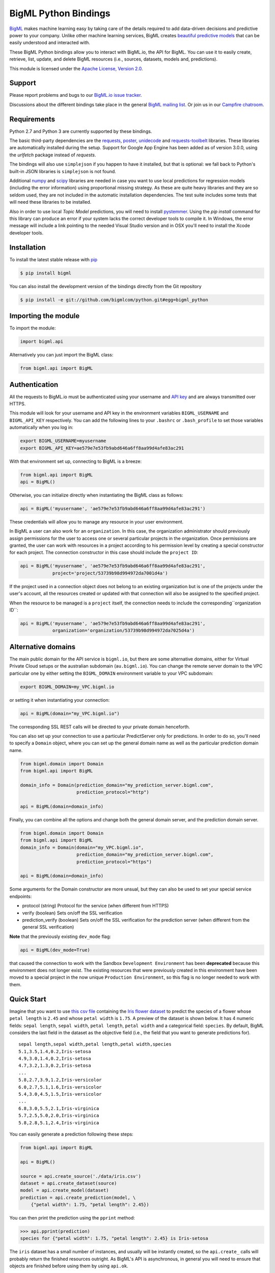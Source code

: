 BigML Python Bindings
=====================

`BigML <https://bigml.com>`_ makes machine learning easy by taking care
of the details required to add data-driven decisions and predictive
power to your company. Unlike other machine learning services, BigML
creates
`beautiful predictive models <https://bigml.com/gallery/models>`_ that
can be easily understood and interacted with.

These BigML Python bindings allow you to interact with BigML.io, the API
for BigML. You can use it to easily create, retrieve, list, update, and
delete BigML resources (i.e., sources, datasets, models and,
predictions).

This module is licensed under the `Apache License, Version
2.0 <http://www.apache.org/licenses/LICENSE-2.0.html>`_.

Support
-------

Please report problems and bugs to our `BigML.io issue
tracker <https://github.com/bigmlcom/io/issues>`_.

Discussions about the different bindings take place in the general
`BigML mailing list <http://groups.google.com/group/bigml>`_. Or join us
in our `Campfire chatroom <https://bigmlinc.campfirenow.com/f20a0>`_.

Requirements
------------

Python 2.7 and Python 3 are currently supported by these bindings.

The basic third-party dependencies are the
`requests <https://github.com/kennethreitz/requests>`_,
`poster <http://atlee.ca/software/poster/#download>`_,
`unidecode <http://pypi.python.org/pypi/Unidecode/#downloads>`_ and
`requests-toolbelt <https://pypi.python.org/pypi/requests-toolbelt>`_
libraries. These
libraries are automatically installed during the setup. Support for Google
App Engine has been added as of version 3.0.0, using the `urlfetch` package
instead of `requests`.

The bindings will also use ``simplejson`` if you happen to have it
installed, but that is optional: we fall back to Python's built-in JSON
libraries is ``simplejson`` is not found.

Additional `numpy <http://www.numpy.org/>`_ and
`scipy <http://www.scipy.org/>`_ libraries are needed in case you want to use
local predictions for regression models (including the error information)
using proportional missing strategy. As these are quite heavy libraries and
they are so seldom used, they are not included in the automatic installation
dependencies. The test suite includes some tests that will need these
libraries to be installed.

Also in order to use local `Topic Model` predictions, you will need to install
`pystemmer <https://pypi.python.org/pypi/PyStemmer>`_. Using the `pip install`
command for this library can produce an error if your system lacks the
correct developer tools to compile it. In Windows, the error message
will include a link pointing to the needed Visual Studio version and in
OSX you'll need to install the Xcode developer tools.

Installation
------------

To install the latest stable release with
`pip <http://www.pip-installer.org/>`_

.. code-block:: bash

    $ pip install bigml

You can also install the development version of the bindings directly
from the Git repository

.. code-block:: bash

    $ pip install -e git://github.com/bigmlcom/python.git#egg=bigml_python

Importing the module
--------------------

To import the module:

.. code-block:: python

    import bigml.api

Alternatively you can just import the BigML class:

.. code-block:: python

    from bigml.api import BigML

Authentication
--------------

All the requests to BigML.io must be authenticated using your username
and `API key <https://bigml.com/account/apikey>`_ and are always
transmitted over HTTPS.

This module will look for your username and API key in the environment
variables ``BIGML_USERNAME`` and ``BIGML_API_KEY`` respectively. You can
add the following lines to your ``.bashrc`` or ``.bash_profile`` to set
those variables automatically when you log in:

.. code-block:: bash

    export BIGML_USERNAME=myusername
    export BIGML_API_KEY=ae579e7e53fb9abd646a6ff8aa99d4afe83ac291

With that environment set up, connecting to BigML is a breeze:

.. code-block:: python

    from bigml.api import BigML
    api = BigML()

Otherwise, you can initialize directly when instantiating the BigML
class as follows:

.. code-block:: python

    api = BigML('myusername', 'ae579e7e53fb9abd646a6ff8aa99d4afe83ac291')

These credentials will allow you to manage any resource in your user
environment.

In BigML a user can also work for an ``organization``.
In this case, the organization administrator should previously assign
permissions for the user to access one or several particular projects
in the organization.
Once permissions are granted, the user can work with resources in a project
according to his permission level by creating a special constructor for
each project. The connection constructor in this case
should include the ``project ID``:

.. code-block:: python

    api = BigML('myusername', 'ae579e7e53fb9abd646a6ff8aa99d4afe83ac291',
                project='project/53739b98d994972da7001d4a')

If the project used in a connection object
does not belong to an existing organization but is one of the
projects under the user's account, all the resources
created or updated with that connection will also be assigned to the
specified project.

When the resource to be managed is a ``project`` itself, the connection
needs to include the corresponding``organization ID``:

.. code-block:: python

    api = BigML('myusername', 'ae579e7e53fb9abd646a6ff8aa99d4afe83ac291',
                organization='organization/53739b98d994972da7025d4a')



Alternative domains
-------------------


The main public domain for the API service is ``bigml.io``, but there are some
alternative domains, either for Virtual Private Cloud setups or
the australian subdomain (``au.bigml.io``). You can change the remote
server domain
to the VPC particular one by either setting the ``BIGML_DOMAIN`` environment
variable to your VPC subdomain:

.. code-block:: bash

    export BIGML_DOMAIN=my_VPC.bigml.io

or setting it when instantiating your connection:

.. code-block:: python

    api = BigML(domain="my_VPC.bigml.io")

The corresponding SSL REST calls will be directed to your private domain
henceforth.

You can also set up your connection to use a particular PredictServer
only for predictions. In order to do so, you'll need to specify a ``Domain``
object, where you can set up the general domain name as well as the
particular prediction domain name.

.. code-block:: python

    from bigml.domain import Domain
    from bigml.api import BigML

    domain_info = Domain(prediction_domain="my_prediction_server.bigml.com",
                         prediction_protocol="http")

    api = BigML(domain=domain_info)

Finally, you can combine all the options and change both the general domain
server, and the prediction domain server.

.. code-block:: python

    from bigml.domain import Domain
    from bigml.api import BigML
    domain_info = Domain(domain="my_VPC.bigml.io",
                         prediction_domain="my_prediction_server.bigml.com",
                         prediction_protocol="https")

    api = BigML(domain=domain_info)

Some arguments for the Domain constructor are more unsual, but they can also
be used to set your special service endpoints:

- protocol (string) Protocol for the service
  (when different from HTTPS)
- verify (boolean) Sets on/off the SSL verification
- prediction_verify (boolean) Sets on/off the SSL verification
  for the prediction server (when different from the general
  SSL verification)

**Note** that the previously existing ``dev_mode`` flag:

.. code-block:: python

    api = BigML(dev_mode=True)

that caused the connection to work with the Sandbox ``Development Environment``
has been **deprecated** because this environment does not longer exist.
The existing resources that were previously
created in this environment have been moved
to a special project in the now unique ``Production Environment``, so this
flag is no longer needed to work with them.

Quick Start
-----------

Imagine that you want to use `this csv
file <https://static.bigml.com/csv/iris.csv>`_ containing the `Iris
flower dataset <http://en.wikipedia.org/wiki/Iris_flower_data_set>`_ to
predict the species of a flower whose ``petal length`` is ``2.45`` and
whose ``petal width`` is ``1.75``. A preview of the dataset is shown
below. It has 4 numeric fields: ``sepal length``, ``sepal width``,
``petal length``, ``petal width`` and a categorical field: ``species``.
By default, BigML considers the last field in the dataset as the
objective field (i.e., the field that you want to generate predictions
for).

::

    sepal length,sepal width,petal length,petal width,species
    5.1,3.5,1.4,0.2,Iris-setosa
    4.9,3.0,1.4,0.2,Iris-setosa
    4.7,3.2,1.3,0.2,Iris-setosa
    ...
    5.8,2.7,3.9,1.2,Iris-versicolor
    6.0,2.7,5.1,1.6,Iris-versicolor
    5.4,3.0,4.5,1.5,Iris-versicolor
    ...
    6.8,3.0,5.5,2.1,Iris-virginica
    5.7,2.5,5.0,2.0,Iris-virginica
    5.8,2.8,5.1,2.4,Iris-virginica

You can easily generate a prediction following these steps:

.. code-block:: python

    from bigml.api import BigML

    api = BigML()

    source = api.create_source('./data/iris.csv')
    dataset = api.create_dataset(source)
    model = api.create_model(dataset)
    prediction = api.create_prediction(model, \
        {"petal width": 1.75, "petal length": 2.45})

You can then print the prediction using the ``pprint`` method:

.. code-block:: python

    >>> api.pprint(prediction)
    species for {"petal width": 1.75, "petal length": 2.45} is Iris-setosa

The ``iris`` dataset has a small number of instances, and usually will be
instantly created, so the ``api.create_`` calls will probably return the
finished resources outright. As BigML's API is asynchronous,
in general you will need to ensure
that objects are finished before using them by using ``api.ok``.

.. code-block:: python

    from bigml.api import BigML

    api = BigML()

    source = api.create_source('./data/iris.csv')
    api.ok(source)
    dataset = api.create_dataset(source)
    api.ok(dataset)
    model = api.create_model(dataset)
    api.ok(model)
    prediction = api.create_prediction(model, \
        {"petal width": 1.75, "petal length": 2.45})

Note that the prediction
call is not followed by the ``api.ok`` method. Predictions are so quick to be
generated that, unlike the
rest of resouces, will be generated synchronously as a finished object.

The example assumes that your objective field (the one you want to predict)
is the last field in the dataset. If that's not he case, you can explicitly
set the name of this field in the creation call using the ``objective_field``
argument:


.. code-block:: python

    from bigml.api import BigML

    api = BigML()

    source = api.create_source('./data/iris.csv')
    api.ok(source)
    dataset = api.create_dataset(source)
    api.ok(dataset)
    model = api.create_model(dataset, {"objective_field": "species"})
    api.ok(model)
    prediction = api.create_prediction(model, \
        {'sepal length': 5, 'sepal width': 2.5})


You can also generate an evaluation for the model by using:

.. code-block:: python

    test_source = api.create_source('./data/test_iris.csv')
    api.ok(test_source)
    test_dataset = api.create_dataset(test_source)
    api.ok(test_dataset)
    evaluation = api.create_evaluation(model, test_dataset)
    api.ok(evaluation)

If you set the ``storage`` argument in the ``api`` instantiation:

.. code-block:: python

    api = BigML(storage='./storage')

all the generated, updated or retrieved resources will be automatically
saved to the chosen directory.

Alternatively, you can use the ``export`` method to explicitly
download the JSON information
that describes any of your resources in BigML to a particular file:

.. code-block:: python

    api.export('model/5acea49a08b07e14b9001068',
               filename="my_dir/my_model.json")

This example downloads the JSON for the model and stores it in
the ``my_dir/my_model.json`` file.

In the case of models that can be represented in a `PMML` syntax, the
export method can be used to produce the corresponding `PMML` file.

.. code-block:: python

    api.export('model/5acea49a08b07e14b9001068',
               filename="my_dir/my_model.pmml",
               pmml=True)

You can also retrieve the last resource with some previously given tag:

.. code-block:: python

     api.export_last("foo",
                     resource_type="ensemble",
                     filename="my_dir/my_ensemble.json")

which selects the last ensemble that has a ``foo`` tag. This mechanism can
be specially useful when retrieving retrained models that have been created
with a shared unique keyword as tag.

For a descriptive overview of the steps that you will usually need to
follow to model
your data and obtain predictions, please see the `basic Workflow sketch
<api_sketch.html>`_
document. You can also check other simple examples in the following documents:

- `model 101 <101_model.html>`_
- `logistic regression 101 <101_logistic_regression.html>`_
- `linear regression 101 <101_linear_regression.html>`_
- `ensemble 101 <101_ensemble.html>`_
- `cluster 101 <101_cluster>`_
- `anomaly detector 101 <101_anomaly.html>`_
- `association 101 <101_association.html>`_
- `topic model 101 <101_topic_model.html>`_
- `deepnet 101 <101_deepnet.html>`_
- `time series 101 <101_ts.html>`_

Fields Structure
----------------

BigML automatically generates idenfiers for each field. To see the
fields and the ids and types that have been assigned to a source you can
use ``get_fields``:

.. code-block:: python

    >>> source = api.get_source(source)
    >>> api.pprint(api.get_fields(source))
    {   u'000000': {   u'column_number': 0,
                       u'name': u'sepal length',
                       u'optype': u'numeric'},
        u'000001': {   u'column_number': 1,
                       u'name': u'sepal width',
                       u'optype': u'numeric'},
        u'000002': {   u'column_number': 2,
                       u'name': u'petal length',
                       u'optype': u'numeric'},
        u'000003': {   u'column_number': 3,
                       u'name': u'petal width',
                       u'optype': u'numeric'},
        u'000004': {   u'column_number': 4,
                       u'name': u'species',
                       u'optype': u'categorical'}}

When the number of fields becomes very large, it can be useful to exclude or
filter them. This can be done using a query string expression, for instance:

.. code-block:: python

    >>> source = api.get_source(source, "limit=10&order_by=name")

would include in the retrieved dictionary the first 10 fields sorted by name.

To handle the field structure you can use the ``Fields`` class. See the
`Fields`_ section.

Dataset
-------

If you want to get some basic statistics for each field you can retrieve
the ``fields`` from the dataset as follows to get a dictionary keyed by
field id:

.. code-block:: python

    >>> dataset = api.get_dataset(dataset)
    >>> api.pprint(api.get_fields(dataset))
    {   u'000000': {   u'column_number': 0,
                       u'datatype': u'double',
                       u'name': u'sepal length',
                       u'optype': u'numeric',
                       u'summary': {   u'maximum': 7.9,
                                       u'median': 5.77889,
                                       u'minimum': 4.3,
                                       u'missing_count': 0,
                                       u'population': 150,
                                       u'splits': [   4.51526,
                                                      4.67252,
                                                      4.81113,

                         [... snip ... ]


        u'000004': {   u'column_number': 4,
                       u'datatype': u'string',
                       u'name': u'species',
                       u'optype': u'categorical',
                       u'summary': {   u'categories': [   [   u'Iris-versicolor',
                                                              50],
                                                          [u'Iris-setosa', 50],
                                                          [   u'Iris-virginica',
                                                              50]],
                                       u'missing_count': 0}}}


The field filtering options are also available using a query string expression,
for instance:

.. code-block:: python

    >>> dataset = api.get_dataset(dataset, "limit=20")

limits the number of fields that will be included in ``dataset`` to 20.

Model
-----

One of the greatest things about BigML is that the models that it
generates for you are fully white-boxed. To get the explicit tree-like
predictive model for the example above:

.. code-block:: python

    >>> model = api.get_model(model)
    >>> api.pprint(model['object']['model']['root'])
    {u'children': [
      {u'children': [
        {u'children': [{u'count': 38,
                        u'distribution': [[u'Iris-virginica', 38]],
                        u'output': u'Iris-virginica',
                        u'predicate': {u'field': u'000002',
                        u'operator': u'>',
                        u'value': 5.05}},
                        u'children': [

                            [ ... ]

                           {u'count': 50,
                            u'distribution': [[u'Iris-setosa', 50]],
                            u'output': u'Iris-setosa',
                            u'predicate': {u'field': u'000002',
                                           u'operator': u'<=',
                                           u'value': 2.45}}]},
                        {u'count': 150,
                         u'distribution': [[u'Iris-virginica', 50],
                                           [u'Iris-versicolor', 50],
                                           [u'Iris-setosa', 50]],
                         u'output': u'Iris-virginica',
                         u'predicate': True}]}}}

(Note that we have abbreviated the output in the snippet above for
readability: the full predictive model you'll get is going to contain
much more details).

Again, filtering options are also available using a query string expression,
for instance:

.. code-block:: python

    >>> model = api.get_model(model, "limit=5")

limits the number of fields that will be included in ``model`` to 5.

Evaluation
----------

The predictive performance of a model can be measured using many different
measures. In BigML these measures can be obtained by creating evaluations. To
create an evaluation you need the id of the model you are evaluating and the id
of the dataset that contains the data to be tested with. The result is shown
as:

.. code-block:: python

    >>> evaluation = api.get_evaluation(evaluation)
    >>> api.pprint(evaluation['object']['result'])
    {   'class_names': ['0', '1'],
        'mode': {   'accuracy': 0.9802,
                    'average_f_measure': 0.495,
                    'average_phi': 0,
                    'average_precision': 0.5,
                    'average_recall': 0.4901,
                    'confusion_matrix': [[99, 0], [2, 0]],
                    'per_class_statistics': [   {   'accuracy': 0.9801980198019802,
                                                    'class_name': '0',
                                                    'f_measure': 0.99,
                                                    'phi_coefficient': 0,
                                                    'precision': 1.0,
                                                    'present_in_test_data': True,
                                                    'recall': 0.9801980198019802},
                                                {   'accuracy': 0.9801980198019802,
                                                    'class_name': '1',
                                                    'f_measure': 0,
                                                    'phi_coefficient': 0,
                                                    'precision': 0.0,
                                                    'present_in_test_data': True,
                                                    'recall': 0}]},
        'model': {   'accuracy': 0.9901,
                     'average_f_measure': 0.89746,
                     'average_phi': 0.81236,
                     'average_precision': 0.99495,
                     'average_recall': 0.83333,
                     'confusion_matrix': [[98, 1], [0, 2]],
                     'per_class_statistics': [   {   'accuracy': 0.9900990099009901,
                                                     'class_name': '0',
                                                     'f_measure': 0.9949238578680203,
                                                     'phi_coefficient': 0.8123623944599232,
                                                     'precision': 0.98989898989899,
                                                     'present_in_test_data': True,
                                                     'recall': 1.0},
                                                 {   'accuracy': 0.9900990099009901,
                                                     'class_name': '1',
                                                     'f_measure': 0.8,
                                                     'phi_coefficient': 0.8123623944599232,
                                                     'precision': 1.0,
                                                     'present_in_test_data': True,
                                                     'recall': 0.6666666666666666}]},
        'random': {   'accuracy': 0.50495,
                      'average_f_measure': 0.36812,
                      'average_phi': 0.13797,
                      'average_precision': 0.74747,
                      'average_recall': 0.51923,
                      'confusion_matrix': [[49, 50], [0, 2]],
                      'per_class_statistics': [   {   'accuracy': 0.504950495049505,
                                                      'class_name': '0',
                                                      'f_measure': 0.6621621621621622,
                                                      'phi_coefficient': 0.1379728923974526,
                                                      'precision': 0.494949494949495,
                                                      'present_in_test_data': True,
                                                      'recall': 1.0},
                                                  {   'accuracy': 0.504950495049505,
                                                      'class_name': '1',
                                                      'f_measure': 0.07407407407407407,
                                                      'phi_coefficient': 0.1379728923974526,
                                                      'precision': 1.0,
                                                      'present_in_test_data': True,
                                                      'recall': 0.038461538461538464}]}}

where two levels of detail are easily identified. For classifications,
the first level shows these keys:

-  **class_names**: A list with the names of all the categories for the objective field (i.e., all the classes)
-  **mode**: A detailed result object. Measures of the performance of the classifier that predicts the mode class for all the instances in the dataset
-  **model**: A detailed result object.
-  **random**: A detailed result object.  Measures the performance of the classifier that predicts a random class for all the instances in the dataset.

and the detailed result objects include ``accuracy``, ``average_f_measure``, ``average_phi``,
``average_precision``, ``average_recall``, ``confusion_matrix``
and ``per_class_statistics``.

For regressions first level will contain these keys:

-  **mean**: A detailed result object. Measures the performance of the model that predicts the mean for all the instances in the dataset.
-  **model**: A detailed result object.
-  **random**: A detailed result object. Measures the performance of the model that predicts a random class for all the instances in the dataset.

where the detailed result objects include ``mean_absolute_error``,
``mean_squared_error`` and ``r_squared`` (refer to
`developers documentation <https://bigml.com/api/evaluations>`_ for
more info on the meaning of these measures.

Cluster
-------

For unsupervised learning problems, the cluster is used to classify in a
limited number of groups your training data. The cluster structure is defined
by the centers of each group of data, named centroids, and the data enclosed
in the group. As for in the model's case, the cluster is a white-box resource
and can be retrieved as a JSON:

.. code-block:: python

    >>> cluster = api.get_cluster(cluster)
    >>> api.pprint(cluster['object'])
    {   'balance_fields': True,
        'category': 0,
        'cluster_datasets': {   '000000': '', '000001': '', '000002': ''},
        'cluster_datasets_ids': {   '000000': '53739b9ae4b0dad82b0a65e6',
                                    '000001': '53739b9ae4b0dad82b0a65e7',
                                    '000002': '53739b9ae4b0dad82b0a65e8'},
        'cluster_seed': '2c249dda00fbf54ab4cdd850532a584f286af5b6',
        'clusters': {   'clusters': [   {   'center': {   '000000': 58.5,
                                                          '000001': 26.8314,
                                                          '000002': 44.27907,
                                                          '000003': 14.37209},
                                            'count': 56,
                                            'distance': {   'bins': [   [   0.69602,
                                                                            2],
                                                                        [ ... ]
                                                                        [   3.77052,
                                                                            1]],
                                                            'maximum': 3.77052,
                                                            'mean': 1.61711,
                                                            'median': 1.52146,
                                                            'minimum': 0.69237,
                                                            'population': 56,
                                                            'standard_deviation': 0.6161,
                                                            'sum': 90.55805,
                                                            'sum_squares': 167.31926,
                                                            'variance': 0.37958},
                                            'id': '000000',
                                            'name': 'Cluster 0'},
                                        {   'center': {   '000000': 50.06,
                                                          '000001': 34.28,
                                                          '000002': 14.62,
                                                          '000003': 2.46},
                                            'count': 50,
                                            'distance': {   'bins': [   [   0.16917,
                                                                            1],
                                                                        [ ... ]
                                                                        [   4.94699,
                                                                            1]],
                                                            'maximum': 4.94699,
                                                            'mean': 1.50725,
                                                            'median': 1.3393,
                                                            'minimum': 0.16917,
                                                            'population': 50,
                                                            'standard_deviation': 1.00994,
                                                            'sum': 75.36252,
                                                            'sum_squares': 163.56918,
                                                            'variance': 1.01998},
                                            'id': '000001',
                                            'name': 'Cluster 1'},
                                        {   'center': {   '000000': 68.15625,
                                                          '000001': 31.25781,
                                                          '000002': 55.48438,
                                                          '000003': 19.96875},
                                            'count': 44,
                                            'distance': {   'bins': [   [   0.36825,
                                                                            1],
                                                                        [ ... ]
                                                                        [   3.87216,
                                                                            1]],
                                                            'maximum': 3.87216,
                                                            'mean': 1.67264,
                                                            'median': 1.63705,
                                                            'minimum': 0.36825,
                                                            'population': 44,
                                                            'standard_deviation': 0.78905,
                                                            'sum': 73.59627,
                                                            'sum_squares': 149.87194,
                                                            'variance': 0.6226},
                                            'id': '000002',
                                            'name': 'Cluster 2'}],
                        'fields': {   '000000': {   'column_number': 0,
                                                    'datatype': 'int8',
                                                    'name': 'sepal length',
                                                    'optype': 'numeric',
                                                    'order': 0,
                                                    'preferred': True,
                                                    'summary': {   'bins': [   [   43.75,
                                                                                   4],
                                                                               [ ... ]
                                                                               [   79,
                                                                                   1]],
                                                                   'maximum': 79,
                                                                   'mean': 58.43333,
                                                                   'median': 57.7889,
                                                                   'minimum': 43,
                                                                   'missing_count': 0,
                                                                   'population': 150,
                                                                   'splits': [   45.15258,
                                                                                 46.72525,
                                                                              72.04226,
                                                                                 76.47461],
                                                                   'standard_deviation': 8.28066,
                                                                   'sum': 8765,
                                                                   'sum_squares': 522385,
                                                                   'variance': 68.56935}},
                                                                    [ ... ]
                                                                                 [   25,
                                                                                     3]],
                                                                   'maximum': 25,
                                                                   'mean': 11.99333,
                                                                   'median': 13.28483,
                                                                   'minimum': 1,
                                                                   'missing_count': 0,
                                                                   'population': 150,
                                                                   'standard_deviation': 7.62238,
                                                                   'sum': 1799,
                                                                   'sum_squares': 30233,
                                                                   'variance': 58.10063}}}},
        'code': 202,
        'columns': 4,
        'created': '2014-05-14T16:36:40.993000',
        'credits': 0.017578125,
        'credits_per_prediction': 0.0,
        'dataset': 'dataset/53739b88c8db63122b000411',
        'dataset_field_types': {   'categorical': 1,
                                   'datetime': 0,
                                   'numeric': 4,
                                   'preferred': 5,
                                   'text': 0,
                                   'total': 5},
        'dataset_status': True,
        'dataset_type': 0,
        'description': '',
        'excluded_fields': ['000004'],
        'field_scales': None,
        'fields_meta': {   'count': 4,
                           'limit': 1000,
                           'offset': 0,
                           'query_total': 4,
                           'total': 4},
        'input_fields': ['000000', '000001', '000002', '000003'],
        'k': 3,
        'locale': 'es-ES',
        'max_columns': 5,
        'max_rows': 150,
        'name': 'my iris',
        'number_of_batchcentroids': 0,
        'number_of_centroids': 0,
        'number_of_public_centroids': 0,
        'out_of_bag': False,
        'price': 0.0,
        'private': True,
        'range': [1, 150],
        'replacement': False,
        'resource': 'cluster/53739b98d994972da7001de9',
        'rows': 150,
        'sample_rate': 1.0,
        'scales': {   '000000': 0.22445382597655375,
                      '000001': 0.4264213814821549,
                      '000002': 0.10528680248949522,
                      '000003': 0.2438379900517961},
        'shared': False,
        'size': 4608,
        'source': 'source/53739b24d994972da7001ddd',
        'source_status': True,
        'status': {   'code': 5,
                      'elapsed': 1009,
                      'message': 'The cluster has been created',
                      'progress': 1.0},
        'subscription': True,
        'tags': [],
        'updated': '2014-05-14T16:40:26.234728',
        'white_box': False}

(Note that we have abbreviated the output in the snippet above for
readability: the full predictive cluster you'll get is going to contain
much more details).

Anomaly detector
----------------

For anomaly detection problems, BigML anomaly detector uses iforest as an
unsupervised kind of model that detects anomalous data in a dataset. The
information it returns encloses a `top_anomalies` block
that contains a list of the most anomalous
points. For each, we capture a `score` from 0 to 1.  The closer to 1,
the more anomalous. We also capture the `row` which gives values for
each field in the order defined by `input_fields`.  Similarly we give
a list of `importances` which match the `row` values.  These
importances tell us which values contributed most to the anomaly
score. Thus, the structure of an anomaly detector is similar to:

.. code-block:: python

    {   'category': 0,
        'code': 200,
        'columns': 14,
        'constraints': False,
        'created': '2014-09-08T18:51:11.893000',
        'credits': 0.11653518676757812,
        'credits_per_prediction': 0.0,
        'dataset': 'dataset/540dfa9d9841fa5c88000765',
        'dataset_field_types': {   'categorical': 21,
                                   'datetime': 0,
                                   'numeric': 21,
                                   'preferred': 14,
                                   'text': 0,
                                   'total': 42},
        'dataset_status': True,
        'dataset_type': 0,
        'description': '',
        'excluded_fields': [],
        'fields_meta': {   'count': 14,
                           'limit': 1000,
                           'offset': 0,
                           'query_total': 14,
                           'total': 14},
        'forest_size': 128,
        'input_fields': [   '000004',
                            '000005',
                            '000009',
                            '000016',
                            '000017',
                            '000018',
                            '000019',
                            '00001e',
                            '00001f',
                            '000020',
                            '000023',
                            '000024',
                            '000025',
                            '000026'],
        'locale': 'en_US',
        'max_columns': 42,
        'max_rows': 200,
        'model': {   'fields': {   '000004': {   'column_number': 4,
                                                 'datatype': 'int16',
                                                 'name': 'src_bytes',
                                                 'optype': 'numeric',
                                                 'order': 0,
                                                 'preferred': True,
                                                 'summary': {   'bins': [   [   143,
                                                                                2],
                                                                            ...
                                                                            [   370,
                                                                                2]],
                                                                'maximum': 370,
                                                                'mean': 248.235,
                                                                'median': 234.57157,
                                                                'minimum': 141,
                                                                'missing_count': 0,
                                                                'population': 200,
                                                                'splits': [   159.92462,
                                                                              173.73312,
                                                                              188,
                                                                              ...
                                                                              339.55228],
                                                                'standard_deviation': 49.39869,
                                                                'sum': 49647,
                                                                'sum_squares': 12809729,
                                                                'variance': 2440.23093}},
                                   '000005': {   'column_number': 5,
                                                 'datatype': 'int32',
                                                 'name': 'dst_bytes',
                                                 'optype': 'numeric',
                                                 'order': 1,
                                                 'preferred': True,
                                                  ...
                                                                'sum': 1030851,
                                                                'sum_squares': 22764504759,
                                                                'variance': 87694652.45224}},
                                   '000009': {   'column_number': 9,
                                                 'datatype': 'string',
                                                 'name': 'hot',
                                                 'optype': 'categorical',
                                                 'order': 2,
                                                 'preferred': True,
                                                 'summary': {   'categories': [   [   '0',
                                                                                      199],
                                                                                  [   '1',
                                                                                      1]],
                                                                'missing_count': 0},
                                                 'term_analysis': {   'enabled': True}},
                                   '000016': {   'column_number': 22,
                                                 'datatype': 'int8',
                                                 'name': 'count',
                                                 'optype': 'numeric',
                                                 'order': 3,
                                                 'preferred': True,
                                                                ...
                                                                'population': 200,
                                                                'standard_deviation': 5.42421,
                                                                'sum': 1351,
                                                                'sum_squares': 14981,
                                                                'variance': 29.42209}},
                                   '000017': { ... }}},
                     'kind': 'iforest',
                     'mean_depth': 12.314174107142858,
                     'top_anomalies': [   {   'importance': [   0.06768,
                                                                0.01667,
                                                                0.00081,
                                                                0.02437,
                                                                0.04773,
                                                                0.22197,
                                                                0.18208,
                                                                0.01868,
                                                                0.11855,
                                                                0.01983,
                                                                0.01898,
                                                                0.05306,
                                                                0.20398,
                                                                0.00562],
                                              'row': [   183.0,
                                                         8654.0,
                                                         '0',
                                                         4.0,
                                                         4.0,
                                                         0.25,
                                                         0.25,
                                                         0.0,
                                                         123.0,
                                                         255.0,
                                                         0.01,
                                                         0.04,
                                                         0.01,
                                                         0.0],
                                              'score': 0.68782},
                                          {   'importance': [   0.05645,
                                                                0.02285,
                                                                0.0015,
                                                                0.05196,
                                                                0.04435,
                                                                0.0005,
                                                                0.00056,
                                                                0.18979,
                                                                0.12402,
                                                                0.23671,
                                                                0.20723,
                                                                0.05651,
                                                                0.00144,
                                                                0.00612],
                                              'row': [   212.0,
                                                         1940.0,
                                                         '0',
                                                         1.0,
                                                         2.0,
                                                         0.0,
                                                         0.0,
                                                         1.0,
                                                         1.0,
                                                         69.0,
                                                         1.0,
                                                         0.04,
                                                         0.0,
                                                         0.0],
                                              'score': 0.6239},
                                              ...],
                     'trees': [   {   'root': {   'children': [   {   'children': [   {   'children': [   {   'children': [   {   'children':
     [   {   'population': 1,
                                                                                                                                  'predicates': [   {   'field': '00001f',
                                                                                                                                                        'op': '>',
                                                                                                                                                        'value': 35.54357}]},

    ...
                                                                                                                              {   'population': 1,
                                                                                                                                  'predicates': [   {   'field': '00001f',
                                                                                                                                                        'op': '<=',
                                                                                                                                                        'value': 35.54357}]}],
                                                                                                              'population': 2,
                                                                                                              'predicates': [   {   'field': '000005',
                                                                                                                                    'op': '<=',
                                                                                                                                    'value': 1385.5166}]}],
                                                                                          'population': 3,
                                                                                          'predicates': [   {   'field': '000020',
                                                                                                                'op': '<=',
                                                                                                                'value': 65.14308},
                                                                                                            {   'field': '000019',
                                                                                                                'op': '=',
                                                                                                                'value': 0}]}],
                                                                      'population': 105,
                                                                      'predicates': [   {   'field': '000017',
                                                                                            'op': '<=',
                                                                                            'value': 13.21754},
                                                                                        {   'field': '000009',
                                                                                            'op': 'in',
                                                                                            'value': [   '0']}]}],
                                                  'population': 126,
                                                  'predicates': [   True,
                                                                    {   'field': '000018',
                                                                        'op': '=',
                                                                        'value': 0}]},
                                      'training_mean_depth': 11.071428571428571}]},
        'name': "tiny_kdd's dataset anomaly detector",
        'number_of_batchscores': 0,
        'number_of_public_predictions': 0,
        'number_of_scores': 0,
        'out_of_bag': False,
        'price': 0.0,
        'private': True,
        'project': None,
        'range': [1, 200],
        'replacement': False,
        'resource': 'anomaly/540dfa9f9841fa5c8800076a',
        'rows': 200,
        'sample_rate': 1.0,
        'sample_size': 126,
        'seed': 'BigML',
        'shared': False,
        'size': 30549,
        'source': 'source/540dfa979841fa5c7f000363',
        'source_status': True,
        'status': {   'code': 5,
                      'elapsed': 32397,
                      'message': 'The anomaly detector has been created',
                      'progress': 1.0},
        'subscription': False,
        'tags': [],
        'updated': '2014-09-08T23:54:28.647000',
        'white_box': False}

Note that we have abbreviated the output in the snippet above for
readability: the full anomaly detector you'll get is going to contain
much more details).

The `trees` list contains the actual isolation forest, and it can be quite
large usually. That's why, this part of the resource should only be included
in downloads when needed. If you are only interested in other properties, such
as `top_anomalies`, you'll improve performance by excluding it, using the
`excluded=trees` query string in the API call:

.. code-block:: python

    anomaly = api.get_anomaly('anomaly/540dfa9f9841fa5c8800076a', \
                              query_string='excluded=trees')

Each node in an isolation tree can have multiple predicates.
For the node to be a valid branch when evaluated with a data point, all of its
predicates must be true.

Samples
-------

To provide quick access to your row data you can create a ``sample``. Samples
are in-memory objects that can be queried for subsets of data by limiting
their size, the fields or the rows returned. The structure of a sample would
be::

Samples are not permanent objects. Once they are created, they will be
available as long as GETs are requested within periods smaller than
a pre-established TTL (Time to Live). The expiration timer of a sample is
reset every time a new GET is received.

If requested, a sample can also perform linear regression and compute
Pearson's and Spearman's correlations for either one numeric field
against all other numeric fields or between two specific numeric fields.

Correlations
------------

A ``correlation`` resource contains a series of computations that reflect the
degree of dependence between the field set as objective for your predictions
and the rest of fields in your dataset. The dependence degree is obtained by
comparing the distributions in every objective and non-objective field pair,
as independent fields should have probabilistic
independent distributions. Depending on the types of the fields to compare,
the metrics used to compute the correlation degree will be:

- for numeric to numeric pairs:
  `Pearson's <https://en.wikipedia.org/wiki/Pearson_product-moment_correlation_coefficient>`_
  and `Spearman's correlation <https://en.wikipedia.org/wiki/Spearman%27s_rank_correlation_coefficient>`_
  coefficients.
- for numeric to categorical pairs:
  `One-way Analysis of Variance <https://en.wikipedia.org/wiki/One-way_analysis_of_variance>`_, with the
  categorical field as the predictor variable.
- for categorical to categorical pairs:
  `contingency table (or two-way table) <https://en.wikipedia.org/wiki/Contingency_table>`_,
  `Chi-square test of independence <https://en.wikipedia.org/wiki/Pearson%27s_chi-squared_test>`_
  , and `Cramer's V <https://en.wikipedia.org/wiki/Cram%C3%A9r%27s_V>`_
  and `Tschuprow's T <https://en.wikipedia.org/wiki/Tschuprow%27s_T>`_ coefficients.

An example of the correlation resource JSON structure is:

.. code-block:: python

    >>> from bigml.api import BigML
    >>> api = BigML()
    >>> correlation = api.create_correlation('dataset/55b7a6749841fa2500000d41')
    >>> api.ok(correlation)
    >>> api.pprint(correlation['object'])
    {   u'category': 0,
        u'clones': 0,
        u'code': 200,
        u'columns': 5,
        u'correlations': {   u'correlations': [   {   u'name': u'one_way_anova',
                                                      u'result': {   u'000000': {   u'eta_square': 0.61871,
                                                                                    u'f_ratio': 119.2645,
                                                                                    u'p_value': 0,
                                                                                    u'significant': [   True,
                                                                                                        True,
                                                                                                        True]},
                                                                     u'000001': {   u'eta_square': 0.40078,
                                                                                    u'f_ratio': 49.16004,
                                                                                    u'p_value': 0,
                                                                                    u'significant': [   True,
                                                                                                        True,
                                                                                                        True]},
                                                                     u'000002': {   u'eta_square': 0.94137,
                                                                                    u'f_ratio': 1180.16118,
                                                                                    u'p_value': 0,
                                                                                    u'significant': [   True,
                                                                                                        True,
                                                                                                        True]},
                                                                     u'000003': {   u'eta_square': 0.92888,
                                                                                    u'f_ratio': 960.00715,
                                                                                    u'p_value': 0,
                                                                                    u'significant': [   True,
                                                                                                        True,
                                                                                                        True]}}}],
                             u'fields': {   u'000000': {   u'column_number': 0,
                                                           u'datatype': u'double',
                                                           u'idx': 0,
                                                           u'name': u'sepal length',
                                                           u'optype': u'numeric',
                                                           u'order': 0,
                                                           u'preferred': True,
                                                           u'summary': {   u'bins': [   [   4.3,
                                                                                            1],
                                                                                        [   4.425,
                                                                                            4],
    ...
                                                                                        [   7.9,
                                                                                            1]],
                                                                           u'kurtosis': -0.57357,
                                                                           u'maximum': 7.9,
                                                                           u'mean': 5.84333,
                                                                           u'median': 5.8,
                                                                           u'minimum': 4.3,
                                                                           u'missing_count': 0,
                                                                           u'population': 150,
                                                                           u'skewness': 0.31175,
                                                                           u'splits': [   4.51526,
                                                                                          4.67252,
                                                                                          4.81113,
                                                                                          4.89582,
                                                                                          4.96139,
                                                                                          5.01131,
    ...
                                                                                          6.92597,
                                                                                          7.20423,
                                                                                          7.64746],
                                                                           u'standard_deviation': 0.82807,
                                                                           u'sum': 876.5,
                                                                           u'sum_squares': 5223.85,
                                                                           u'variance': 0.68569}},
                                            u'000001': {   u'column_number': 1,
                                                           u'datatype': u'double',
                                                           u'idx': 1,
                                                           u'name': u'sepal width',
                                                           u'optype': u'numeric',
                                                           u'order': 1,
                                                           u'preferred': True,
                                                           u'summary': {   u'counts': [   [   2,
                                                                                              1],
                                                                                          [   2.2,
    ...
                                            u'000004': {   u'column_number': 4,
                                                           u'datatype': u'string',
                                                           u'idx': 4,
                                                           u'name': u'species',
                                                           u'optype': u'categorical',
                                                           u'order': 4,
                                                           u'preferred': True,
                                                           u'summary': {   u'categories': [   [   u'Iris-setosa',
                                                                                                  50],
                                                                                              [   u'Iris-versicolor',
                                                                                                  50],
                                                                                              [   u'Iris-virginica',
                                                                                                  50]],
                                                                           u'missing_count': 0},
                                                           u'term_analysis': {   u'enabled': True}}},
                             u'significance_levels': [0.01, 0.05, 0.1]},
        u'created': u'2015-07-28T18:07:37.010000',
        u'credits': 0.017581939697265625,
        u'dataset': u'dataset/55b7a6749841fa2500000d41',
        u'dataset_status': True,
        u'dataset_type': 0,
        u'description': u'',
        u'excluded_fields': [],
        u'fields_meta': {   u'count': 5,
                            u'limit': 1000,
                            u'offset': 0,
                            u'query_total': 5,
                            u'total': 5},
        u'input_fields': [u'000000', u'000001', u'000002', u'000003'],
        u'locale': u'en_US',
        u'max_columns': 5,
        u'max_rows': 150,
        u'name': u"iris' dataset correlation",
        u'objective_field_details': {   u'column_number': 4,
                                        u'datatype': u'string',
                                        u'name': u'species',
                                        u'optype': u'categorical',
                                        u'order': 4},
        u'out_of_bag': False,
        u'price': 0.0,
        u'private': True,
        u'project': None,
        u'range': [1, 150],
        u'replacement': False,
        u'resource': u'correlation/55b7c4e99841fa24f20009bf',
        u'rows': 150,
        u'sample_rate': 1.0,
        u'shared': False,
        u'size': 4609,
        u'source': u'source/55b7a6729841fa24f100036a',
        u'source_status': True,
        u'status': {   u'code': 5,
                       u'elapsed': 274,
                       u'message': u'The correlation has been created',
                       u'progress': 1.0},
        u'subscription': True,
        u'tags': [],
        u'updated': u'2015-07-28T18:07:49.057000',
        u'white_box': False}

Note that the output in the snippet above has been abbreviated. As you see, the
``correlations`` attribute contains the information about each field
correlation to the objective field.

Statistical Tests
-----------------

A ``statisticaltest`` resource contains a series of tests
that compare the
distribution of data in each numeric field of a dataset
to certain canonical distributions,
such as the
`normal distribution <https://en.wikipedia.org/wiki/Normal_distribution>`_
or `Benford's law <https://en.wikipedia.org/wiki/Benford%27s_law>`_
distribution. Statistical test are useful in tasks such as fraud, normality,
or outlier detection.

- Fraud Detection Tests:
Benford: This statistical test performs a comparison of the distribution of
first significant digits (FSDs) of each value of the field to the Benford's
law distribution. Benford's law applies to numerical distributions spanning
several orders of magnitude, such as the values found on financial balance
sheets. It states that the frequency distribution of leading, or first
significant digits (FSD) in such distributions is not uniform.
On the contrary, lower digits like 1 and 2 occur disproportionately
often as leading significant digits. The test compares the distribution
in the field to Bendford's distribution using a Chi-square goodness-of-fit
test, and Cho-Gaines d test. If a field has a dissimilar distribution,
it may contain anomalous or fraudulent values.

- Normality tests:
These tests can be used to confirm the assumption that the data in each field
of a dataset is distributed according to a normal distribution. The results
are relevant because many statistical and machine learning techniques rely on
this assumption.
Anderson-Darling: The Anderson-Darling test computes a test statistic based on
the difference between the observed cumulative distribution function (CDF) to
that of a normal distribution. A significant result indicates that the
assumption of normality is rejected.
Jarque-Bera: The Jarque-Bera test computes a test statistic based on the third
and fourth central moments (skewness and kurtosis) of the data. Again, a
significant result indicates that the normality assumption is rejected.
Z-score: For a given sample size, the maximum deviation from the mean that
would expected in a sampling of a normal distribution can be computed based
on the 68-95-99.7 rule. This test simply reports this expected deviation and
the actual deviation observed in the data, as a sort of sanity check.

- Outlier tests:
Grubbs: When the values of a field are normally distributed, a few values may
still deviate from the mean distribution. The outlier tests reports whether
at least one value in each numeric field differs significantly from the mean
using Grubb's test for outliers. If an outlier is found, then its value will
be returned.

The JSON structure for ``statisticaltest`` resources is similar to this one:

.. code-block:: python

    >>> statistical_test = api.create_statistical_test('dataset/55b7a6749841fa2500000d41')
    >>> api.ok(statistical_test)
    True
    >>> api.pprint(statistical_test['object'])
    {   u'category': 0,
        u'clones': 0,
        u'code': 200,
        u'columns': 5,
        u'created': u'2015-07-28T18:16:40.582000',
        u'credits': 0.017581939697265625,
        u'dataset': u'dataset/55b7a6749841fa2500000d41',
        u'dataset_status': True,
        u'dataset_type': 0,
        u'description': u'',
        u'excluded_fields': [],
        u'fields_meta': {   u'count': 5,
                            u'limit': 1000,
                            u'offset': 0,
                            u'query_total': 5,
                            u'total': 5},
        u'input_fields': [u'000000', u'000001', u'000002', u'000003'],
        u'locale': u'en_US',
        u'max_columns': 5,
        u'max_rows': 150,
        u'name': u"iris' dataset test",
        u'out_of_bag': False,
        u'price': 0.0,
        u'private': True,
        u'project': None,
        u'range': [1, 150],
        u'replacement': False,
        u'resource': u'statisticaltest/55b7c7089841fa25000010ad',
        u'rows': 150,
        u'sample_rate': 1.0,
        u'shared': False,
        u'size': 4609,
        u'source': u'source/55b7a6729841fa24f100036a',
        u'source_status': True,
        u'status': {   u'code': 5,
                       u'elapsed': 302,
                       u'message': u'The test has been created',
                       u'progress': 1.0},
        u'subscription': True,
        u'tags': [],
        u'statistical_tests': {   u'ad_sample_size': 1024,
                      u'fields': {   u'000000': {   u'column_number': 0,
                                                    u'datatype': u'double',
                                                    u'idx': 0,
                                                    u'name': u'sepal length',
                                                    u'optype': u'numeric',
                                                    u'order': 0,
                                                    u'preferred': True,
                                                    u'summary': {   u'bins': [   [   4.3,
                                                                                     1],
                                                                                 [   4.425,
                                                                                     4],
    ...
                                                                                 [   7.9,
                                                                                     1]],
                                                                    u'kurtosis': -0.57357,
                                                                    u'maximum': 7.9,
                                                                    u'mean': 5.84333,
                                                                    u'median': 5.8,
                                                                    u'minimum': 4.3,
                                                                    u'missing_count': 0,
                                                                    u'population': 150,
                                                                    u'skewness': 0.31175,
                                                                    u'splits': [   4.51526,
                                                                                   4.67252,
                                                                                   4.81113,
                                                                                   4.89582,
    ...
                                                                                   7.20423,
                                                                                   7.64746],
                                                                    u'standard_deviation': 0.82807,
                                                                    u'sum': 876.5,
                                                                    u'sum_squares': 5223.85,
                                                                    u'variance': 0.68569}},
    ...
                                     u'000004': {   u'column_number': 4,
                                                    u'datatype': u'string',
                                                    u'idx': 4,
                                                    u'name': u'species',
                                                    u'optype': u'categorical',
                                                    u'order': 4,
                                                    u'preferred': True,
                                                    u'summary': {   u'categories': [   [   u'Iris-setosa',
                                                                                           50],
                                                                                       [   u'Iris-versicolor',
                                                                                           50],
                                                                                       [   u'Iris-virginica',
                                                                                           50]],
                                                                    u'missing_count': 0},
                                                    u'term_analysis': {   u'enabled': True}}},
                      u'fraud': [   {   u'name': u'benford',
                                        u'result': {   u'000000': {   u'chi_square': {   u'chi_square_value': 506.39302,
                                                                                         u'p_value': 0,
                                                                                         u'significant': [   True,
                                                                                                             True,
                                                                                                             True]},
                                                                      u'cho_gaines': {   u'd_statistic': 7.124311073683573,
                                                                                         u'significant': [   True,
                                                                                                             True,
                                                                                                             True]},
                                                                      u'distribution': [   0,
                                                                                           0,
                                                                                           0,
                                                                                           22,
                                                                                           61,
                                                                                           54,
                                                                                           13,
                                                                                           0,
                                                                                           0],
                                                                      u'negatives': 0,
                                                                      u'zeros': 0},
                                                       u'000001': {   u'chi_square': {   u'chi_square_value': 396.76556,
                                                                                         u'p_value': 0,
                                                                                         u'significant': [   True,
                                                                                                             True,
                                                                                                             True]},
                                                                      u'cho_gaines': {   u'd_statistic': 7.503503138331123,
                                                                                         u'significant': [   True,
                                                                                                             True,
                                                                                                             True]},
                                                                      u'distribution': [   0,
                                                                                           57,
                                                                                           89,
                                                                                           4,
                                                                                           0,
                                                                                           0,
                                                                                           0,
                                                                                           0,
                                                                                           0],
                                                                      u'negatives': 0,
                                                                      u'zeros': 0},
                                                       u'000002': {   u'chi_square': {   u'chi_square_value': 154.20728,
                                                                                         u'p_value': 0,
                                                                                         u'significant': [   True,
                                                                                                             True,
                                                                                                             True]},
                                                                      u'cho_gaines': {   u'd_statistic': 3.9229974017266054,
                                                                                         u'significant': [   True,
                                                                                                             True,
                                                                                                             True]},
                                                                      u'distribution': [   50,
                                                                                           0,
                                                                                           11,
                                                                                           43,
                                                                                           35,
                                                                                           11,
                                                                                           0,
                                                                                           0,
                                                                                           0],
                                                                      u'negatives': 0,
                                                                      u'zeros': 0},
                                                       u'000003': {   u'chi_square': {   u'chi_square_value': 111.4438,
                                                                                         u'p_value': 0,
                                                                                         u'significant': [   True,
                                                                                                             True,
                                                                                                             True]},
                                                                      u'cho_gaines': {   u'd_statistic': 4.103257341299901,
                                                                                         u'significant': [   True,
                                                                                                             True,
                                                                                                             True]},
                                                                      u'distribution': [   76,
                                                                                           58,
                                                                                           7,
                                                                                           7,
                                                                                           1,
                                                                                           1,
                                                                                           0,
                                                                                           0,
                                                                                           0],
                                                                      u'negatives': 0,
                                                                      u'zeros': 0}}}],
                      u'normality': [   {   u'name': u'anderson_darling',
                                            u'result': {   u'000000': {   u'p_value': 0.02252,
                                                                          u'significant': [   False,
                                                                                              True,
                                                                                              True]},
                                                           u'000001': {   u'p_value': 0.02023,
                                                                          u'significant': [   False,
                                                                                              True,
                                                                                              True]},
                                                           u'000002': {   u'p_value': 0,
                                                                          u'significant': [   True,
                                                                                              True,
                                                                                              True]},
                                                           u'000003': {   u'p_value': 0,
                                                                          u'significant': [   True,
                                                                                              True,
                                                                                              True]}}},
                                        {   u'name': u'jarque_bera',
                                            u'result': {   u'000000': {   u'p_value': 0.10615,
                                                                          u'significant': [   False,
                                                                                              False,
                                                                                              False]},
                                                           u'000001': {   u'p_value': 0.25957,
                                                                          u'significant': [   False,
                                                                                              False,
                                                                                              False]},
                                                           u'000002': {   u'p_value': 0.0009,
                                                                          u'significant': [   True,
                                                                                              True,
                                                                                              True]},
                                                           u'000003': {   u'p_value': 0.00332,
                                                                          u'significant': [   True,
                                                                                              True,
                                                                                              True]}}},
                                        {   u'name': u'z_score',
                                            u'result': {   u'000000': {   u'expected_max_z': 2.71305,
                                                                          u'max_z': 2.48369},
                                                           u'000001': {   u'expected_max_z': 2.71305,
                                                                          u'max_z': 3.08044},
                                                           u'000002': {   u'expected_max_z': 2.71305,
                                                                          u'max_z': 1.77987},
                                                           u'000003': {   u'expected_max_z': 2.71305,
                                                                          u'max_z': 1.70638}}}],
                      u'outliers': [   {   u'name': u'grubbs',
                                           u'result': {   u'000000': {   u'p_value': 1,
                                                                         u'significant': [   False,
                                                                                             False,
                                                                                             False]},
                                                          u'000001': {   u'p_value': 0.26555,
                                                                         u'significant': [   False,
                                                                                             False,
                                                                                             False]},
                                                          u'000002': {   u'p_value': 1,
                                                                         u'significant': [   False,
                                                                                             False,
                                                                                             False]},
                                                          u'000003': {   u'p_value': 1,
                                                                         u'significant': [   False,
                                                                                             False,
                                                                                             False]}}}],
                      u'significance_levels': [0.01, 0.05, 0.1]},
        u'updated': u'2015-07-28T18:17:11.829000',
        u'white_box': False}

Note that the output in the snippet above has been abbreviated. As you see, the
``statistical_tests`` attribute contains the ``fraud`, ``normality``
and ``outliers``
sections where the information for each field's distribution is stored.

Logistic Regressions
--------------------

A logistic regression is a supervised machine learning method for
solving classification problems. Each of the classes in the field
you want to predict, the objective field, is assigned a probability depending
on the values of the input fields. The probability is computed
as the value of a logistic function,
whose argument is a linear combination of the predictors' values.
You can create a logistic regression selecting which fields from your
dataset you want to use as input fields (or predictors) and which
categorical field you want to predict, the objective field. Then the
created logistic regression is defined by the set of coefficients in the
linear combination of the values. Categorical
and text fields need some prior work to be modelled using this method. They
are expanded as a set of new fields, one per category or term (respectively)
where the number of occurrences of the category or term is store. Thus,
the linear combination is made on the frequency of the categories or terms.

The JSON structure for a logistic regression is:

.. code-block:: python

    >>> api.pprint(logistic_regression['object'])
    {   u'balance_objective': False,
        u'category': 0,
        u'code': 200,
        u'columns': 5,
        u'created': u'2015-10-09T16:11:08.444000',
        u'credits': 0.017581939697265625,
        u'credits_per_prediction': 0.0,
        u'dataset': u'dataset/561304f537203f4c930001ca',
        u'dataset_field_types': {   u'categorical': 1,
                                    u'datetime': 0,
                                    u'effective_fields': 5,
                                    u'numeric': 4,
                                    u'preferred': 5,
                                    u'text': 0,
                                    u'total': 5},
        u'dataset_status': True,
        u'description': u'',
        u'excluded_fields': [],
        u'fields_meta': {   u'count': 5,
                            u'limit': 1000,
                            u'offset': 0,
                            u'query_total': 5,
                            u'total': 5},
        u'input_fields': [u'000000', u'000001', u'000002', u'000003'],
        u'locale': u'en_US',
        u'logistic_regression': {   u'bias': 1,
                                    u'c': 1,
                                    u'coefficients': [   [   u'Iris-virginica',
                                                             [   -1.7074433493289376,
                                                                 -1.533662474502423,
                                                                 2.47026986670851,
                                                                 2.5567582221085563,
                                                                 -1.2158200612711925]],
                                                         [   u'Iris-setosa',
                                                             [   0.41021712519841674,
                                                                 1.464162165246765,
                                                                 -2.26003266131107,
                                                                 -1.0210350909174153,
                                                                 0.26421852991732514]],
                                                         [   u'Iris-versicolor',
                                                             [   0.42702327817072505,
                                                                 -1.611817241669904,
                                                                 0.5763832839459982,
                                                                 -1.4069842681625884,
                                                                 1.0946877732663143]]],
                                    u'eps': 1e-05,
                                    u'fields': {   u'000000': {   u'column_number': 0,
                                                                  u'datatype': u'double',
                                                                  u'name': u'sepal length',
                                                                  u'optype': u'numeric',
                                                                  u'order': 0,
                                                                  u'preferred': True,
                                                                  u'summary': {   u'bins': [   [   4.3,
                                                                                                   1],
                                                                                               [   4.425,
                                                                                                   4],
                                                                                               [   4.6,
                                                                                                   4],
    ...
                                                                                               [   7.9,
                                                                                                   1]],
                                                                                  u'kurtosis': -0.57357,
                                                                                  u'maximum': 7.9,
                                                                                  u'mean': 5.84333,
                                                                                  u'median': 5.8,
                                                                                  u'minimum': 4.3,
                                                                                  u'missing_count': 0,
                                                                                  u'population': 150,
                                                                                  u'skewness': 0.31175,
                                                                                  u'splits': [   4.51526,
                                                                                                 4.67252,
                                                                                                 4.81113,
    ...
                                                                                                 6.92597,
                                                                                                 7.20423,
                                                                                                 7.64746],
                                                                                  u'standard_deviation': 0.82807,
                                                                                  u'sum': 876.5,
                                                                                  u'sum_squares': 5223.85,
                                                                                  u'variance': 0.68569}},
                                                   u'000001': {   u'column_number': 1,
                                                                  u'datatype': u'double',
                                                                  u'name': u'sepal width',
                                                                  u'optype': u'numeric',
                                                                  u'order': 1,
                                                                  u'preferred': True,
                                                                  u'summary': {   u'counts': [   [   2,
                                                                                                     1],
                                                                                                 [   2.2,
                                                                                                     3],
    ...
                                                                                                 [   4.2,
                                                                                                     1],
                                                                                                 [   4.4,
                                                                                                     1]],
                                                                                  u'kurtosis': 0.18098,
                                                                                  u'maximum': 4.4,
                                                                                  u'mean': 3.05733,
                                                                                  u'median': 3,
                                                                                  u'minimum': 2,
                                                                                  u'missing_count': 0,
                                                                                  u'population': 150,
                                                                                  u'skewness': 0.31577,
                                                                                  u'standard_deviation': 0.43587,
                                                                                  u'sum': 458.6,
                                                                                  u'sum_squares': 1430.4,
                                                                                  u'variance': 0.18998}},
                                                   u'000002': {   u'column_number': 2,
                                                                  u'datatype': u'double',
                                                                  u'name': u'petal length',
                                                                  u'optype': u'numeric',
                                                                  u'order': 2,
                                                                  u'preferred': True,
                                                                  u'summary': {   u'bins': [   [   1,
                                                                                                   1],
                                                                                               [   1.16667,
                                                                                                   3],
    ...
                                                                                               [   6.6,
                                                                                                   1],
                                                                                               [   6.7,
                                                                                                   2],
                                                                                               [   6.9,
                                                                                                   1]],
                                                                                  u'kurtosis': -1.39554,
                                                                                  u'maximum': 6.9,
                                                                                  u'mean': 3.758,
                                                                                  u'median': 4.35,
                                                                                  u'minimum': 1,
                                                                                  u'missing_count': 0,
                                                                                  u'population': 150,
                                                                                  u'skewness': -0.27213,
                                                                                  u'splits': [   1.25138,
                                                                                                 1.32426,
                                                                                                 1.37171,
    ...
                                                                                                 6.02913,
                                                                                                 6.38125],
                                                                                  u'standard_deviation': 1.7653,
                                                                                  u'sum': 563.7,
                                                                                  u'sum_squares': 2582.71,
                                                                                  u'variance': 3.11628}},
                                                   u'000003': {   u'column_number': 3,
                                                                  u'datatype': u'double',
                                                                  u'name': u'petal width',
                                                                  u'optype': u'numeric',
                                                                  u'order': 3,
                                                                  u'preferred': True,
                                                                  u'summary': {   u'counts': [   [   0.1,
                                                                                                     5],
                                                                                                 [   0.2,
                                                                                                     29],
    ...
                                                                                                 [   2.4,
                                                                                                     3],
                                                                                                 [   2.5,
                                                                                                     3]],
                                                                                  u'kurtosis': -1.33607,
                                                                                  u'maximum': 2.5,
                                                                                  u'mean': 1.19933,
                                                                                  u'median': 1.3,
                                                                                  u'minimum': 0.1,
                                                                                  u'missing_count': 0,
                                                                                  u'population': 150,
                                                                                  u'skewness': -0.10193,
                                                                                  u'standard_deviation': 0.76224,
                                                                                  u'sum': 179.9,
                                                                                  u'sum_squares': 302.33,
                                                                                  u'variance': 0.58101}},
                                                   u'000004': {   u'column_number': 4,
                                                                  u'datatype': u'string',
                                                                  u'name': u'species',
                                                                  u'optype': u'categorical',
                                                                  u'order': 4,
                                                                  u'preferred': True,
                                                                  u'summary': {   u'categories': [   [   u'Iris-setosa',
                                                                                                         50],
                                                                                                     [   u'Iris-versicolor',
                                                                                                         50],
                                                                                                     [   u'Iris-virginica',
                                                                                                         50]],
                                                                                  u'missing_count': 0},
                                                                  u'term_analysis': {   u'enabled': True}}},
                                    u'normalize': False,
                                    u'regularization': u'l2'},
        u'max_columns': 5,
        u'max_rows': 150,
        u'name': u"iris' dataset's logistic regression",
        u'number_of_batchpredictions': 0,
        u'number_of_evaluations': 0,
        u'number_of_predictions': 1,
        u'objective_field': u'000004',
        u'objective_field_name': u'species',
        u'objective_field_type': u'categorical',
        u'objective_fields': [u'000004'],
        u'out_of_bag': False,
        u'private': True,
        u'project': u'project/561304c137203f4c9300016c',
        u'range': [1, 150],
        u'replacement': False,
        u'resource': u'logisticregression/5617e71c37203f506a000001',
        u'rows': 150,
        u'sample_rate': 1.0,
        u'shared': False,
        u'size': 4609,
        u'source': u'source/561304f437203f4c930001c3',
        u'source_status': True,
        u'status': {   u'code': 5,
                       u'elapsed': 86,
                       u'message': u'The logistic regression has been created',
                       u'progress': 1.0},
        u'subscription': False,
        u'tags': [u'species'],
        u'updated': u'2015-10-09T16:14:02.336000',
        u'white_box': False}

Note that the output in the snippet above has been abbreviated. As you see,
the ``logistic_regression`` attribute stores the coefficients used in the
logistic function as well as the configuration parameters described in
the `developers section <https://bigml.com/api/logisticregressions>`_ .


Linear Regressions
------------------

A linear regression is a supervised machine learning method for
solving regression problems. The implementation is a multiple linear regression
that models the output as a linear combination of the predictors.
The coefficients are estimated doing a least-squares fit on the training data.

As a linear combination can only be done using numeric values, non-numeric
fields need to be transformed to numeric ones following some rules:

- Categorical fields will be encoded and each class appearance in input data
  will convey a different contribution to the input vector.
- Text and items fields will be expanded to several numeric predictors,
  each one indicating the number of occurences for a specific term.
  Text fields without term analysis are excluded from the model.

Therefore, the initial input data is transformed into an input vector with one
or may components per field. Also, if a field in the training data contains
missing data, the components corresponding to that field will include an
additional 1 or 0 value depending on whether the field is missing in the
input data or not.

The JSON structure for a linear regression is:

.. code-block:: python

    >>> api.pprint(linear_regression["object"])
    {   u'category': 0,
        u'code': 200,
        u'columns': 4,
        u'composites': None,
        u'configuration': None,
        u'configuration_status': False,
        u'created': u'2019-02-20T21:02:40.027000',
        u'creator': u'merce',
        u'credits': 0.0,
        u'credits_per_prediction': 0.0,
        u'dataset': u'dataset/5c6dc06a983efc18e2000084',
        u'dataset_field_types': {   u'categorical': 0,
                                    u'datetime': 0,
                                    u'items': 0,
                                    u'numeric': 6,
                                    u'preferred': 6,
                                    u'text': 0,
                                    u'total': 6},
        u'dataset_status': True,
        u'datasets': [],
        u'default_numeric_value': None,
        u'description': u'',
        u'excluded_fields': [],
        u'execution_id': None,
        u'execution_status': None,
        u'fields_maps': None,
        u'fields_meta': {   u'count': 4,
                            u'limit': 1000,
                            u'offset': 0,
                            u'query_total': 4,
                            u'total': 4},
        u'fusions': None,
        u'input_fields': [u'000000', u'000001', u'000002'],
        u'linear_regression': {   u'bias': True,
                                  u'coefficients': [   [-1.88196],
                                                       [0.475633],
                                                       [0.122468],
                                                       [30.9141]],
                                  u'fields': {   u'000000': {   u'column_number': 0,
                                                                u'datatype': u'int8',
                                                                u'name': u'Prefix',
                                                                u'optype': u'numeric',
                                                                u'order': 0,
                                                                u'preferred': True,
                                                                u'summary': {   u'counts': [   [   4,
                                                                                                   1],

                                    ...
                                  u'stats': {   u'confidence_intervals': [   [   5.63628],
                                                                             [   0.375062],
                                                                             [   0.348577],
                                                                             [   44.4112]],
                                                u'mean_squared_error': 342.206,
                                                u'number_of_parameters': 4,
                                                u'number_of_samples': 77,
                                                u'p_values': [   [0.512831],
                                                                 [0.0129362],
                                                                 [0.491069],
                                                                 [0.172471]],
                                                u'r_squared': 0.136672,
                                                u'standard_errors': [   [   2.87571],
                                                                        [   0.191361],
                                                                        [   0.177849],
                                                                        [   22.6592]],
                                                u'sum_squared_errors': 24981,
                                                u'xtx': [   [   4242,
                                                                48396.9,
                                                                51273.97,
                                                                568],
                                                            [   48396.9,
                                                                570177.6584,
                                                                594274.3274,
                                                                6550.52],
                                                            [   51273.97,
                                                                594274.3274,
                                                                635452.7068,
                                                                6894.24],
                                                            [   568,
                                                                6550.52,
                                                                6894.24,
                                                                77]],
                                                u'z_scores': [   [-0.654436],
                                                                 [2.48552],
                                                                 [0.688609],
                                                                 [1.36431]]}},
        u'locale': u'en_US',
        u'max_columns': 6,
        u'max_rows': 80,
        u'name': u'grades',
        u'name_options': u'bias',
        u'number_of_batchpredictions': 0,
        u'number_of_evaluations': 0,
        u'number_of_predictions': 2,
        u'number_of_public_predictions': 0,
        u'objective_field': u'000005',
        u'objective_field_name': u'Final',
        u'objective_field_type': u'numeric',
        u'objective_fields': [u'000005'],
        u'operating_point': {   },
        u'optiml': None,
        u'optiml_status': False,
        u'ordering': 0,
        u'out_of_bag': False,
        u'out_of_bags': None,
        u'price': 0.0,
        u'private': True,
        u'project': u'project/5c6dc062983efc18d5000129',
        u'range': None,
        u'ranges': None,
        u'replacement': False,
        u'replacements': None,
        u'resource': u'linearregression/5c6dc070983efc18e00001f1',
        u'rows': 80,
        u'sample_rate': 1.0,
        u'sample_rates': None,
        u'seed': None,
        u'seeds': None,
        u'shared': False,
        u'size': 2691,
        u'source': u'source/5c6dc064983efc18e00001ed',
        u'source_status': True,
        u'status': {   u'code': 5,
                       u'elapsed': 62086,
                       u'message': u'The linear regression has been created',
                       u'progress': 1},
        u'subscription': True,
        u'tags': [],
        u'type': 0,
        u'updated': u'2019-02-27T18:01:18.539000',
        u'user_metadata': {   },
        u'webhook': None,
        u'weight_field': None,
        u'white_box': False}

Note that the output in the snippet above has been abbreviated. As you see,
the ``linear_regression`` attribute stores the coefficients used in the
linear function as well as the configuration parameters described in
the `developers section <https://bigml.com/api/linearregressions>`_ .


Associations
------------

Association Discovery is a popular method to find out relations among values
in high-dimensional datasets.

A common case where association discovery is often used is
market basket analysis. This analysis seeks for customer shopping
patterns across large transactional
datasets. For instance, do customers who buy hamburgers and ketchup also
consume bread?

Businesses use those insights to make decisions on promotions and product
placements.
Association Discovery can also be used for other purposes such as early
incident detection, web usage analysis, or software intrusion detection.

In BigML, the Association resource object can be built from any dataset, and
its results are a list of association rules between the items in the dataset.
In the example case, the corresponding
association rule would have hamburguers and ketchup as the items at the
left hand side of the association rule and bread would be the item at the
right hand side. Both sides in this association rule are related,
in the sense that observing
the items in the left hand side implies observing the items in the right hand
side. There are some metrics to ponder the quality of these association rules:

- Support: the proportion of instances which contain an itemset.

For an association rule, it means the number of instances in the dataset which
contain the rule's antecedent and rule's consequent together
over the total number of instances (N) in the dataset.

It gives a measure of the importance of the rule. Association rules have
to satisfy a minimum support constraint (i.e., min_support).

- Coverage: the support of the antedecent of an association rule.
It measures how often a rule can be applied.

- Confidence or (strength): The probability of seeing the rule's consequent
under the condition that the instances also contain the rule's antecedent.
Confidence is computed using the support of the association rule over the
coverage. That is, the percentage of instances which contain the consequent
and antecedent together over the number of instances which only contain
the antecedent.

Confidence is directed and gives different values for the association
rules Antecedent → Consequent and Consequent → Antecedent. Association
rules also need to satisfy a minimum confidence constraint
(i.e., min_confidence).

- Leverage: the difference of the support of the association
rule (i.e., the antecedent and consequent appearing together) and what would
be expected if antecedent and consequent where statistically independent.
This is a value between -1 and 1. A positive value suggests a positive
relationship and a negative value suggests a negative relationship.
0 indicates independence.

Lift: how many times more often antecedent and consequent occur together
than expected if they where statistically independent.
A value of 1 suggests that there is no relationship between the antecedent
and the consequent. Higher values suggest stronger positive relationships.
Lower values suggest stronger negative relationships (the presence of the
antecedent reduces the likelihood of the consequent)

As to the items used in association rules, each type of field is parsed to
extract items for the rules as follows:

- Categorical: each different value (class) will be considered a separate item.
- Text: each unique term will be considered a separate item.
- Items: each different item in the items summary will be considered.
- Numeric: Values will be converted into categorical by making a
segmentation of the values.
For example, a numeric field with values ranging from 0 to 600 split
into 3 segments:
segment 1 → [0, 200), segment 2 → [200, 400), segment 3 → [400, 600].
You can refine the behavior of the transformation using
`discretization <https://bigml.com/api/associations#ad_create_discretization>`_
and `field_discretizations <https://bigml.com/api/associations#ad_create_field_discretizations>`_.

The JSON structure for an association resource is:

.. code-block:: python


    >>> api.pprint(association['object'])
    {
        "associations":{
            "complement":false,
            "discretization":{
                "pretty":true,
                "size":5,
                "trim":0,
                "type":"width"
            },
            "items":[
                {
                    "complement":false,
                    "count":32,
                    "field_id":"000000",
                    "name":"Segment 1",
                    "bin_end":5,
                    "bin_start":null
                },
                {
                    "complement":false,
                    "count":49,
                    "field_id":"000000",
                    "name":"Segment 3",
                    "bin_end":7,
                    "bin_start":6
                },
                {
                    "complement":false,
                    "count":12,
                    "field_id":"000000",
                    "name":"Segment 4",
                    "bin_end":null,
                    "bin_start":7
                },
                {
                    "complement":false,
                    "count":19,
                    "field_id":"000001",
                    "name":"Segment 1",
                    "bin_end":2.5,
                    "bin_start":null
                },
                ...
                {
                    "complement":false,
                    "count":50,
                    "field_id":"000004",
                    "name":"Iris-versicolor"
                },
                {
                    "complement":false,
                    "count":50,
                    "field_id":"000004",
                    "name":"Iris-virginica"
                }
            ],
            "max_k": 100,
            "min_confidence":0,
            "min_leverage":0,
            "min_lift":1,
            "min_support":0,
            "rules":[
                {
                    "confidence":1,
                    "id":"000000",
                    "leverage":0.22222,
                    "lhs":[
                        13
                    ],
                    "lhs_cover":[
                        0.33333,
                        50
                    ],
                    "lift":3,
                    "p_value":0.000000000,
                    "rhs":[
                        6
                    ],
                    "rhs_cover":[
                        0.33333,
                        50
                    ],
                    "support":[
                        0.33333,
                        50
                    ]
                },
                {
                    "confidence":1,
                    "id":"000001",
                    "leverage":0.22222,
                    "lhs":[
                        6
                    ],
                    "lhs_cover":[
                        0.33333,
                        50
                    ],
                    "lift":3,
                    "p_value":0.000000000,
                    "rhs":[
                        13
                    ],
                    "rhs_cover":[
                        0.33333,
                        50
                    ],
                    "support":[
                        0.33333,
                        50
                    ]
                },
                ...
                {
                    "confidence":0.26,
                    "id":"000029",
                    "leverage":0.05111,
                    "lhs":[
                        13
                    ],
                    "lhs_cover":[
                        0.33333,
                        50
                    ],
                    "lift":2.4375,
                    "p_value":0.0000454342,
                    "rhs":[
                        5
                    ],
                    "rhs_cover":[
                        0.10667,
                        16
                    ],
                    "support":[
                        0.08667,
                        13
                    ]
                },
                {
                    "confidence":0.18,
                    "id":"00002a",
                    "leverage":0.04,
                    "lhs":[
                        15
                    ],
                    "lhs_cover":[
                        0.33333,
                        50
                    ],
                    "lift":3,
                    "p_value":0.0000302052,
                    "rhs":[
                        9
                    ],
                    "rhs_cover":[
                        0.06,
                        9
                    ],
                    "support":[
                        0.06,
                        9
                    ]
                },
                {
                    "confidence":1,
                    "id":"00002b",
                    "leverage":0.04,
                    "lhs":[
                        9
                    ],
                    "lhs_cover":[
                        0.06,
                        9
                    ],
                    "lift":3,
                    "p_value":0.0000302052,
                    "rhs":[
                        15
                    ],
                    "rhs_cover":[
                        0.33333,
                        50
                    ],
                    "support":[
                        0.06,
                        9
                    ]
                }
            ],
            "rules_summary":{
                "confidence":{
                    "counts":[
                        [
                            0.18,
                            1
                        ],
                        [
                            0.24,
                            1
                        ],
                        [
                            0.26,
                            2
                        ],
                        ...
                        [
                            0.97959,
                            1
                        ],
                        [
                            1,
                            9
                        ]
                    ],
                    "maximum":1,
                    "mean":0.70986,
                    "median":0.72864,
                    "minimum":0.18,
                    "population":44,
                    "standard_deviation":0.24324,
                    "sum":31.23367,
                    "sum_squares":24.71548,
                    "variance":0.05916
                },
                "k":44,
                "leverage":{
                    "counts":[
                        [
                            0.04,
                            2
                        ],
                        [
                            0.05111,
                            4
                        ],
                        [
                            0.05316,
                            2
                        ],
                        ...
                        [
                            0.22222,
                            2
                        ]
                    ],
                    "maximum":0.22222,
                    "mean":0.10603,
                    "median":0.10156,
                    "minimum":0.04,
                    "population":44,
                    "standard_deviation":0.0536,
                    "sum":4.6651,
                    "sum_squares":0.61815,
                    "variance":0.00287
                },
                "lhs_cover":{
                    "counts":[
                        [
                            0.06,
                            2
                        ],
                        [
                            0.08,
                            2
                        ],
                        [
                            0.10667,
                            4
                        ],
                        [
                            0.12667,
                            1
                        ],
                        ...
                        [
                            0.5,
                            4
                        ]
                    ],
                    "maximum":0.5,
                    "mean":0.29894,
                    "median":0.33213,
                    "minimum":0.06,
                    "population":44,
                    "standard_deviation":0.13386,
                    "sum":13.15331,
                    "sum_squares":4.70252,
                    "variance":0.01792
                },
                "lift":{
                    "counts":[
                        [
                            1.40625,
                            2
                        ],
                        [
                            1.5067,
                            2
                        ],
                        ...
                        [
                            2.63158,
                            4
                        ],
                        [
                            3,
                            10
                        ],
                        [
                            4.93421,
                            2
                        ],
                        [
                            12.5,
                            2
                        ]
                    ],
                    "maximum":12.5,
                    "mean":2.91963,
                    "median":2.58068,
                    "minimum":1.40625,
                    "population":44,
                    "standard_deviation":2.24641,
                    "sum":128.46352,
                    "sum_squares":592.05855,
                    "variance":5.04635
                },
                "p_value":{
                    "counts":[
                        [
                            0.000000000,
                            2
                        ],
                        [
                            0.000000000,
                            4
                        ],
                        [
                            0.000000000,
                            2
                        ],
                        ...
                        [
                            0.0000910873,
                            2
                        ]
                    ],
                    "maximum":0.0000910873,
                    "mean":0.0000106114,
                    "median":0.00000000,
                    "minimum":0.000000000,
                    "population":44,
                    "standard_deviation":0.0000227364,
                    "sum":0.000466903,
                    "sum_squares":0.0000000,
                    "variance":0.000000001
                },
                "rhs_cover":{
                    "counts":[
                        [
                            0.06,
                            2
                        ],
                        [
                            0.08,
                            2
                        ],
                        ...
                        [
                            0.42667,
                            2
                        ],
                        [
                            0.46667,
                            3
                        ],
                        [
                            0.5,
                            4
                        ]
                    ],
                    "maximum":0.5,
                    "mean":0.29894,
                    "median":0.33213,
                    "minimum":0.06,
                    "population":44,
                    "standard_deviation":0.13386,
                    "sum":13.15331,
                    "sum_squares":4.70252,
                    "variance":0.01792
                },
                "support":{
                    "counts":[
                        [
                            0.06,
                            4
                        ],
                        [
                            0.06667,
                            2
                        ],
                        [
                            0.08,
                            2
                        ],
                        [
                            0.08667,
                            4
                        ],
                        [
                            0.10667,
                            4
                        ],
                        [
                            0.15333,
                            2
                        ],
                        [
                            0.18667,
                            4
                        ],
                        [
                            0.19333,
                            2
                        ],
                        [
                            0.20667,
                            2
                        ],
                        [
                            0.27333,
                            2
                        ],
                        [
                            0.28667,
                            2
                        ],
                        [
                            0.3,
                            4
                        ],
                        [
                            0.32,
                            2
                        ],
                        [
                            0.33333,
                            6
                        ],
                        [
                            0.37333,
                            2
                        ]
                    ],
                    "maximum":0.37333,
                    "mean":0.20152,
                    "median":0.19057,
                    "minimum":0.06,
                    "population":44,
                    "standard_deviation":0.10734,
                    "sum":8.86668,
                    "sum_squares":2.28221,
                    "variance":0.01152
                }
            },
            "search_strategy":"leverage",
            "significance_level":0.05
        },
        "category":0,
        "clones":0,
        "code":200,
        "columns":5,
        "created":"2015-11-05T08:06:08.184000",
        "credits":0.017581939697265625,
        "dataset":"dataset/562fae3f4e1727141d00004e",
        "dataset_status":true,
        "dataset_type":0,
        "description":"",
        "excluded_fields":[ ],
        "fields_meta":{
            "count":5,
            "limit":1000,
            "offset":0,
            "query_total":5,
            "total":5
        },
        "input_fields":[
            "000000",
            "000001",
            "000002",
            "000003",
            "000004"
        ],
        "locale":"en_US",
        "max_columns":5,
        "max_rows":150,
        "name":"iris' dataset's association",
        "out_of_bag":false,
        "price":0,
        "private":true,
        "project":null,
        "range":[
            1,
            150
        ],
        "replacement":false,
        "resource":"association/5621b70910cb86ae4c000000",
        "rows":150,
        "sample_rate":1,
        "shared":false,
        "size":4609,
        "source":"source/562fae3a4e1727141d000048",
        "source_status":true,
        "status":{
            "code":5,
            "elapsed":1072,
            "message":"The association has been created",
            "progress":1
        },
        "subscription":false,
        "tags":[ ],
        "updated":"2015-11-05T08:06:20.403000",
        "white_box":false
    }
Note that the output in the snippet above has been abbreviated. As you see,
the ``associations`` attribute stores items, rules and metrics extracted
from the datasets as well as the configuration parameters described in
the `developers section <https://bigml.com/api/associations>`_ .


Topic Models
------------

A topic model is an unsupervised machine learning method
for unveiling all the different topics
underlying a collection of documents.
BigML uses Latent Dirichlet Allocation (LDA), one of the most popular
probabilistic methods for topic modeling.
In BigML, each instance (i.e. each row in your dataset) will
be considered a document and the contents of all the text fields
given as inputs will be automatically concatenated and considered the
document bag of words.

Topic model is based on the assumption that any document
exhibits a mixture of topics. Each topic is composed of a set of words
which are thematically related. The words from a given topic have different
probabilities for that topic. At the same time, each word can be attributable
to one or several topics. So for example the word "sea" may be found in
a topic related with sea transport but also in a topic related to holidays.
Topic model automatically discards stop words and high
frequency words.

Topic model's main applications include browsing, organizing and understanding
large archives of documents. It can been applied for information retrieval,
collaborative filtering, assessing document similarity among others.
The topics found in the dataset can also be very useful new features
before applying other models like classification, clustering, or
anomaly detection.

The JSON structure for a topic model is:

.. code-block:: python

    >>> api.pprint(topic['object'])
    {   u'category': 0,
        u'code': 200,
        u'columns': 1,
        u'configuration': None,
        u'configuration_status': False,
        u'created': u'2016-11-23T23:47:54.703000',
        u'credits': 0.0,
        u'credits_per_prediction': 0.0,
        u'dataset': u'dataset/58362aa0983efc45a0000005',
        u'dataset_field_types': {   u'categorical': 1,
                                    u'datetime': 0,
                                    u'effective_fields': 672,
                                    u'items': 0,
                                    u'numeric': 0,
                                    u'preferred': 2,
                                    u'text': 1,
                                    u'total': 2},
        u'dataset_status': True,
        u'dataset_type': 0,
        u'description': u'',
        u'excluded_fields': [],
        u'fields_meta': {   u'count': 1,
                            u'limit': 1000,
                            u'offset': 0,
                            u'query_total': 1,
                            u'total': 1},
        u'input_fields': [u'000001'],
        u'locale': u'en_US',
        u'max_columns': 2,
        u'max_rows': 656,
        u'name': u"spam dataset's Topic Model ",
        u'number_of_batchtopicdistributions': 0,
        u'number_of_public_topicdistributions': 0,
        u'number_of_topicdistributions': 0,
        u'ordering': 0,
        u'out_of_bag': False,
        u'price': 0.0,
        u'private': True,
        u'project': None,
        u'range': [1, 656],
        u'replacement': False,
        u'resource': u'topicmodel/58362aaa983efc45a1000007',
        u'rows': 656,
        u'sample_rate': 1.0,
        u'shared': False,
        u'size': 54740,
        u'source': u'source/58362a69983efc459f000001',
        u'source_status': True,
        u'status': {   u'code': 5,
                       u'elapsed': 3222,
                       u'message': u'The topic model has been created',
                       u'progress': 1.0},
        u'subscription': True,
        u'tags': [],
        u'topic_model': {   u'alpha': 4.166666666666667,
                            u'beta': 0.1,
                            u'bigrams': False,
                            u'case_sensitive': False,
                            u'fields': {   u'000001': {   u'column_number': 1,
                                                          u'datatype': u'string',
                                                          u'name': u'Message',
                                                          u'optype': u'text',
                                                          u'order': 0,
                                                          u'preferred': True,
                                                          u'summary': {   u'average_length': 78.14787,
                                                                          u'missing_count': 0,
                                                                          u'tag_cloud': [   [   u'call',
                                                                                                72],
                                                                                            [   u'ok',
                                                                                                36],
                                                                                            [   u'gt',
                                                                                                34],
    ...
                                                                                            [   u'worse',
                                                                                                2],
                                                                                            [   u'worth',
                                                                                                2],
                                                                                            [   u'write',
                                                                                                2],
                                                                                            [   u'yest',
                                                                                                2],
                                                                                            [   u'yijue',
                                                                                                2]],
                                                                          u'term_forms': {   }},
                                                          u'term_analysis': {   u'case_sensitive': False,
                                                                                u'enabled': True,
                                                                                u'language': u'en',
                                                                                u'stem_words': False,
                                                                                u'token_mode': u'all',
                                                                                u'use_stopwords': False}}},
                            u'hashed_seed': 62146850,
                            u'language': u'en',
                            u'number_of_topics': 12,
                            u'term_limit': 4096,
                            u'term_topic_assignments': [   [   0,
                                                               5,
                                                               0,
                                                               1,
                                                               0,
                                                               19,
                                                               0,
                                                               0,
                                                               19,
                                                               0,
                                                               1,
                                                               0],
                                                           [   0,
                                                               0,
                                                               0,
                                                               13,
                                                               0,
                                                               0,
                                                               0,
                                                               0,
                                                               5,
                                                               0,
                                                               0,
                                                               0],
    ...
                                                           [   0,
                                                               7,
                                                               27,
                                                               0,
                                                               112,
                                                               0,
                                                               0,
                                                               0,
                                                               0,
                                                               0,
                                                               14,
                                                               2]],
                            u'termset': [   u'000',
                                            u'03',
                                            u'04',
                                            u'06',
                                            u'08000839402',
                                            u'08712460324',
    ...

                                            u'yes',
                                            u'yest',
                                            u'yesterday',
                                            u'yijue',
                                            u'yo',
                                            u'yr',
                                            u'yup',
                                            u'\xfc'],
                            u'top_n_terms': 10,
                            u'topicmodel_seed': u'26c386d781963ca1ea5c90dab8a6b023b5e1d180',
                            u'topics': [   {   u'id': u'000000',
                                               u'name': u'Topic 00',
                                               u'probability': 0.09375,
                                               u'top_terms': [   [   u'im',
                                                                     0.04849],
                                                                 [   u'hi',
                                                                     0.04717],
                                                                 [   u'love',
                                                                     0.04585],
                                                                 [   u'please',
                                                                     0.02867],
                                                                 [   u'tomorrow',
                                                                     0.02867],
                                                                 [   u'cos',
                                                                     0.02823],
                                                                 [   u'sent',
                                                                     0.02647],
                                                                 [   u'da',
                                                                     0.02383],
                                                                 [   u'meet',
                                                                     0.02207],
                                                                 [   u'dinner',
                                                                     0.01898]]},
                                           {   u'id': u'000001',
                                               u'name': u'Topic 01',
                                               u'probability': 0.08215,
                                               u'top_terms': [   [   u'lt',
                                                                     0.1015],
                                                                 [   u'gt',
                                                                     0.1007],
                                                                 [   u'wish',
                                                                     0.03958],
                                                                 [   u'feel',
                                                                     0.0272],
                                                                 [   u'shit',
                                                                     0.02361],
                                                                 [   u'waiting',
                                                                     0.02281],
                                                                 [   u'stuff',
                                                                     0.02001],
                                                                 [   u'name',
                                                                     0.01921],
                                                                 [   u'comp',
                                                                     0.01522],
                                                                 [   u'forgot',
                                                                     0.01482]]},
    ...
                                           {   u'id': u'00000b',
                                               u'name': u'Topic 11',
                                               u'probability': 0.0826,
                                               u'top_terms': [   [   u'call',
                                                                     0.15084],
                                                                 [   u'min',
                                                                     0.05003],
                                                                 [   u'msg',
                                                                     0.03185],
                                                                 [   u'home',
                                                                     0.02648],
                                                                 [   u'mind',
                                                                     0.02152],
                                                                 [   u'lt',
                                                                     0.01987],
                                                                 [   u'bring',
                                                                     0.01946],
                                                                 [   u'camera',
                                                                     0.01905],
                                                                 [   u'set',
                                                                     0.01905],
                                                                 [   u'contact',
                                                                     0.01781]]}],
                            u'use_stopwords': False},
        u'updated': u'2016-11-23T23:48:03.336000',
        u'white_box': False}

Note that the output in the snippet above has been abbreviated.


The topic model returns a list of top terms for each topic found in the data.
Note that topics are not labeled, so you have to infer their meaning according
to the words they are composed of.

Once you build the topic model you can calculate each topic probability
for a given document by using Topic Distribution.
This information can be useful to find documents similarities based
on their thematic.

As you see,
the ``topic_model`` attribute stores the topics and termset and term to
topic assignment,
as well as the configuration parameters described in
the `developers section <https://bigml.com/api/topicmodels>`_ .


Time Series
-----------

A time series model is a supervised learning method to forecast the future
values of a field based on its previously observed values.
It is used to analyze time based data when historical patterns can explain
the future behavior such as stock prices, sales forecasting,
website traffic, production and inventory analysis, weather forecasting, etc.
A time series model needs to be trained with time series data,
i.e., a field containing a sequence of equally distributed data points in time.

BigML implements exponential smoothing to train time series models.
Time series data is modeled as a level component and it can optionally
include a trend (damped or not damped) and a seasonality
components. You can learn more about how to include these components and their
use in the `API documentation page <https://bigml.io/api/>`_.

You can create a time series model selecting one or several fields from
your dataset, that will be the ojective fields. The forecast will compute
their future values.


The JSON structure for a time series is:

.. code-block:: python

    >>> api.pprint(time_series['object'])
    {   u'category': 0,
        u'clones': 0,
        u'code': 200,
        u'columns': 1,
        u'configuration': None,
        u'configuration_status': False,
        u'created': u'2017-07-15T12:49:42.601000',
        u'credits': 0.0,
        u'dataset': u'dataset/5968ec42983efc21b0000016',
        u'dataset_field_types': {   u'categorical': 0,
                                    u'datetime': 0,
                                    u'effective_fields': 6,
                                    u'items': 0,
                                    u'numeric': 6,
                                    u'preferred': 6,
                                    u'text': 0,
                                    u'total': 6},
        u'dataset_status': True,
        u'dataset_type': 0,
        u'description': u'',
        u'fields_meta': {   u'count': 1,
                            u'limit': 1000,
                            u'offset': 0,
                            u'query_total': 1,
                            u'total': 1},
        u'forecast': {   u'000005': [   {   u'lower_bound': [   30.14111,
                                                                30.14111,
                                                                ...
                                                                30.14111],
                                            u'model': u'A,N,N',
                                            u'point_forecast': [   68.53181,
                                                                   68.53181,
                                                                   ...
                                                                   68.53181,
                                                                   68.53181],
                                            u'time_range': {   u'end': 129,
                                                               u'interval': 1,
                                                               u'interval_unit': u'milliseconds',
                                                               u'start': 80},
                                            u'upper_bound': [   106.92251,
                                                                106.92251,
                                                                ...
                                                                106.92251,
                                                                106.92251]},
                                        {   u'lower_bound': [   35.44118,
                                                                35.5032,
                                                                ...
                                                                35.28083],
                                            u'model': u'A,Ad,N',
                            ...
                                                                   66.83537,
                                                                   66.9465],
                                            u'time_range': {   u'end': 129,
                                                               u'interval': 1,
                                                               u'interval_unit': u'milliseconds',
                                                               u'start': 80}}]},
        u'horizon': 50,
        u'locale': u'en_US',
        u'max_columns': 6,
        u'max_rows': 80,
        u'name': u'my_ts_data',
        u'name_options': u'period=1, range=[1, 80]',
        u'number_of_evaluations': 0,
        u'number_of_forecasts': 0,
        u'number_of_public_forecasts': 0,
        u'objective_field': u'000005',
        u'objective_field_name': u'Final',
        u'objective_field_type': u'numeric',
        u'objective_fields': [u'000005'],
        u'objective_fields_names': [u'Final'],
        u'price': 0.0,
        u'private': True,
        u'project': None,
        u'range': [1, 80],
        u'resource': u'timeseries/596a0f66983efc53f3000000',
        u'rows': 80,
        u'shared': False,
        u'short_url': u'',
        u'size': 2691,
        u'source': u'source/5968ec3c983efc218c000006',
        u'source_status': True,
        u'status': {   u'code': 5,
                       u'elapsed': 8358,
                       u'message': u'The time series has been created',
                       u'progress': 1.0},
        u'subscription': True,
        u'tags': [],
        u'time_series': {   u'all_numeric_objectives': False,
                            u'datasets': {   u'000005': u'dataset/596a0f70983efc53f3000003'},
                            u'ets_models': {   u'000005': [   {   u'aic': 831.30903,
                                                                  u'aicc': 831.84236,
                                                                  u'alpha': 0.00012,
                                                                  u'beta': 0,
                                                                  u'bic': 840.83713,
                                                                  u'final_state': {   u'b': 0,
                                                                                      u'l': 68.53181,
                                                                                      u's': [   0]},
                                                                  u'gamma': 0,
                                                                  u'initial_state': {   u'b': 0,
                                                                                        u'l': 68.53217,
                                                                                        u's': [   0]},
                                                                  u'name': u'A,N,N',
                                                                  u'period': 1,
                                                                  u'phi': 1,
                                                                  u'r_squared': -0.0187,
                                                                  u'sigma': 19.19535},
                                                              {   u'aic': 834.43049,
                                                                  ...
                                                                  u'slope': 0.11113,
                                                                  u'value': 61.39}]},
                            u'fields': {   u'000005': {   u'column_number': 5,
                                                          u'datatype': u'double',
                                                          u'name': u'Final',
                                                          u'optype': u'numeric',
                                                          u'order': 0,
                                                          u'preferred': True,
                                                          u'summary': {   u'bins': [   [   28.06,
                                                                                           1],
                                                                                       [   34.44,
                                                                                        ...
                                                                                       [   108.335,
                                                                                           2]],
                                                                          ...
                                                                          u'sum_squares': 389814.3944,
                                                                          u'variance': 380.73315}}},
                            u'period': 1,
                            u'time_range': {   u'end': 79,
                                               u'interval': 1,
                                               u'interval_unit': u'milliseconds',
                                               u'start': 0}},
        u'type': 0,
        u'updated': u'2017-07-15T12:49:52.549000',
        u'white_box': False}


OptiMLs
-------

An OptiML is the result of an automated optimization process to find the
best model (type and configuration) to solve a particular
classification or regression problem.

The selection process automates the usual time-consuming task of trying
different models and parameters and evaluating their results to find the
best one. Using the OptiML, non-experts can build top-performing models.

You can create an OptiML selecting the ojective field to be predicted, the
evaluation metric to be used to rank the models tested in the process and
a maximum time for the task to be run.

The JSON structure for an OptiML is:

.. code-block:: python

    >>> api.pprint(optiml["object"])
    {   u'category': 0,
        u'code': 200,
        u'configuration': None,
        u'configuration_status': False,
        u'created': u'2018-05-17T20:23:00.060000',
        u'creator': u'mmartin',
        u'dataset': u'dataset/5afdb7009252732d930009e8',
        u'dataset_status': True,
        u'datasets': [   u'dataset/5afde6488bf7d551ee00081c',
                         u'dataset/5afde6488bf7d551fd00511f',
                         u'dataset/5afde6488bf7d551fe002e0f',
                            ...
                         u'dataset/5afde64d8bf7d551fd00512e'],
        u'description': u'',
        u'evaluations': [   u'evaluation/5afde65c8bf7d551fd00514c',
                            u'evaluation/5afde65c8bf7d551fd00514f',
                            ...
                            u'evaluation/5afde6628bf7d551fd005161'],
        u'excluded_fields': [],
        u'fields_meta': {   u'count': 5,
                            u'limit': 1000,
                            u'offset': 0,
                            u'query_total': 5,
                            u'total': 5},
        u'input_fields': [u'000000', u'000001', u'000002', u'000003'],
        u'model_count': {   u'logisticregression': 1, u'model': 8, u'total': 9},
        u'models': [   u'model/5afde64e8bf7d551fd005131',
                       u'model/5afde64f8bf7d551fd005134',
                       u'model/5afde6518bf7d551fd005137',
                       u'model/5afde6538bf7d551fd00513a',
                       u'logisticregression/5afde6558bf7d551fd00513d',
                       ...
                       u'model/5afde65a8bf7d551fd005149'],
        u'models_meta': {   u'count': 9, u'limit': 1000, u'offset': 0, u'total': 9},
        u'name': u'iris',
        u'name_options': u'9 total models (logisticregression: 1, model: 8), metric=max_phi, model candidates=18, max. training time=300',
        u'objective_field': u'000004',
        u'objective_field_details': {   u'column_number': 4,
                                        u'datatype': u'string',
                                        u'name': u'species',
                                        u'optype': u'categorical',
                                        u'order': 4},
        u'objective_field_name': u'species',
        u'objective_field_type': u'categorical',
        u'objective_fields': [u'000004'],
        u'optiml': {   u'created_resources': {   u'dataset': 10,
                                                 u'logisticregression': 11,
                                                 u'logisticregression_evaluation': 11,
                                                 u'model': 29,
                                                 u'model_evaluation': 29},
                       u'datasets': [   {   u'id': u'dataset/5afde6488bf7d551ee00081c',
                                            u'name': u'iris',
                                            u'name_options': u'120 instances, 5 fields (1 categorical, 4 numeric), sample rate=0.8'},
                                        {   u'id': u'dataset/5afde6488bf7d551fd00511f',
                                            u'name': u'iris',
                                            u'name_options': u'30 instances, 5 fields (1 categorical, 4 numeric), sample rate=0.2, out of bag'},
                                        {   u'id': u'dataset/5afde6488bf7d551fe002e0f',
                                            u'name': u'iris',
                                            u'name_options': u'120 instances, 5 fields (1 categorical, 4 numeric), sample rate=0.8'},
                                        ...
                                        {   u'id': u'dataset/5afde64d8bf7d551fd00512e',
                                            u'name': u'iris',
                                            u'name_options': u'120 instances, 5 fields (1 categorical, 4 numeric), sample rate=0.8'}],
                       u'fields': {   u'000000': {   u'column_number': 0,
                                                     u'datatype': u'double',
                                                     u'name': u'sepal length',
                                                     u'optype': u'numeric',
                                                     u'order': 0,
                                                     u'preferred': True,
                                                     u'summary': {   u'bins': [   [   4.3,
                                                                                      1],
                                                                                    ...
                                                                                  [   7.9,
                                                                                      1]],
                                                                     ...
                                                                     u'sum': 179.9,
                                                                     u'sum_squares': 302.33,
                                                                     u'variance': 0.58101}},
                                      u'000004': {   u'column_number': 4,
                                                     u'datatype': u'string',
                                                     u'name': u'species',
                                                     u'optype': u'categorical',
                                                     u'order': 4,
                                                     u'preferred': True,
                                                     u'summary': {   u'categories': [   [   u'Iris-setosa',
                                                                                            50],
                                                                                        [   u'Iris-versicolor',
                                                                                            50],
                                                                                        [   u'Iris-virginica',
                                                                                            50]],
                                                                     u'missing_count': 0},
                                                     u'term_analysis': {   u'enabled': True}}},
                       u'max_training_time': 300,
                       u'metric': u'max_phi',
                       u'model_types': [u'model', u'logisticregression'],
                       u'models': [   {   u'evaluation': {   u'id': u'evaluation/5afde65c8bf7d551fd00514c',
                                                             u'info': {   u'accuracy': 0.96667,
                                                                          u'average_area_under_pr_curve': 0.97867,
                                                                          ...
                                                                          u'per_class_statistics': [   {   u'accuracy': 1,
                                                                                                           u'area_under_pr_curve': 1,
                                                                                                           ...
                                                                                                           u'spearmans_rho': 0.82005}]},
                                                             u'metric_value': 0.95356,
                                                             u'metric_variance': 0.00079,
                                                             u'name': u'iris vs. iris',
                                                             u'name_options': u'279-node, deterministic order, operating kind=probability'},
                                          u'evaluation_count': 3,
                                          u'id': u'model/5afde64e8bf7d551fd005131',
                                          u'importance': [   [   u'000002',
                                                                 0.70997],
                                                             [   u'000003',
                                                                 0.27289],
                                                             [   u'000000',
                                                                 0.0106],
                                                             [   u'000001',
                                                                 0.00654]],
                                          u'kind': u'model',
                                          u'name': u'iris',
                                          u'name_options': u'279-node, deterministic order'},
                                      {   u'evaluation': {   u'id': u'evaluation/5afde65c8bf7d551fd00514f',
                                                             u'info': {   u'accuracy': 0.93333,

                                                            ...
                                                             [   u'000001',
                                                                 0.02133]],
                                          u'kind': u'model',
                                          u'name': u'iris',
                                          u'name_options': u'12-node, randomize, deterministic order, balanced'}],
                       u'number_of_model_candidates': 18,
                       u'recent_evaluations': [   0.90764,
                                                  0.94952,
                                                  ...
                                                  0.90427],
                       u'search_complete': True,
                       u'summary': {   u'logisticregression': {   u'best': u'logisticregression/5afde6558bf7d551fd00513d',
                                                                  u'count': 1},
                                       u'model': {   u'best': u'model/5afde64e8bf7d551fd005131',
                                                     u'count': 8}}},
        u'private': True,
        u'project': None,
        u'resource': u'optiml/5afde4a42a83475c1b0008a2',
        u'shared': False,
        u'size': 3686,
        u'source': u'source/5afdb6fb9252732d930009e5',
        u'source_status': True,
        u'status': {   u'code': 5,
                       u'elapsed': 448878.0,
                       u'message': u'The optiml has been created',
                       u'progress': 1},
        u'subscription': False,
        u'tags': [],
        u'test_dataset': None,
        u'type': 0,
        u'updated': u'2018-05-17T20:30:29.063000'}


Fusions
-------

A Fusion is a special type of composed resource for which all
submodels satisfy the following constraints: they're all either
classifications or regressions over the same kind of data or
compatible fields, with the same objective field. Given those
properties, a fusion can be considered a supervised model,
and therefore one can predict with fusions and evaluate them.
Ensembles can be viewed as a kind of fusion subject to the additional
constraints that all its submodels are tree models that, moreover,
have been built from the same base input data, but sampled in particular ways.

The model types allowed to be a submodel of a fusion are:
deepnet, ensemble, fusion, model, logistic regression and linear regression.

The JSON structure for an Fusion is:

.. code-block:: python

    >>> api.pprint(fusion["object"])
    {
        "category": 0,
        "code": 200,
        "configuration": null,
        "configuration_status": false,
        "created": "2018-05-09T20:11:05.821000",
        "credits_per_prediction": 0,
        "description": "",
        "fields_meta": {
            "count": 5,
            "limit": 1000,
            "offset": 0,
            "query_total": 5,
            "total": 5
        },
        "fusion": {
            "models": [
                {
                    "id": "ensemble/5af272eb4e1727d378000050",
                    "kind": "ensemble",
                    "name": "Iris ensemble",
                    "name_options": "boosted trees, 1999-node, 16-iteration, deterministic order, balanced"
                },
                {
                    "id": "model/5af272fe4e1727d3780000d6",
                    "kind": "model",
                    "name": "Iris model",
                    "name_options": "1999-node, pruned, deterministic order, balanced"
                },
                {
                    "id": "logisticregression/5af272ff4e1727d3780000d9",
                    "kind": "logisticregression",
                    "name": "Iris LR",
                    "name_options": "L2 regularized (c=1), bias, auto-scaled, missing values, eps=0.001"
                }
            ]
        },
        "importance": {
            "000000": 0.05847,
            "000001": 0.03028,
            "000002": 0.13582,
            "000003": 0.4421
        },
        "model_count": {
            "ensemble": 1,
            "logisticregression": 1,
            "model": 1,
            "total": 3
        },
        "models": [
            "ensemble/5af272eb4e1727d378000050",
            "model/5af272fe4e1727d3780000d6",
            "logisticregression/5af272ff4e1727d3780000d9"
        ],
        "models_meta": {
            "count": 3,
            "limit": 1000,
            "offset": 0,
            "total": 3
        },
        "name": "iris",
        "name_options": "3 total models (ensemble: 1, logisticregression: 1, model: 1)",
        "number_of_batchpredictions": 0,
        "number_of_evaluations": 0,
        "number_of_predictions": 0,
        "number_of_public_predictions": 0,
        "objective_field": "000004",
        "objective_field_details": {
            "column_number": 4,
            "datatype": "string",
            "name": "species",
            "optype": "categorical",
            "order": 4
        },
        "objective_field_name": "species",
        "objective_field_type": "categorical",
        "objective_fields": [
            "000004"
        ],
        "private": true,
        "project": null,
        "resource":"fusion/59af8107b8aa0965d5b61138",
        "shared": false,
        "status": {
            "code": 5,
            "elapsed": 8420,
            "message": "The fusion has been created",
            "progress": 1
        },
        "subscription": false,
        "tags": [],
        "type": 0,
        "updated": "2018-05-09T20:11:14.258000"
    }


PCAs
----

A PCA (Principal Component Analysis) resource fits a number of orthogonal
projections (components) to maximally capture the variance in a dataset. This
is a dimensional reduction technique, as it can be used to reduce
the number of inputs for the modeling step. PCA models belong to the
unsupervised class of models (there is no objective field).

The JSON structure for an PCA is:

.. code-block:: python


    {'code': 200,
     'error': None,
     'location': 'https://strato.dev.bigml.io/andromeda/pca/5c002572983efc0ac5000003',
     'object': {u'category': 0,
                u'code': 200,
                u'columns': 2,
                u'configuration': None,
                u'configuration_status': False,
                u'created': u'2018-11-29T17:44:18.359000',
                u'creator': u'merce',
                u'credits': 0.0,
                u'credits_per_prediction': 0.0,
                u'dataset': u'dataset/5c00256a983efc0acf000000',
                u'dataset_field_types': {u'categorical': 1,
                                         u'datetime': 0,
                                         u'items': 0,
                                         u'numeric': 0,
                                         u'preferred': 2,
                                         u'text': 1,
                                         u'total': 2},
                u'dataset_status': True,
                u'description': u'',
                u'excluded_fields': [],
                u'fields_meta': {u'count': 2,
                                 u'limit': 1000,
                                 u'offset': 0,
                                 u'query_total': 2,
                                 u'total': 2},
                u'input_fields': [u'000000', u'000001'],
                u'locale': u'en-us',
                u'max_columns': 2,
                u'max_rows': 7,
                u'name': u'spam 4 words',
                u'name_options': u'standardized',
                u'number_of_batchprojections': 2,
                u'number_of_projections': 0,
                u'number_of_public_projections': 0,
                u'ordering': 0,
                u'out_of_bag': False,
                u'pca': {u'components': [[-0.64757,
                                          0.83392,
                                          0.1158,
                                          0.83481,
                                          ...
                                          -0.09426,
                                          -0.08544,
                                          -0.03457]],
                         u'cumulative_variance': [0.43667,
                                                  0.74066,
                                                  0.87902,
                                                  0.98488,
                                                  0.99561,
                                                  1],
                         u'eigenvectors': [[-0.3894,
                                            0.50146,
                                            0.06963,
                                            ...
                                            -0.56542,
                                            -0.5125,
                                            -0.20734]],
                         u'fields': {u'000000': {u'column_number': 0,
                                                 u'datatype': u'string',
                                                 u'name': u'Type',
                                                 ...
                                                                    u'token_mode': u'all',
                                                                    u'use_stopwords': False}}},
                         u'pca_seed': u'2c249dda00fbf54ab4cdd850532a584f286af5b6',
                         u'standardized': True,
                         u'text_stats': {u'000001': {u'means': [0.71429,
                                                                0.71429,
                                                                0.42857,
                                                                0.28571],
                                                     u'standard_deviations': [0.75593,
                                                                              0.75593,
                                                                              0.53452,
                                                                              0.48795]}},
                         u'variance': [0.43667,
                                       0.30399,
                                       0.13837,
                                       0.10585,
                                       0.01073,
                                       0.00439]},
                u'price': 0.0,
                u'private': True,
                u'project': None,
                u'range': None,
                u'replacement': False,
                u'resource': u'pca/5c002572983efc0ac5000003',
                u'rows': 7,
                u'sample_rate': 1.0,
                u'shared': False,
                u'size': 127,
                u'source': u'source/5c00255e983efc0acd00001b',
                u'source_status': True,
                u'status': {u'code': 5,
                            u'elapsed': 1571,
                            u'message': u'The pca has been created',
                            u'progress': 1},
                u'subscription': True,
                u'tags': [],
                u'type': 0,
                u'updated': u'2018-11-29T18:13:19.714000',
                u'white_box': False},
     'resource': u'pca/5c002572983efc0ac5000003'}


WhizzML Resources
-----------------

WhizzML is a Domain Specific Language that allows the definition and
execution of ML-centric workflows. Its objective is allowing BigML
users to define their own composite tasks, using as building blocks
the basic resources provided by BigML itself. Using Whizzml they can be
glued together using a higher order, functional, Turing-complete language.
The WhizzML code can be stored and executed in BigML using three kinds of
resources: ``Scripts``, ``Libraries`` and ``Executions``.

WhizzML ``Scripts`` can be executed in BigML's servers, that is,
in a controlled, fully-scalable environment which takes care of their
parallelization and fail-safe operation. Each execution uses an ``Execution``
resource to store the arguments and results of the process. WhizzML
``Libraries`` store generic code to be shared of reused in other WhizzML
``Scripts``.

Scripts
-------

In BigML a ``Script`` resource stores WhizzML source code, and the results of
its compilation. Once a WhizzML script is created, it's automatically compiled;
if compilation succeeds, the script can be run, that is,
used as the input for a WhizzML execution resource.

An example of a ``script`` that would create a ``source`` in BigML using the
contents of a remote file is:

.. code-block:: python

    >>> from bigml.api import BigML
    >>> api = BigML()
    # creating a script directly from the source code. This script creates
    # a source uploading data from an s3 repo. You could also create a
    # a script by using as first argument the path to a .whizzml file which
    # contains your source code.
    >>> script = api.create_script( \
            "(create-source {\"remote\" \"s3://bigml-public/csv/iris.csv\"})")
    >>> api.ok(script) # waiting for the script compilation to finish
    >>> api.pprint(script['object'])
    {   u'approval_status': 0,
        u'category': 0,
        u'code': 200,
        u'created': u'2016-05-18T16:54:05.666000',
        u'description': u'',
        u'imports': [],
        u'inputs': None,
        u'line_count': 1,
        u'locale': u'en-US',
        u'name': u'Script',
        u'number_of_executions': 0,
        u'outputs': None,
        u'price': 0.0,
        u'private': True,
        u'project': None,
        u'provider': None,
        u'resource': u'script/573c9e2db85eee23cd000489',
        u'shared': False,
        u'size': 59,
        u'source_code': u'(create-source {"remote" "s3://bigml-public/csv/iris.csv"})',
        u'status': {   u'code': 5,
                       u'elapsed': 4,
                       u'message': u'The script has been created',
                       u'progress': 1.0},
        u'subscription': True,
        u'tags': [],
        u'updated': u'2016-05-18T16:54:05.850000',
        u'white_box': False}

A ``script`` allows to define some variables as ``inputs``. In the previous
example, no input has been defined, but we could modify our code to
allow the user to set the remote file name as input:

.. code-block:: python

    >>> from bigml.api import BigML
    >>> api = BigML()
    >>> script = api.create_script( \
            "(create-source {\"remote\" my_remote_data})",
            {"inputs": [{"name": "my_remote_data",
                         "type": "string",
                         "default": "s3://bigml-public/csv/iris.csv",
                         "description": "Location of the remote data"}]})

The ``script`` can also use a ``library`` resource (please, see the
``Libraries`` section below for more details) by including its id in the
``imports`` attribute. Other attributes can be checked at the
`API Developers documentation for Scripts <https://bigml.com/api/scripts#ws_script_arguments>`_.

Executions
----------

To execute in BigML a compiled WhizzML ``script`` you need to create an
``execution`` resource. It's also possible to execute a pipeline of
many compiled scripts in one request.

Each ``execution`` is run under its associated user credentials and its
particular environment constaints. As ``scripts`` can be shared,
you can execute the same ``script``
several times under different
usernames by creating different ``executions``.

As an example of ``execution`` resource, let's create one for the script
in the previous section:

.. code-block:: python

    >>> from bigml.api import BigML
    >>> api = BigML()
    >>> execution = api.create_execution('script/573c9e2db85eee23cd000489')
    >>> api.ok(execution) # waiting for the execution to finish
    >>> api.pprint(execution['object'])
    {   u'category': 0,
        u'code': 200,
        u'created': u'2016-05-18T16:58:01.613000',
        u'creation_defaults': {   },
        u'description': u'',
        u'execution': {   u'output_resources': [   {   u'code': 1,
                                                       u'id': u'source/573c9f19b85eee23c600024a',
                                                       u'last_update': 1463590681854,
                                                       u'progress': 0.0,
                                                       u'state': u'queued',
                                                       u'task': u'Queuing job',
                                                       u'variable': u''}],
                          u'outputs': [],
                          u'result': u'source/573c9f19b85eee23c600024a',
                          u'results': [u'source/573c9f19b85eee23c600024a'],
                          u'sources': [[   u'script/573c9e2db85eee23cd000489',
                                              u'']],
                          u'steps': 16},
        u'inputs': None,
        u'locale': u'en-US',
        u'name': u"Script's Execution",
        u'project': None,
        u'resource': u'execution/573c9f19b85eee23bd000125',
        u'script': u'script/573c9e2db85eee23cd000489',
        u'script_status': True,
        u'shared': False,
        u'status': {   u'code': 5,
                       u'elapsed': 249,
                       u'elapsed_times': {   u'in-progress': 247,
                                             u'queued': 62,
                                             u'started': 2},
                       u'message': u'The execution has been created',
                       u'progress': 1.0},
        u'subscription': True,
        u'tags': [],
        u'updated': u'2016-05-18T16:58:02.035000'}


An ``execution`` receives inputs, the ones defined in the ``script`` chosen
to be executed, and generates a result. It can also generate outputs.
As you can see, the execution resource contains information about the result
of the execution, the resources that have been generated while executing and
users can define some variables in the code to be exported as outputs. Please
refer to the
`Developers documentation for Executions <https://bigml.com/api/executions#we_execution_arguments>`_
for details on how to define execution outputs.

Libraries
---------

The ``library`` resource in BigML stores a special kind of compiled Whizzml
source code that only defines functions and constants. The ``library`` is
intended as an import for executable scripts.
Thus, a compiled library cannot be executed, just used as an
import in other ``libraries`` and ``scripts`` (which then have access
to all identifiers defined in the ``library``).

As an example, we build a ``library`` to store the definition of two functions:
``mu`` and ``g``. The first one adds one to the value set as argument and
the second one adds two variables and increments the result by one.


.. code-block:: python

    >>> from bigml.api import BigML
    >>> api = BigML()
    >>> library = api.create_library( \
            "(define (mu x) (+ x 1)) (define (g z y) (mu (+ y z)))")
    >>> api.ok(library) # waiting for the library compilation to finish
    >>> api.pprint(library['object'])
    {   u'approval_status': 0,
        u'category': 0,
        u'code': 200,
        u'created': u'2016-05-18T18:58:50.838000',
        u'description': u'',
        u'exports': [   {   u'name': u'mu', u'signature': [u'x']},
                        {   u'name': u'g', u'signature': [u'z', u'y']}],
        u'imports': [],
        u'line_count': 1,
        u'name': u'Library',
        u'price': 0.0,
        u'private': True,
        u'project': None,
        u'provider': None,
        u'resource': u'library/573cbb6ab85eee23c300018e',
        u'shared': False,
        u'size': 53,
        u'source_code': u'(define (mu x) (+ x 1)) (define (g z y) (mu (+ y z)))',
        u'status': {   u'code': 5,
                       u'elapsed': 2,
                       u'message': u'The library has been created',
                       u'progress': 1.0},
        u'subscription': True,
        u'tags': [],
        u'updated': u'2016-05-18T18:58:52.432000',
        u'white_box': False}

Libraries can be imported in scripts. The ``imports`` attribute of a ``script``
can contain a list of ``library`` IDs whose defined functions
and constants will be ready to be used throughout the ``script``. Please,
refer to the `API Developers documentation for Libraries <https://bigml.com/api/libraries#wl_library_arguments>`_
for more details.

Creating Resources
------------------

Newly-created resources are returned in a dictionary with the following
keys:

-  **code**: If the request is successful you will get a
   ``bigml.api.HTTP_CREATED`` (201) status code. In asynchronous file uploading
   ``api.create_source`` calls, it will contain ``bigml.api.HTTP_ACCEPTED`` (202)
   status code. Otherwise, it will be
   one of the standard HTTP error codes `detailed in the
   documentation <https://bigml.com/api/status_codes>`_.
-  **resource**: The identifier of the new resource.
-  **location**: The location of the new resource.
-  **object**: The resource itself, as computed by BigML.
-  **error**: If an error occurs and the resource cannot be created, it
   will contain an additional code and a description of the error. In
   this case, **location**, and **resource** will be ``None``.

Statuses
~~~~~~~~

Please, bear in mind that resource creation is almost always
asynchronous (**predictions** are the only exception). Therefore, when
you create a new source, a new dataset or a new model, even if you
receive an immediate response from the BigML servers, the full creation
of the resource can take from a few seconds to a few days, depending on
the size of the resource and BigML's load. A resource is not fully
created until its status is ``bigml.api.FINISHED``. See the
`documentation on status
codes <https://bigml.com/api/status_codes>`_ for the listing of
potential states and their semantics. So depending on your application
you might need to import the following constants:

.. code-block:: python

    from bigml.api import WAITING
    from bigml.api import QUEUED
    from bigml.api import STARTED
    from bigml.api import IN_PROGRESS
    from bigml.api import SUMMARIZED
    from bigml.api import FINISHED
    from bigml.api import UPLOADING
    from bigml.api import FAULTY
    from bigml.api import UNKNOWN
    from bigml.api import RUNNABLE

Usually, you will simply need to wait until the resource is
in the ``bigml.api.FINISHED`` state for further processing. If that's the case,
the easiest way is calling the ``api.ok`` method and passing as first argument
the object that contains your resource:

.. code-block:: python

    from bigml.api import BigML
    api = BigML() # creates a connection to BigML's API
    source = api.create_source('my_file.csv') # creates a source object
    api.ok(source) # checks that the source is finished and updates ``source``

In this code, ``api.create_source`` will probably return a non-finished
``source`` object. Then, ``api.ok`` will query its status and update the
contents of the ``source`` variable with the retrieved information until it
reaches a ``bigml.api.FINISHED`` or ``bigml.api.FAILED`` status.

If you don't want the contents of the variable to be updated, you can
also use the ``check_resource`` function:

.. code-block:: python

    check_resource(resource, api.get_source)

that will constantly query the API until the resource gets to a FINISHED or
FAULTY state, or can also be used with ``wait_time`` (in seconds)
and ``retries``
arguments to control the polling:

.. code-block:: python

    check_resource(resource, api.get_source, wait_time=2, retries=20)

The ``wait_time`` value is used as seed to a wait
interval that grows exponentially with the number of retries up to the given
``retries`` limit.

However, in other scenarios you might need to control the complete
evolution of the resource, not only its final states.
There, you can query the status of any resource
with the ``status`` method, which simply returns its value and does not
update the contents of the associated variable:

.. code-block:: python

    api.status(source)
    api.status(dataset)
    api.status(model)
    api.status(prediction)
    api.status(evaluation)
    api.status(ensemble)
    api.status(batch_prediction)
    api.status(cluster)
    api.status(centroid)
    api.status(batch_centroid)
    api.status(anomaly)
    api.status(anomaly_score)
    api.status(batch_anomaly_score)
    api.status(sample)
    api.status(correlation)
    api.status(statistical_test)
    api.status(logistic_regression)
    api.status(association)
    api.status(association_set)
    api.status(topic_model)
    api.status(topic_distribution)
    api.status(batch_topic_distribution)
    api.status(time_series)
    api.status(forecast)
    api.status(optiml)
    api.status(fusion)
    api.status(pca)
    api.status(projection)
    api.status(batch_projection)
    api.status(linear_regression)
    api.status(script)
    api.status(execution)
    api.status(library)

Remember that, consequently, you will need to retrieve the resources
explicitly in your code to get the updated information.


Projects
~~~~~~~~

A special kind of resource is ``project``. Projects are repositories
for resources, intended to fulfill organizational purposes. Each project can
contain any other kind of resource, but the project that a certain resource
belongs to is determined by the one used in the ``source``
they are generated from. Thus, when a source is created
and assigned a certain ``project_id``, the rest of resources generated from
this source will remain in this project.

The REST calls to manage the ``project`` resemble the ones used to manage the
rest of resources. When you create a ``project``:

.. code-block:: python

    from bigml.api import BigML
    api = BigML()

    project = api.create_project({'name': 'my first project'})

the resulting resource is similar to the rest of resources, although shorter:

.. code-block:: python

    {'code': 201,
     'resource': u'project/54a1bd0958a27e3c4c0002f0',
     'location': 'http://bigml.io/andromeda/project/54a1bd0958a27e3c4c0002f0',
     'object': {u'category': 0,
                u'updated': u'2014-12-29T20:43:53.060045',
                u'resource': u'project/54a1bd0958a27e3c4c0002f0',
                u'name': u'my first project',
                u'created': u'2014-12-29T20:43:53.060013',
                u'tags': [],
                u'private': True,
                u'dev': None,
                u'description': u''},
     'error': None}

and you can use its project id to get, update or delete it:

.. code-block:: python

    project = api.get_project('project/54a1bd0958a27e3c4c0002f0')
    api.update_project(project['resource'],
                       {'description': 'This is my first project'})

    api.delete_project(project['resource'])

**Important**: Deleting a non-empty project will also delete **all resources**
assigned to it, so please be extra-careful when using
the ``api.delete_project`` call.


Creating sources
~~~~~~~~~~~~~~~~

To create a source from a local data file, you can use the
``create_source`` method. The only required parameter is the path to the
data file (or file-like object). You can use a second optional parameter
to specify any of the
options for source creation described in the `BigML API
documentation <https://bigml.com/api/sources>`_.

Here's a sample invocation:

.. code-block:: python

    from bigml.api import BigML
    api = BigML()

    source = api.create_source('./data/iris.csv',
        {'name': 'my source', 'source_parser': {'missing_tokens': ['?']}})

or you may want to create a source from a file in a remote location:

.. code-block:: python

    source = api.create_source('s3://bigml-public/csv/iris.csv',
        {'name': 'my remote source', 'source_parser': {'missing_tokens': ['?']}})

or maybe reading the content from stdin:

.. code-block:: python

    content = StringIO.StringIO(sys.stdin.read())
    source = api.create_source(content,
        {'name': 'my stdin source', 'source_parser': {'missing_tokens': ['?']}})

or using data stored in a local python variable. The following example
shows the two accepted formats:

.. code-block:: python

    local = [['a', 'b', 'c'], [1, 2, 3], [4, 5, 6]]
    local2 = [{'a': 1, 'b': 2, 'c': 3}, {'a': 4, 'b': 5, 'c': 6}]
    source = api.create_source(local, {'name': 'inline source'})

As already mentioned, source creation is asynchronous. In both these examples,
the ``api.create_source`` call returns once the file is uploaded.
Then ``source`` will contain a resource whose status code will be either
``WAITING`` or ``QUEUED``.

For local data files you can go one step further and use asynchronous
uploading:

.. code-block:: python

    source = api.create_source('./data/iris.csv',
        {'name': 'my source', 'source_parser': {'missing_tokens': ['?']}},
        async=True)

In this case, the call fills `source` immediately with a primary resource like:

.. code-block:: python

    {'code': 202,
     'resource': None,
     'location': None,
     'object': {'status':
                   {'progress': 0.99,
                    'message': 'The upload is in progress',
                    'code': 6}},
     'error': None}

where the ``source['object']`` status is set to ``UPLOADING`` and  its
``progress`` is periodically updated with the current uploading
progress ranging from 0 to 1. When upload completes, this structure will be
replaced by the real resource info as computed by BigML. Therefore source's
status will eventually be (as it is in the synchronous upload case)
``WAITING`` or ``QUEUED``.

You can retrieve the updated status at any time using the corresponding get
method. For example, to get the status of our source we would use:

.. code-block:: python

    api.status(source)

Creating datasets
~~~~~~~~~~~~~~~~~

Once you have created a source, you can create a dataset. The only
required argument to create a dataset is a source id. You can add all
the additional arguments accepted by BigML and documented in the
`Datasets section of the Developer's
documentation <https://bigml.com/api/datasets>`_.

For example, to create a dataset named "my dataset" with the first 1024
bytes of a source, you can submit the following request:

.. code-block:: python

    dataset = api.create_dataset(source, {"name": "my dataset", "size": 1024})

Upon success, the dataset creation job will be queued for execution, and
you can follow its evolution using ``api.status(dataset)``.

As for the rest of resources, the create method will return an incomplete
object, that can be updated by issuing the corresponding
``api.get_dataset`` call until it reaches a ``FINISHED`` status.
Then you can export the dataset data to a CSV file using:

.. code-block:: python

    api.download_dataset('dataset/526fc344035d071ea3031d75',
        filename='my_dir/my_dataset.csv')

You can also extract samples from an existing dataset and generate a new one
with them using the ``api.create_dataset`` method. The first argument should
be the origin dataset and the rest of arguments that set the range or the
sampling rate should be passed as a dictionary. For instance, to create a new
dataset extracting the 80% of instances from an existing one, you could use:

.. code-block:: python

    dataset = api.create_dataset(origin_dataset, {"sample_rate": 0.8})

Similarly, if you want to split your source into training and test datasets,
you can set the `sample_rate` as before to create the training dataset and
use the `out_of_bag` option to assign the complementary subset of data to the
test dataset. If you set the `seed` argument to a value of your choice, you
will ensure a deterministic sampling, so that each time you execute this call
you will get the same datasets as a result and they will be complementary:

.. code-block:: python

    origin_dataset = api.create_dataset(source)
    train_dataset = api.create_dataset(
        origin_dataset, {"name": "Dataset Name | Training",
                         "sample_rate": 0.8, "seed": "my seed"})
    test_dataset = api.create_dataset(
        origin_dataset, {"name": "Dataset Name | Test",
                         "sample_rate": 0.8, "seed": "my seed",
                         "out_of_bag": True})

Sometimes, like for time series evaluations, it's important that the data
in your train and test datasets is ordered. In this case, the split
cannot be done at random. You will need to start from an ordered dataset and
decide the ranges devoted to training and testing using the ``range``
attribute:

.. code-block:: python

    origin_dataset = api.create_dataset(source)
    train_dataset = api.create_dataset(
        origin_dataset, {"name": "Dataset Name | Training",
                         "range": [1, 80]})
    test_dataset = api.create_dataset(
        origin_dataset, {"name": "Dataset Name | Test",
                         "range": [81, 100]})


It is also possible to generate a dataset from a list of datasets
(multidataset):

.. code-block:: python

    dataset1 = api.create_dataset(source1)
    dataset2 = api.create_dataset(source2)
    multidataset = api.create_dataset([dataset1, dataset2])

Clusters can also be used to generate datasets containing the instances
grouped around each centroid. You will need the cluster id and the centroid id
to reference the dataset to be created. For instance,

.. code-block:: python

    cluster = api.create_cluster(dataset)
    cluster_dataset_1 = api.create_dataset(cluster,
                                           args={'centroid': '000000'})

would generate a new dataset containing the subset of instances in the cluster
associated to the centroid id ``000000``.

Creating models
~~~~~~~~~~~~~~~

Once you have created a dataset you can create a model from it. If you don't
select one, the model will use the last field of the dataset as objective
field. The only required argument to create a model is a dataset id.
You can also
include in the request all the additional arguments accepted by BigML
and documented in the `Models section of the Developer's
documentation <https://bigml.com/api/models>`_.

For example, to create a model only including the first two fields and
the first 10 instances in the dataset, you can use the following
invocation:

.. code-block:: python

    model = api.create_model(dataset, {
        "name": "my model", "input_fields": ["000000", "000001"], "range": [1, 10]})

Again, the model is scheduled for creation, and you can retrieve its
status at any time by means of ``api.status(model)``.

Models can also be created from lists of datasets. Just use the list of ids
as the first argument in the api call

.. code-block:: python

    model = api.create_model([dataset1, dataset2], {
        "name": "my model", "input_fields": ["000000", "000001"], "range": [1, 10]})

And they can also be generated as the result of a clustering procedure. When
a cluster is created, a model that predicts if a certain instance belongs to
a concrete centroid can be built by providing the cluster and centroid ids:

.. code-block:: python

    model = api.create_model(cluster, {
        "name": "model for centroid 000001", "centroid": "000001"})

if no centroid id is provided, the first one appearing in the cluster is used.

Creating clusters
~~~~~~~~~~~~~~~~~

If your dataset has no fields showing the objective information to
predict for the training data, you can still build a cluster
that will group similar data around
some automatically chosen points (centroids). Again, the only required
argument to create a cluster is the dataset id. You can also
include in the request all the additional arguments accepted by BigML
and documented in the `Clusters section of the Developer's
documentation <https://bigml.com/api/clusters>`_.

Let's create a cluster from a given dataset:

.. code-block:: python

    cluster = api.create_cluster(dataset, {"name": "my cluster",
                                           "k": 5})

that will create a cluster with 5 centroids.

Creating anomaly detectors
~~~~~~~~~~~~~~~~~~~~~~~~~~

If your problem is finding the anomalous data in your dataset, you can
build an anomaly detector, that will use iforest to single out the
anomalous records. Again, the only required
argument to create an anomaly detector is the dataset id. You can also
include in the request all the additional arguments accepted by BigML
and documented in the `Anomaly detectors section of the Developer's
documentation <https://bigml.com/api/anomalies>`_.

Let's create an anomaly detector from a given dataset:

.. code-block:: python

    anomaly = api.create_anomaly(dataset, {"name": "my anomaly"})

that will create an anomaly resource with a `top_anomalies` block of the
most anomalous points.

Creating associations
~~~~~~~~~~~~~~~~~~~~~

To find relations between the field values you can create an association
discovery resource. The only required argument to create an association
is a dataset id.
You can also
include in the request all the additional arguments accepted by BigML
and documented in the `Association section of the Developer's
documentation <https://bigml.com/api/associations>`_.

For example, to create an association only including the first two fields and
the first 10 instances in the dataset, you can use the following
invocation:

.. code-block:: python

    association = api.create_association(dataset, { \
        "name": "my association", "input_fields": ["000000", "000001"], \
        "range": [1, 10]})

Again, the association is scheduled for creation, and you can retrieve its
status at any time by means of ``api.status(association)``.

Associations can also be created from lists of datasets. Just use the
list of ids as the first argument in the api call

.. code-block:: python

    association = api.create_association([dataset1, dataset2], { \
        "name": "my association", "input_fields": ["000000", "000001"], \
        "range": [1, 10]})


Creating topic models
~~~~~~~~~~~~~~~~~~~~~

To find which topics do your documents refer to you can create a topic model.
The only required argument to create a topic model
is a dataset id.
You can also
include in the request all the additional arguments accepted by BigML
and documented in the `Topic Model section of the Developer's
documentation <https://bigml.com/api/topicmodels>`_.

For example, to create a topic model including exactly 32 topics
you can use the following
invocation:

.. code-block:: python

    topic_model = api.create_topic_model(dataset, { \
        "name": "my topics", "number_of_topics": 32})

Again, the topic model is scheduled for creation, and you can retrieve its
status at any time by means of ``api.status(topic_model)``.

Topic models can also be created from lists of datasets. Just use the
list of ids as the first argument in the api call

.. code-block:: python

    topic_model = api.create_topic_model([dataset1, dataset2], { \
        "name": "my topics", "number_of_topics": 32})


Creating time series
~~~~~~~~~~~~~~~~~~~~

To forecast the behaviour of any numeric variable that depends on its
historical records you can use a time series.
The only required argument to create a time series
is a dataset id.
You can also
include in the request all the additional arguments accepted by BigML
and documented in the `Time Series section of the Developer's
documentation <https://bigml.com/api/timeseries>`_.

For example, to create a time series including a forecast of 10 points
for the numeric values you can use the following
invocation:

.. code-block:: python

    time_series = api.create_time_series(dataset, { \
        "name": "my time series", "horizon": 10})

Again, the time series is scheduled for creation, and you can retrieve its
status at any time by means of ``api.status(time_series)``.

Time series also be created from lists of datasets. Just use the
list of ids as the first argument in the api call

.. code-block:: python

    time_series = api.create_time_series([dataset1, dataset2], { \
        "name": "my time series", "horizon": 10})


Creating OptiML
~~~~~~~~~~~~~~~

To create an OptiML, the only required argument is a dataset id.
You can also
include in the request all the additional arguments accepted by BigML
and documented in the `OptiML section of the Developer's
documentation <https://bigml.com/api/optimls>`_.

For example, to create an OptiML which optimizes the accuracy of the model you
can use the following method

.. code-block:: python

    optiml = api.create_optiml(dataset, { \
        "name": "my optiml", "metric": "accuracy"})

The OptiML is then scheduled for creation, and you can retrieve its
status at any time by means of ``api.status(optiml)``.


Creating Fusion
~~~~~~~~~~~~~~~

To create a Fusion, the only required argument is a list of models.
You can also
include in the request all the additional arguments accepted by BigML
and documented in the `Fusion section of the Developer's
documentation <https://bigml.com/api/fusions>`_.

For example, to create a Fusion you can use this connection method:

.. code-block:: python

    fusion = api.create_fusion(["model/5af06df94e17277501000010",
                                "model/5af06df84e17277502000019",
                                "deepnet/5af06df84e17277502000016",
                                "ensemble/5af06df74e1727750100000d"],
                                {"name": "my fusion"})

The Fusion is then scheduled for creation, and you can retrieve its
status at any time by means of ``api.status(fusion)``.

Fusions can also be created by assigning some weights to each model in the
list. In this case, the argument for the create call will be a list of
dictionaries that contain the ``id`` and ``weight`` keys:

.. code-block:: python

    fusion = api.create_fusion([{"id": "model/5af06df94e17277501000010",
                                 "weight": 10},
                                {"id": "model/5af06df84e17277502000019",
                                 "weight": 20},
                                {"id": "deepnet/5af06df84e17277502000016",
                                 "weight": 5}],
                                {"name": "my weighted fusion"})


Creating predictions
~~~~~~~~~~~~~~~~~~~~

You can now use the model resource identifier together with some input
parameters to ask for predictions, using the ``create_prediction``
method. You can also give the prediction a name:

.. code-block:: python

    prediction = api.create_prediction(model,
                                       {"sepal length": 5,
                                        "sepal width": 2.5},
                                        {"name": "my prediction"})

To see the prediction you can use ``pprint``:

.. code-block:: python

    api.pprint(prediction)

Predictions can be created using any supervised model (model, ensemble,
logistic regression, linear regression, deepnet and fusion) as first argument.

Creating centroids
~~~~~~~~~~~~~~~~~~

To obtain the centroid associated to new input data, you
can now use the ``create_centroid`` method. Give the method a cluster
identifier and the input data to obtain the centroid.
You can also give the centroid predicition a name:

.. code-block:: python

    centroid = api.create_centroid(cluster,
                                   {"pregnancies": 0,
                                    "plasma glucose": 118,
                                    "blood pressure": 84,
                                    "triceps skin thickness": 47,
                                    "insulin": 230,
                                    "bmi": 45.8,
                                    "diabetes pedigree": 0.551,
                                    "age": 31,
                                    "diabetes": "true"},
                                    {"name": "my centroid"})

Creating anomaly scores
~~~~~~~~~~~~~~~~~~~~~~~

To obtain the anomaly score associated to new input data, you
can now use the ``create_anomaly_score`` method. Give the method an anomaly
detector identifier and the input data to obtain the score:

.. code-block:: python

    anomaly_score = api.create_anomaly_score(anomaly, {"src_bytes": 350},
                                             args={"name": "my score"})

Creating association sets
~~~~~~~~~~~~~~~~~~~~~~~~~

Using the association resource, you can obtain the consequent items associated
by its rules to your input data. These association sets can be obtained calling
the ``create_association_set`` method. The first argument is the association
ID or object and the next one is the input data.

.. code-block:: python

    association_set = api.create_association_set( \
        association, {"genres": "Action$Adventure"}, \
        args={"name": "my association set"})


Creating topic distributions
~~~~~~~~~~~~~~~~~~~~~~~~~~~~

To obtain the topic distributions associated to new input data, you
can now use the ``create_topic_distribution`` method. Give
the method a topic model identifier and the input data to obtain the score:

.. code-block:: python

    topic_distribution = api.create_topic_distribution( \
        topic_model,
        {"Message": "The bubble exploded in 2007."},
        args={"name": "my topic distribution"})


Creating forecasts
~~~~~~~~~~~~~~~~~~

To obtain the forecast associated to a numeric variable, you
can now use the ``create_forecast`` method. Give
the method a time series identifier and the input data to obtain the forecast:

.. code-block:: python

    forecast = api.create_forecast( \
        time_series,
        {"Final": {"horizon": 10}})


Creating projections
~~~~~~~~~~~~~~~~~~~~

You can now use the PCA resource identifier together with some input
parameters to ask for the corresponding projections,
using the ``create_projection``
method. You can also give the projection a name:

.. code-block:: python

    projection = api.create_projection(pca,
                                       {"sepal length": 5,
                                        "sepal width": 2.5},
                                        {"name": "my projection"})



Creating evaluations
~~~~~~~~~~~~~~~~~~~~

Once you have created a supervised learning model,
you can measure its perfomance by running a
dataset of test data through it and comparing its predictions to the objective
field real values. Thus, the required arguments to create an evaluation are
model id and a dataset id. You can also
include in the request all the additional arguments accepted by BigML
and documented in the `Evaluations section of the Developer's
documentation <https://bigml.com/api/evaluations>`_.

For instance, to evaluate a previously created model using an existing dataset
you can use the following call:

.. code-block:: python

    evaluation = api.create_evaluation(model, dataset, {
        "name": "my model"})

Again, the evaluation is scheduled for creation and ``api.status(evaluation)``
will show its state.

Evaluations can also check the ensembles' performance. To evaluate an ensemble
you can do exactly what we just did for the model case, using the ensemble
object instead of the model as first argument:

.. code-block:: python

    evaluation = api.create_evaluation(ensemble, dataset)

Evaluations can be created using any supervised model (including time series)
as first argument.

Creating ensembles
~~~~~~~~~~~~~~~~~~

To improve the performance of your predictions, you can create an ensemble
of models and combine their individual predictions.
The only required argument to create an ensemble is the dataset id:

.. code-block:: python

    ensemble = api.create_ensemble('dataset/5143a51a37203f2cf7000972')

BigML offers three kinds of ensembles. Two of them are known as ``Decision
Forests`` because they are built as collections of ``Decision trees``
whose predictions
are aggregated using different combiners (``plurality``,
``confidence weighted``, ``probability weighted``) or setting a ``threshold``
to issue the ensemble's
prediction. All ``Decision Forests`` use bagging to sample the
data used to build the underlying models.

As an example of how to create a ``Decision Forest``
with `20` models, you only need to provide the dataset ID that you want to
build the ensemble from and the number of models:

.. code-block:: python

    args = {'number_of_models': 20}
    ensemble = api.create_ensemble('dataset/5143a51a37203f2cf7000972', args)

If no ``number_of_models`` is provided, the ensemble will contain 10 models.

``Random Decision Forests`` fall
also into the ``Decision Forest`` category,
but they only use a subset of the fields chosen
at random at each split. To create this kind of ensemble, just use the
``randomize`` option:

.. code-block:: python

    args = {'number_of_models': 20, 'randomize': True}
    ensemble = api.create_ensemble('dataset/5143a51a37203f2cf7000972', args)

The third kind of ensemble is ``Boosted Trees``. This type of ensemble uses
quite a different algorithm. The trees used in the ensemble don't have as
objective field the one you want to predict, and they don't aggregate the
underlying models' votes. Instead, the goal is adjusting the coefficients
of a function that will be used to predict. The
models' objective is, therefore, the gradient that minimizes the error
of the predicting function (when comparing its output
with the real values). The process starts with
some initial values and computes these gradients. Next step uses the previous
fields plus the last computed gradient field as
the new initial state for the next iteration.
Finally, it stops when the error is smaller than a certain threshold
or iterations reach a user-defined limit.
In classification problems, every category in the ensemble's objective field
would be associated with a subset of the ``Boosted Trees``. The objective of
each subset of trees
is adjustig the function to the probability of belonging
to this particular category.

In order to build
an ensemble of ``Boosted Trees`` you need to provide the ``boosting``
attributes. You can learn about the existing attributes in the `ensembles'
section of the API documentation <https://bigml.com/api/ensembles#es_gradient_boosting>`_,
but a typical attribute to be set would
be the maximum number of iterations:

.. code-block:: python

    args = {'boosting': {'iterations': 20}}
    ensemble = api.create_ensemble('dataset/5143a51a37203f2cf7000972', args)


Creating linear regressions
~~~~~~~~~~~~~~~~~~~~~~~~~~~~~

For regression problems, you can choose also linear regressions to model
your data. Linear regressions expect the predicted value for the objective
field to be computable as a linear combination of the predictions.

As the rest of models, linear regressions can be created from a dataset by
calling the corresponding create method:

.. code-block:: python

    linear_regression = api.create_linear_regression( \
        'dataset/5143a51a37203f2cf7000972',
        {"name": "my linear regression",
         "objective_field": "my_objective_field"})

In this example, we created a linear regression named
``my linear regression`` and set the objective field to be
``my_objective_field``. Other arguments, like ``bias``,
can also be specified as attributes in arguments dictionary at
creation time.
Particularly for categorical fields, there are three different available
`field_codings`` options (``contrast``, ``other`` or the ``dummy``
default coding). For a more detailed description of the
``field_codings`` attribute and its syntax, please see the `Developers API
Documentation
<https://bigml.com/api/linearregressions#lr_linear_regression_arguments>`_.



Creating logistic regressions
~~~~~~~~~~~~~~~~~~~~~~~~~~~~~

For classification problems, you can choose also logistic regressions to model
your data. Logistic regressions compute a probability associated to each class
in the objective field. The probability is obtained using a logistic
function, whose argument is a linear combination of the field values.

As the rest of models, logistic regressions can be created from a dataset by
calling the corresponding create method:

.. code-block:: python

    logistic_regression = api.create_logistic_regression( \
        'dataset/5143a51a37203f2cf7000972',
        {"name": "my logistic regression",
         "objective_field": "my_objective_field"})

In this example, we created a logistic regression named
``my logistic regression`` and set the objective field to be
``my_objective_field``. Other arguments, like ``bias``, ``missing_numerics``
and ``c`` can also be specified as attributes in arguments dictionary at
creation time.
Particularly for categorical fields, there are four different available
`field_codings`` options (``dummy``, ``contrast``, ``other`` or the ``one-hot``
default coding). For a more detailed description of the
``field_codings`` attribute and its syntax, please see the `Developers API
Documentation
<https://bigml.com/api/logisticregressions#lr_logistic_regression_arguments>`_.


Creating deepnets
~~~~~~~~~~~~~~~~~

Deepnets can also solve classification and regression problems.
Deepnets are an optimized version of Deep Neural Networks,
a class of machine-learned models inspired by the neural
circuitry of the human brain. In these classifiers, the input features
are fed to a group of "nodes" called a "layer".
Each node is essentially a function on the input that
transforms the input features into another value or collection of values.
Then the entire layer transforms an input vector into a new "intermediate"
feature vector. This new vector is fed as input to another layer of nodes.
This process continues layer by layer, until we reach the final "output"
layer of nodes, where the output is the network’s prediction: an array
of per-class probabilities for classification problems or a single,
real value for regression problems.

Deepnets predictions compute a probability associated to each class
in the objective field for classification problems.
As the rest of models, deepnets can be created from a dataset by
calling the corresponding create method:

.. code-block:: python

    deepnet = api.create_deepnet( \
        'dataset/5143a51a37203f2cf7000972',
        {"name": "my deepnet",
         "objective_field": "my_objective_field"})

In this example, we created a deepnet named
``my deepnet`` and set the objective field to be
``my_objective_field``. Other arguments, like ``number_of_hidden_layers``,
``learning_rate``
and ``missing_numerics`` can also be specified as attributes
in an arguments dictionary at
creation time. For a more detailed description of the
available attributes and its syntax, please see the `Developers API
Documentation
<https://bigml.com/api/deepnets#dn_deepnet_arguments>`_.

Creating PCAs
~~~~~~~~~~~~~

In order to reduce the number of features used in the modeling steps,
you can use a PCA (Principal Component Analysis) to find out the best
combination of features that describe the variance of your data.
As the rest of models, PCAs can be created from a dataset by
calling the corresponding create method:

.. code-block:: python

    pca = api.create_pca( \
        'dataset/5143a51a37203f2cf7000972',
        {"name": "my PCA"})

In this example, we created a PCA named
``my PCA``. Other arguments, like ``standardized``
can also be specified as attributes in arguments dictionary at
creation time.
Please see the `Developers API
Documentation
<https://bigml.com/api/pcas>`_.


Creating batch predictions
~~~~~~~~~~~~~~~~~~~~~~~~~~

We have shown how to create predictions individually, but when the amount
of predictions to make increases, this procedure is far from optimal. In this
case, the more efficient way of predicting remotely is to create a dataset
containing the input data you want your model to predict from and to give its
id and the one of the model to the ``create_batch_prediction`` api call:

.. code-block:: python

    batch_prediction = api.create_batch_prediction(model, dataset, {
        "name": "my batch prediction", "all_fields": True,
        "header": True,
        "confidence": True})

In this example, setting ``all_fields`` to true causes the input
data to be included in the prediction output, ``header`` controls whether a
headers line is included in the file or not and ``confidence`` set to true
causes the confidence of the prediction to be appended. If none of these
arguments is given, the resulting file will contain the name of the
objective field as a header row followed by the predictions.

As for the rest of resources, the create method will return an incomplete
object, that can be updated by issuing the corresponding
``api.get_batch_prediction`` call until it reaches a ``FINISHED`` status.
Then you can download the created predictions file using:

.. code-block:: python

    api.download_batch_prediction('batchprediction/526fc344035d071ea3031d70',
        filename='my_dir/my_predictions.csv')

that will copy the output predictions to the local file given in
``filename``. If no ``filename`` is provided, the method returns a file-like
object that can be read as a stream:

.. code-block:: python

    CHUNK_SIZE = 1024
    response = api.download_batch_prediction(
        'batchprediction/526fc344035d071ea3031d70')
    chunk = response.read(CHUNK_SIZE)
    if chunk:
        print chunk

The output of a batch prediction can also be transformed to a source object
using the ``source_from_batch_prediction`` method in the api:

.. code-block:: python

    api.source_from_batch_prediction(
        'batchprediction/526fc344035d071ea3031d70',
        args={'name': 'my_batch_prediction_source'})

This code will create a new source object, that can be used again as starting
point to generate datasets.


Creating batch centroids
~~~~~~~~~~~~~~~~~~~~~~~~

As described in the previous section, it is also possible to make centroids'
predictions in batch. First you create a dataset
containing the input data you want your cluster to relate to a centroid.
The ``create_batch_centroid`` call will need the id of the input
data dataset and the
cluster used to assign a centroid to each instance:

.. code-block:: python

    batch_centroid = api.create_batch_centroid(cluster, dataset, {
        "name": "my batch centroid", "all_fields": True,
        "header": True})

Creating batch anomaly scores
~~~~~~~~~~~~~~~~~~~~~~~~~~~~~

Input data can also be assigned an anomaly score in batch. You train an
anomaly detector with your training data and then build a dataset from your
input data. The ``create_batch_anomaly_score`` call will need the id
of the dataset and of the
anomaly detector to assign an anomaly score to each input data instance:

.. code-block:: python

    batch_anomaly_score = api.create_batch_anomaly_score(anomaly, dataset, {
        "name": "my batch anomaly score", "all_fields": True,
        "header": True})

Creating batch topic distributions
~~~~~~~~~~~~~~~~~~~~~~~~~~~~~~~~~~

Input data can also be assigned a topic distribution in batch. You train a
topic model with your training data and then build a dataset from your
input data. The ``create_batch_topic_distribution`` call will need the id
of the dataset and of the
topic model to assign a topic distribution to each input data instance:

.. code-block:: python

    batch_topic_distribution = api.create_batch_topic_distribution( \
        topic_model, dataset, {
        "name": "my batch topic distribution", "all_fields": True,
        "header": True})

Creating batch projections
~~~~~~~~~~~~~~~~~~~~~~~~~~

Input data can also be assigned a projection in batch. You train a
PCA with your training data and then build a dataset from your
input data. The ``create_batch_projection`` call will need the id
of the input data dataset and of the
PCA to compute the projection that corresponds to each input data instance:

.. code-block:: python

    batch_projection = api.create_batch_projection( \
        pca, dataset, {
        "name": "my batch pca", "all_fields": True,
        "header": True})


Reading Resources
-----------------

When retrieved individually, resources are returned as a dictionary
identical to the one you get when you create a new resource. However,
the status code will be ``bigml.api.HTTP_OK`` if the resource can be
retrieved without problems, or one of the HTTP standard error codes
otherwise.

Listing Resources
-----------------

You can list resources with the appropriate api method:

.. code-block:: python

    api.list_sources()
    api.list_datasets()
    api.list_models()
    api.list_predictions()
    api.list_evaluations()
    api.list_ensembles()
    api.list_batch_predictions()
    api.list_clusters()
    api.list_centroids()
    api.list_batch_centroids()
    api.list_anomalies()
    api.list_anomaly_scores()
    api.list_batch_anomaly_scores()
    api.list_projects()
    api.list_samples()
    api.list_correlations()
    api.list_statistical_tests()
    api.list_logistic_regressions()
    api.list_linear_regressions()
    api.list_associations()
    api.list_association_sets()
    api.list_topic_models()
    api.list_topic_distributions()
    api.list_batch_topic_distributions()
    api.list_time_series()
    api.list_deepnets()
    api.list_fusions()
    api.list_pcas()
    api.list_projections()
    api.list_batch_projections()
    api.list_forecasts()
    api.list_scripts()
    api.list_libraries()
    api.list_executions()

you will receive a dictionary with the following keys:

-  **code**: If the request is successful you will get a
   ``bigml.api.HTTP_OK`` (200) status code. Otherwise, it will be one of
   the standard HTTP error codes. See `BigML documentation on status
   codes <https://bigml.com/api/status_codes>`_ for more info.
-  **meta**: A dictionary including the following keys that can help you
   paginate listings:

   -  **previous**: Path to get the previous page or ``None`` if there
      is no previous page.
   -  **next**: Path to get the next page or ``None`` if there is no
      next page.
   -  **offset**: How far off from the first entry in the resources is
      the first one listed in the resources key.
   -  **limit**: Maximum number of resources that you will get listed in
      the resources key.
   -  **total\_count**: The total number of resources in BigML.

-  **objects**: A list of resources as returned by BigML.
-  **error**: If an error occurs and the resource cannot be created, it
   will contain an additional code and a description of the error. In
   this case, **meta**, and **resources** will be ``None``.

Filtering Resources
~~~~~~~~~~~~~~~~~~~

You can filter resources in listings using the syntax and fields labeled
as *filterable* in the `BigML
documentation <https://bigml.com/api>`_ for each resource.

A few examples:

Ids of the first 5 sources created before April 1st, 2012
^^^^^^^^^^^^^^^^^^^^^^^^^^^^^^^^^^^^^^^^^^^^^^^^^^^^^^^^^

::

    [source['resource'] for source in
      api.list_sources("limit=5;created__lt=2012-04-1")['objects']]

Name of the first 10 datasets bigger than 1MB
^^^^^^^^^^^^^^^^^^^^^^^^^^^^^^^^^^^^^^^^^^^^^

::

    [dataset['name'] for dataset in
      api.list_datasets("limit=10;size__gt=1048576")['objects']]

Name of models with more than 5 fields (columns)
^^^^^^^^^^^^^^^^^^^^^^^^^^^^^^^^^^^^^^^^^^^^^^^^

::

    [model['name'] for model in api.list_models("columns__gt=5")['objects']]

Ids of predictions whose model has not been deleted
^^^^^^^^^^^^^^^^^^^^^^^^^^^^^^^^^^^^^^^^^^^^^^^^^^^

::

    [prediction['resource'] for prediction in
      api.list_predictions("model_status=true")['objects']]

Ordering Resources
~~~~~~~~~~~~~~~~~~

You can order resources in listings using the syntax and fields labeled
as *sortable* in the `BigML
documentation <https://bigml.com/api>`_ for each resource.

A few examples:

Name of sources ordered by size
^^^^^^^^^^^^^^^^^^^^^^^^^^^^^^^

::

    [source['name'] for source in api.list_sources("order_by=size")['objects']]

Number of instances in datasets created before April 1st, 2012 ordered by size
^^^^^^^^^^^^^^^^^^^^^^^^^^^^^^^^^^^^^^^^^^^^^^^^^^^^^^^^^^^^^^^^^^^^^^^^^^^^^^

::

    [dataset['rows'] for dataset in
      api.list_datasets("created__lt=2012-04-1;order_by=size")['objects']]

Model ids ordered by number of predictions (in descending order).
^^^^^^^^^^^^^^^^^^^^^^^^^^^^^^^^^^^^^^^^^^^^^^^^^^^^^^^^^^^^^^^^^

::

    [model['resource'] for model in
      api.list_models("order_by=-number_of_predictions")['objects']]

Name of predictions ordered by name.
^^^^^^^^^^^^^^^^^^^^^^^^^^^^^^^^^^^^

::

    [prediction['name'] for prediction in
      api.list_predictions("order_by=name")['objects']]

Updating Resources
------------------

When you update a resource, it is returned in a dictionary exactly like
the one you get when you create a new one. However the status code will
be ``bigml.api.HTTP_ACCEPTED`` if the resource can be updated without
problems or one of the HTTP standard error codes otherwise.

.. code-block:: python

    api.update_source(source, {"name": "new name"})
    api.update_dataset(dataset, {"name": "new name"})
    api.update_model(model, {"name": "new name"})
    api.update_prediction(prediction, {"name": "new name"})
    api.update_evaluation(evaluation, {"name": "new name"})
    api.update_ensemble(ensemble, {"name": "new name"})
    api.update_batch_prediction(batch_prediction, {"name": "new name"})
    api.update_cluster(cluster, {"name": "new name"})
    api.update_centroid(centroid, {"name": "new name"})
    api.update_batch_centroid(batch_centroid, {"name": "new name"})
    api.update_anomaly(anomaly, {"name": "new name"})
    api.update_anomaly_score(anomaly_score, {"name": "new name"})
    api.update_batch_anomaly_score(batch_anomaly_score, {"name": "new name"})
    api.update_project(project, {"name": "new name"})
    api.update_correlation(correlation, {"name": "new name"})
    api.update_statistical_test(statistical_test, {"name": "new name"})
    api.update_logistic_regression(logistic_regression, {"name": "new name"})
    api.update_linear_regression(linear_regression, {"name": "new name"})
    api.update_association(association, {"name": "new name"})
    api.update_association_set(association_set, {"name": "new name"})
    api.update_topic_model(topic_model, {"name": "new name"})
    api.update_topic_distribution(topic_distribution, {"name": "new name"})
    api.update_batch_topic_distribution(\
        batch_topic_distribution, {"name": "new name"})
    api.update_time_series(\
        time_series, {"name": "new name"})
    api.update_forecast(\
        forecast, {"name": "new name"})
    api.update_deepnet(deepnet, {"name": "new name"})
    api.update_fusion(fusion, {"name": "new name"})
    api.update_pca(pca, {"name": "new name"})
    api.update_projection(projection, {"name": "new name"})
    api.update_batch_projection(batch_projection, {"name": "new name"})
    api.update_script(script, {"name": "new name"})
    api.update_library(library, {"name": "new name"})
    api.update_execution(execution, {"name": "new name"})

Updates can change resource general properties, such as the ``name`` or
``description`` attributes of a dataset, or specific properties, like
the ``missing tokens`` (strings considered as missing values). As an example,
let's say that your source has a certain field whose contents are
numeric integers. BigML will assign a numeric type to the field, but you
might want it to be used as a categorical field. You could change
its type to ``categorical`` by calling:

.. code-block:: python

    api.update_source(source, \
        {"fields": {"000001": {"optype": "categorical"}}})

where ``000001`` is the field id that corresponds to the updated field.

Another usually needed update is changing a fields' ``non-preferred``
attribute,
so that it can be used in the modeling process:


.. code-block:: python

    api.update_dataset(dataset, {"fields": {"000001": {"preferred": True}}})

where you would be setting as ``preferred`` the field whose id is ``000001``.

You may also want to change the name of one of the clusters found in your
clustering:


.. code-block:: python

    api.update_cluster(cluster, \
        {"clusters": {"000001": {"name": "my cluster"}}})

which is changing the name of the cluster whose centroid id is ``000001`` to
``my_cluster``. Or, similarly, changing the name of one detected topic:


.. code-block:: python

    api.update_topic_model(topic_model, \
        {"topics": {"000001": {"name": "my topic"}}})


You will find detailed information about
the updatable attributes of each resource in
`BigML developer's documentation <https://bigml.com/api>`_.

Deleting Resources
------------------

Resources can be deleted individually using the corresponding method for
each type of resource.

.. code-block:: python

    api.delete_source(source)
    api.delete_dataset(dataset)
    api.delete_model(model)
    api.delete_prediction(prediction)
    api.delete_evaluation(evaluation)
    api.delete_ensemble(ensemble)
    api.delete_batch_prediction(batch_prediction)
    api.delete_cluster(cluster)
    api.delete_centroid(centroid)
    api.delete_batch_centroid(batch_centroid)
    api.delete_anomaly(anomaly)
    api.delete_anomaly_score(anomaly_score)
    api.delete_batch_anomaly_score(batch_anomaly_score)
    api.delete_sample(sample)
    api.delete_correlation(correlation)
    api.delete_statistical_test(statistical_test)
    api.delete_logistic_regression(logistic_regression)
    api.delete_linear_regression(linear_regression)
    api.delete_association(association)
    api.delete_association_set(association_set)
    api.delete_topic_model(topic_model)
    api.delete_topic_distribution(topic_distribution)
    api.delete_batch_topic_distribution(batch_topic_distribution)
    api.delete_time_series(time_series)
    api.delete_forecast(forecast)
    api.delete_fusion(fusion)
    api.delete_pca(pca)
    api.delete_deepnet(deepnet)
    api.delete_projection(projection)
    api.delete_batch_projection(batch_projection)
    api.delete_project(project)
    api.delete_script(script)
    api.delete_library(library)
    api.delete_execution(execution)

Each of the calls above will return a dictionary with the following
keys:

-  **code** If the request is successful, the code will be a
   ``bigml.api.HTTP_NO_CONTENT`` (204) status code. Otherwise, it wil be
   one of the standard HTTP error codes. See the `documentation on
   status codes <https://bigml.com/api/status_codes>`_ for more
   info.
-  **error** If the request does not succeed, it will contain a
   dictionary with an error code and a message. It will be ``None``
   otherwise.

Public and shared resources
---------------------------

The previous examples use resources that were created by the same user
that asks for their retrieval or modification. If a user wants to share one
of her resources, she can make them public or share them. Declaring a resource
public means that anyone can see the resource. This can be applied to datasets
and models. To turn a dataset public, just update its ``private`` property:

.. code-block:: python

    api.update_dataset('dataset/5143a51a37203f2cf7000972', {'private': false})

and any user will be able to download it using its id prepended by ``public``:

.. code-block:: python

    api.get_dataset('public/dataset/5143a51a37203f2cf7000972')

In the models' case, you can also choose if you want the model to be fully
downloadable or just accesible to make predictions. This is controlled with the
``white_box`` property. If you want to publish your model completely, just
use:

.. code-block:: python

    api.update_model('model/5143a51a37203f2cf7000956', {'private': false,
                     'white_box': true})

Both public models and datasets, will be openly accessible for anyone,
registered or not, from the web
gallery.

Still, you may want to share your models with other users, but without making
them public for everyone. This can be achieved by setting the ``shared``
property:

.. code-block:: python

    api.update_model('model/5143a51a37203f2cf7000956', {'shared': true})

Shared models can be accessed using their share hash (propery ``shared_hash``
in the original model):

.. code-block:: python

    api.get_model('shared/model/d53iw39euTdjsgesj7382ufhwnD')

or by using their original id with the creator user as username and a specific
sharing api_key you will find as property ``sharing_api_key`` in the updated
model:

.. code-block:: python

    api.get_model('model/5143a51a37203f2cf7000956', shared_username='creator',
                  shared_api_key='c972018dc5f2789e65c74ba3170fda31d02e00c3')

Only users with the share link or credentials information will be able to
access your shared models.


.. _local_resources:

Local Resources
---------------

All the resources in BigML can be downloaded and used locally with no
connection whatsoever to BigML's servers. This is specially important
for all Supervised and Unsupervised models, that can be used to generate
predictions in any programmable device. The next sections describe how to
do that for each type of resource, but as a general rule, resources can be
exported to a JSON file in your file system using the ``export`` method.

.. code-block:: python

    api.export('model/5143a51a37203f2cf7000956',
               'filename': 'my_dir/my_model.json')

The contents of the generated file can be used just as the remote model
to generate predictions. As you'll see in next section, the local ``Model``
object can be instantiated by giving the path to this file as first argument:

.. code-block:: python

    from bigml.model import Model
    local_model = Model("my_dir/my_model.json")
    local_model.predict({"petal length": 3, "petal width": 1})
    Iris-versicolor

If you use a tag to label the resource, you can also ask for the last resource
that has the tag:

.. code-block:: python

    api.export_last('my_tag',
                    resource_type='ensemble',
                    'filename': 'my_dir/my_ensemble.json')

and even for a resource inside a project:

.. code-block:: python

    api.export_last('my_tag',
                    resource_type='dataset',
                    project='project/5143a51a37203f2cf7000959',
                    'filename': 'my_dir/my_dataset.json')


Local Models
------------

You can instantiate a local version of a remote model.

.. code-block:: python

    from bigml.model import Model
    local_model = Model('model/502fdbff15526876610002615')

This will retrieve the remote model information, using an implicitly built
``BigML()`` connection object (see the `Authentication <#authentication>`_
section for more
details on how to set your credentials) and return a Model object
that will be stored in the ``./storage`` directory and
you can use to make local predictions. If you want to use a
specific connection object for the remote retrieval or a different storage
directory, you can set it as second
parameter:

.. code-block:: python

    from bigml.model import Model
    from bigml.api import BigML

    local_model = Model('model/502fdbff15526876610002615',
                        api=BigML(my_username,
                                  my_api_key,
                                  storage="my_storage"))

or even use the remote model information previously retrieved to build the
local model object:

.. code-block:: python

    from bigml.model import Model
    from bigml.api import BigML
    api = BigML()
    model = api.get_model('model/502fdbff15526876610002615',
                          query_string='only_model=true;limit=-1')

    local_model = Model(model)

As you can see, the ``query_string`` used to retrieve the model has two parts.
They both act on the ``fields``
information that is added to the JSON response. First
``only_model=true`` is used to restrict the fields described in the
``fields`` structure of the response to those used as
predictors in the model. Also
``limit=-1`` avoids the pagination of fields which is used by default and
includes them all at once. These details are already taken care of in the
two previous examples, where the model ID is used as argument.

Any of these methods will return a ``Model`` object that you can use to make
local predictions, generate IF-THEN rules, Tableau rules
or a Python function that implements the model.

You can also build a local model from a model previously retrieved and stored
in a JSON file:

.. code-block:: python

    from bigml.model import Model
    local_model = Model('./my_model.json')


Local Predictions
-----------------

Once you have a local model you can use to generate predictions locally.

.. code-block:: python

    local_model.predict({"petal length": 3, "petal width": 1})
    Iris-versicolor

Local predictions have three clear advantages:

- Removing the dependency from BigML to make new predictions.

- No cost (i.e., you do not spend BigML credits).

- Extremely low latency to generate predictions for huge volumes of data.

The default output for local predictions is the prediction itself, but you can
also add other properties associated to the prediction, like its
confidence or probability, the distribution of values in the predicted node
(for decision tree models), and the number of instances supporting the
prediction. To obtain a
dictionary with the prediction and the available additional
properties use the ``full=True`` argument:

.. code-block:: python

    local_model.predict({"petal length": 3, "petal width": 1}, full=True)
that will return:

.. code-block:: python

    {'count': 47,
     'confidence': 0.92444,
     'probability': 0.9861111111111112,
     'prediction': u'Iris-versicolor',
     'distribution_unit': 'categories',
     'path': [u'petal length > 2.45',
              u'petal width <= 1.75',
              u'petal length <= 4.95',
              u'petal width <= 1.65'],
     'distribution': [[u'Iris-versicolor', 47]]}

Note that the ``path`` attribute for the ``proportional`` missing strategy
shows the path leading to a final unique node, that gives the prediction, or
to the first split where a missing value is found. Other optional
attributes are
``next`` which contains the field that determines the next split after
the prediction node and ``distribution`` that adds the distribution
that leads to the prediction. For regression models, ``min`` and
``max`` will add the limit values for the data that supports the
prediction.

When your test data has missing values, you can choose between ``last
prediction`` or ``proportional`` strategy to compute the
prediction. The ``last prediction`` strategy is the one used by
default. To compute a prediction, the algorithm goes down the model's
decision tree and checks the condition it finds at each node (e.g.:
'sepal length' > 2). If the field checked is missing in your input
data you have two options: by default (``last prediction`` strategy)
the algorithm will stop and issue the last prediction it computed in
the previous node. If you chose ``proportional`` strategy instead, the
algorithm will continue to go down the tree considering both branches
from that node on. Thus, it will store a list of possible predictions
from then on, one per valid node. In this case, the final prediction
will be the majority (for categorical models) or the average (for
regressions) of values predicted by the list of predicted values.

You can set this strategy by using the ``missing_strategy``
argument with code ``0`` to use ``last prediction`` and ``1`` for
``proportional``.

.. code-block:: python

    from bigml.model import LAST_PREDICTION, PROPORTIONAL
    # LAST_PREDICTION = 0; PROPORTIONAL = 1
    local_model.predict({"petal length": 3, "petal width": 1},
                        missing_strategy=PROPORTIONAL)

For classification models, it is sometimes useful to obtain a
probability or confidence prediction for each possible class of the
objective field.  To do this, you can use the ``predict_probability``
and ``predict_confidence`` methods respectively.  The former gives a
prediction based on the distribution of instances at the appropriate
leaf node, with a Laplace correction based on the root node
distribution.  The latter returns a lower confidence bound on the leaf
node probability based on the Wilson score interval.

Each of these methods take the ``missing_strategy``
argument that functions as it does in ``predict``, and one additional
argument, ``compact``.  If ``compact`` is ``False`` (the default), the
output of these functions is a list of maps, each with the keys
``prediction`` and ``probability`` (or ``confidence``) mapped to the
class name and its associated probability (or confidence). Note that these
methods substitute the deprecated ``multiple`` parameter in the ``predict``
method functionallity.

So, for example, the following:

.. code-block:: python

    local_model.predict_probability({"petal length": 3})

would result in

.. code-block:: python

    [{'prediction': u'Iris-setosa',
      'probability': 0.0033003300330033},
     {'prediction': u'Iris-versicolor',
      'probability': 0.4983498349834984},
     {'prediction': u'Iris-virginica',
      'probability': 0.4983498349834984}]

If ``compact`` is ``True``, only the probabilities themselves are
returned, as a list in class name order.  Note that, for reference,
the attribute ``Model.class_names`` contains the class names in the
appropriate ordering.

To illustrate, the following:

.. code-block:: python

    local_model.predict_probability({"petal length": 3}, compact=True)

would result in

.. code-block:: python

    [0.0033003300330033, 0.4983498349834984, 0.4983498349834984]

The output of ``predict_confidence`` is the same, except that the
output maps are keyed with ``confidence`` instead of ``probability``.


For classifications, the prediction of a local model will be one of the
available categories in the objective field and an associated ``confidence``
or ``probability`` that is used to decide which is the predicted category.
If you prefer the model predictions to be operated using any of them, you can
use the ``operating_kind`` argument in the ``predict`` method.
Here's the example
to use predictions based on ``confidence``:

.. code-block:: python

    local_model.predict({"petal length": 3, "petal width": 1},
                        {"operating_kind": "confidence"})

Previous versions of the bindings had additional arguments in the ``predict``
method that were used to format the prediction attributes. The signature of
the method has been changed to accept only arguments that affect the
prediction itself, (like ``missing_strategy``, ``operating_kind`` and
``opreating_point``) and ``full`` which is a boolean that controls whether
the output is the prediction itself or a dictionary will all the available
properties associated to the prediction. Formatting can be achieved by using
the ``cast_prediction`` function:

.. code-block:: python

    def cast_prediction(full_prediction, to=None,
                        confidence=False, probability=False,
                        path=False, distribution=False,
                        count=False, next=False, d_min=False,
                        d_max=False, median=False,
                        unused_fields=False):

whose first argument is the prediction obtained with the ``full=True``
argument, the second one defines the type of output (``None```to obtain
the prediction output only, "list" or "dict") and the rest of booleans
cause the corresponding property to be included or not.

Operating point's predictions
-----------------------------

In classification problems,
Models, Ensembles and Logistic Regressions can be used at different
operating points, that is, associated to particular thresholds. Each
operating point is then defined by the kind of property you use as threshold,
its value and a the class that is supposed to be predicted if the threshold
is reached.

Let's assume you decide that you have a binary problem, with classes ``True``
and ``False`` as possible outcomes. Imagine you want to be very sure to
predict the `True` outcome, so you don't want to predict that unless the
probability associated to it is over ``0,8``. You can achieve this with any
classification model by creating an operating point:

.. code-block:: python

    operating_point = {"kind": "probability",
                       "positive_class": "True",
                       "threshold": 0.8};

to predict using this restriction, you can use the ``operating_point``
parameter:

.. code-block:: python

    prediction = local_model.predict(inputData,
                                     operating_point=operating_point)

where ``inputData`` should contain the values for which you want to predict.
Local models allow two kinds of operating points: ``probability`` and
``confidence``. For both of them, the threshold can be set to any number
in the ``[0, 1]`` range.


Local Clusters
--------------

You can also instantiate a local version of a remote cluster.

.. code-block:: python

    from bigml.cluster import Cluster
    local_cluster = Cluster('cluster/502fdbff15526876610002435')

This will retrieve the remote cluster information, using an implicitly built
``BigML()`` connection object (see the `Authentication <#authentication>`_
section for more
details on how to set your credentials) and return a ``Cluster`` object
that will be stored in the ``./storage`` directory and
you can use to make local centroid predictions. If you want to use a
specific connection object for the remote retrieval or a different storage
directory, you can set it as second
parameter:

.. code-block:: python

    from bigml.cluster import Cluster
    from bigml.api import BigML

    local_cluster = Cluster('cluster/502fdbff15526876610002435',
                            api=BigML(my_username,
                                      my_api_key
                                      storage="my_storage"))

or even use the remote cluster information previously retrieved to build the
local cluster object:

.. code-block:: python

    from bigml.cluster import Cluster
    from bigml.api import BigML
    api = BigML()
    cluster = api.get_cluster('cluster/502fdbff15526876610002435',
                              query_string='limit=-1')

    local_cluster = Cluster(cluster)

Note that in this example we used a ``limit=-1`` query string for the cluster
retrieval. This ensures that all fields are retrieved by the get method in the
same call (unlike in the standard calls where the number of fields returned is
limited).

Local clusters provide also methods for the significant operations that
can be done using clusters: finding the centroid assigned to a certain data
point, sorting centroids according to their distance to a data point,
summarizing
the centroids intra-distances and inter-distances and also finding the
closest points to a given one. The `Local Centroids <#local-centroids>`_
and the
`Summary generation <#summary-generation>`_ sections will
explain these methods.

Local Centroids
---------------

Using the local cluster object, you can predict the centroid associated to
an input data set:

.. code-block:: python

    local_cluster.centroid({"pregnancies": 0, "plasma glucose": 118,
                            "blood pressure": 84, "triceps skin thickness": 47,
                            "insulin": 230, "bmi": 45.8,
                            "diabetes pedigree": 0.551, "age": 31,
                            "diabetes": "true"})
    {'distance': 0.454110207355, 'centroid_name': 'Cluster 4',
     'centroid_id': '000004'}


You must keep in mind, though, that to obtain a centroid prediction, input data
must have values for all the numeric fields. No missing values for the numeric
fields are allowed unless you provided a ``default_numeric_value`` in the
cluster construction configuration. If so, this value will be used to fill
the missing numeric fields.

As in the local model predictions, producing local centroids can be done
independently of BigML servers, so no cost or connection latencies are
involved.

Another interesting method in the cluster object is
``local_cluster.closests_in_cluster``, which given a reference data point
will provide the rest of points that fall into the same cluster sorted
in an ascending order according to their distance to this point. You can limit
the maximum number of points returned by setting the ``number_of_points``
argument to any positive integer.

.. code-block:: python

    local_cluster.closests_in_cluster( \
        {"pregnancies": 0, "plasma glucose": 118,
         "blood pressure": 84, "triceps skin thickness": 47,
         "insulin": 230, "bmi": 45.8,
         "diabetes pedigree": 0.551, "age": 31,
         "diabetes": "true"}, number_of_points=2)

The response will be a dictionary with the centroid id of the cluster an
the list of closest points and their distances to the reference point.

.. code-block:: python

    {'closest': [ \
        {'distance': 0.06912270988567025,
         'data': {'plasma glucose': '115', 'blood pressure': '70',
                  'triceps skin thickness': '30', 'pregnancies': '1',
                  'bmi': '34.6', 'diabetes pedigree': '0.529',
                  'insulin': '96', 'age': '32', 'diabetes': 'true'}},
        {'distance': 0.10396456577958413,
         'data': {'plasma glucose': '167', 'blood pressure': '74',
         'triceps skin thickness': '17', 'pregnancies': '1', 'bmi': '23.4',
         'diabetes pedigree': '0.447', 'insulin': '144', 'age': '33',
         'diabetes': 'true'}}],
    'reference': {'age': 31, 'bmi': 45.8, 'plasma glucose': 118,
                  'insulin': 230, 'blood pressure': 84,
                  'pregnancies': 0, 'triceps skin thickness': 47,
                  'diabetes pedigree': 0.551, 'diabetes': 'true'},
    'centroid_id': u'000000'}

No missing numeric values are allowed either in the reference data point.
If you want the data points to belong to a different cluster, you can
provide the ``centroid_id`` for the cluster as an additional argument.

Other utility methods are ``local_cluster.sorted_centroids`` which given
a reference data point will provide the list of centroids sorted according
to the distance to it

.. code-block:: python

    local_cluster.sorted_centroids( \
    {'plasma glucose': '115', 'blood pressure': '70',
     'triceps skin thickness': '30', 'pregnancies': '1',
     'bmi': '34.6', 'diabetes pedigree': '0.529',
     'insulin': '96', 'age': '32', 'diabetes': 'true'})
    {'centroids': [{'distance': 0.31656890408929705,
                    'data': {u'000006': 0.34571, u'000007': 30.7619,
                             u'000000': 3.79592, u'000008': u'false'},
                    'centroid_id': u'000000'},
                   {'distance': 0.4424198506958207,
                    'data': {u'000006': 0.77087, u'000007': 45.50943,
                             u'000000': 5.90566, u'000008': u'true'},
                    'centroid_id': u'000001'}],
     'reference': {'age': '32', 'bmi': '34.6', 'plasma glucose': '115',
                   'insulin': '96', 'blood pressure': '70',
                   'pregnancies': '1', 'triceps skin thickness': '30',
                   'diabetes pedigree': '0.529', 'diabetes': 'true'}}



or ``points_in_cluster`` that returns the list of
data points assigned to a certain cluster, given its ``centroid_id``.

.. code-block:: python

    centroid_id = "000000"
    local_cluster.points_in_cluster(centroid_id)


Local Anomaly Detector
----------------------

You can also instantiate a local version of a remote anomaly.

.. code-block:: python

    from bigml.anomaly import Anomaly
    local_anomaly = Anomaly('anomaly/502fcbff15526876610002435')

This will retrieve the remote anomaly detector information, using an implicitly
built ``BigML()`` connection object (see the `Authentication <#authentication>`_
section for
more details on how to set your credentials) and return an ``Anomaly`` object
that will be stored in the ``./storage`` directory and
you can use to make local anomaly scores. If you want to use a
specific connection object for the remote retrieval or a different storage
directory, you can set it as second
parameter:

.. code-block:: python

    from bigml.anomaly import Anomaly
    from bigml.api import BigML

    local_anomaly = Anomaly('anomaly/502fcbff15526876610002435',
                            api=BigML(my_username,
                                      my_api_key))

or even use the remote anomaly information retrieved previously to build the
local anomaly detector object:

.. code-block:: python

    from bigml.anomaly import Anomaly
    from bigml.api import BigML
    api = BigML()
    anomaly = api.get_anomaly('anomaly/502fcbff15526876610002435',
                              query_string='limit=-1')

    local_anomaly = Anomaly(anomaly)

Note that in this example we used a ``limit=-1`` query string for the anomaly
retrieval. This ensures that all fields are retrieved by the get method in the
same call (unlike in the standard calls where the number of fields returned is
limited).

The anomaly detector object has also the method ``anomalies_filter``
that will build the LISP filter you would need to filter the original
dataset and create a new one excluding
the top anomalies. Setting the ``include`` parameter to True you can do the
inverse and create a dataset with only the most anomalous data points.


Local Anomaly Scores
--------------------

Using the local anomaly detector object, you can predict the anomaly score
associated to an input data set:

.. code-block:: python

    local_anomaly.anomaly_score({"src_bytes": 350})
    0.9268527808726705


As in the local model predictions, producing local anomaly scores can be done
independently of BigML servers, so no cost or connection latencies are
involved.

Local Logistic Regression
-------------------------

You can also instantiate a local version of a remote logistic regression.

.. code-block:: python

    from bigml.logistic import LogisticRegression
    local_log_regression = LogisticRegression(
        'logisticregression/502fdbff15526876610042435')

This will retrieve the remote logistic regression information,
using an implicitly built
``BigML()`` connection object (see the `Authentication <#authentication>`_
section for more
details on how to set your credentials) and return a ``LogisticRegression``
object that will be stored in the ``./storage`` directory and
you can use to make local predictions. If you want to use a
specific connection object for the remote retrieval or a different storage
directory, you can set it as second
parameter:

.. code-block:: python

    from bigml.logistic import LogisticRegression
    from bigml.api import BigML

    local_log_regression = LogisticRegression(
        'logisticregression/502fdbff15526876610602435',
        api=BigML(my_username, my_api_key, storage="my_storage"))

You can also reuse a remote logistic regression JSON structure
as previously retrieved to build the
local logistic regression object:

.. code-block:: python

    from bigml.logistic import LogisticRegression
    from bigml.api import BigML
    api = BigML()
    logistic_regression = api.get_logistic_regression(
        'logisticregression/502fdbff15526876610002435',
        query_string='limit=-1')

    local_log_regression = LogisticRegression(logistic_regression)

Note that in this example we used a ``limit=-1`` query string for the
logistic regression retrieval. This ensures that all fields are
retrieved by the get method in the same call (unlike in the standard
calls where the number of fields returned is limited).

Local Logistic Regression Predictions
-------------------------------------

Using the local logistic regression object, you can predict the prediction for
an input data set:

.. code-block:: python

    local_log_regression.predict({"petal length": 2, "sepal length": 1.5,
                                  "petal width": 0.5, "sepal width": 0.7},
                                  full=True)
    {'distribution': [
        {'category': u'Iris-virginica', 'probability': 0.5041444478857267},
        {'category': u'Iris-versicolor', 'probability': 0.46926542042788333},
        {'category': u'Iris-setosa', 'probability': 0.02659013168639014}],
        'prediction': u'Iris-virginica', 'probability': 0.5041444478857267}

As you can see, the prediction contains the predicted category and the
associated probability. It also shows the distribution of probabilities for
all the possible categories in the objective field. If you only need the
predicted value, you can remove the ``full``argument.

You must keep in mind, though, that to obtain a logistic regression
prediction, input data
must have values for all the numeric fields. No missing values for the numeric
fields are allowed.

For consistency of interface with the ``Model`` class, logistic
regressions again have a ``predict_probability`` method, which takes
the same argument as ``Model.predict``:
``compact``.  As stated above, missing values are not allowed, and so
there is no ``missing_strategy`` argument.

As with local Models, if ``compact`` is ``False`` (the default), the
output is a list of maps, each with the keys ``prediction`` and
``probability`` mapped to the class name and its associated
probability.

So, for example

.. code-block:: python

    local_log_regression.predict_probability({"petal length": 2, "sepal length": 1.5,
                                              "petal width": 0.5, "sepal width": 0.7})

    [{'category': u'Iris-setosa', 'probability': 0.02659013168639014},
     {'category': u'Iris-versicolor', 'probability': 0.46926542042788333},
     {'category': u'Iris-virginica', 'probability': 0.5041444478857267}]

If ``compact`` is ``True``, only the probabilities themselves are
returned, as a list in class name order, again, as is the case with
local Models.

Operating point predictions are also available for local logistic regressions
and an example of it would be:

.. code-block:: python

    operating_point = {"kind": "probability",
                       "positive_class": "True",
                       "threshold": 0.8}
    local_logistic.predict(inputData, operating_point=operating_point)


You can check the
`Operating point's predictions <#operating-point's-predictions>`_ section
to learn about
operating points. For logistic regressions, the only available kind is
``probability``, that sets the threshold of probability to be reached for the
prediction to be the positive class.

Local Logistic Regression
-------------------------

You can also instantiate a local version of a remote logistic regression.

.. code-block:: python

    from bigml.logistic import LogisticRegression
    local_log_regression = LogisticRegression(
        'logisticregression/502fdbff15526876610042435')

This will retrieve the remote logistic regression information,
using an implicitly built
``BigML()`` connection object (see the `Authentication <#authentication>`_
section for more
details on how to set your credentials) and return a ``LogisticRegression``
object that will be stored in the ``./storage`` directory and
you can use to make local predictions. If you want to use a
specific connection object for the remote retrieval or a different storage
directory, you can set it as second
parameter:

.. code-block:: python

    from bigml.logistic import LogisticRegression
    from bigml.api import BigML

    local_log_regression = LogisticRegression(
        'logisticregression/502fdbff15526876610602435',
        api=BigML(my_username, my_api_key, storage="my_storage"))

You can also reuse a remote logistic regression JSON structure
as previously retrieved to build the
local logistic regression object:

.. code-block:: python

    from bigml.logistic import LogisticRegression
    from bigml.api import BigML
    api = BigML()
    logistic_regression = api.get_logistic_regression(
        'logisticregression/502fdbff15526876610002435',
        query_string='limit=-1')

    local_log_regression = LogisticRegression(logistic_regression)

Note that in this example we used a ``limit=-1`` query string for the
logistic regression retrieval. This ensures that all fields are
retrieved by the get method in the same call (unlike in the standard
calls where the number of fields returned is limited).

Local Linear Regression Predictions
-----------------------------------

Using the local linear regression object, you can predict the prediction for
an input data set:

.. code-block:: python

    local_linear_regression.predict({"petal length": 2, "sepal length": 1.5,
                                     "species": "Iris-setosa",
                                     "sepal width": 0.7},
                                     full=True)
    {'confidence_bounds': {
        'prediction_interval': 0.43783924497784293,
        'confidence_interval': 0.2561542783257394},
     'prediction': -0.6109005499999999, 'unused_fields': ['petal length']}


To obtain a linear regression prediction, input data can only have missing
values for fields that had already some missings in training data.

Local Deepnet
-------------

You can also instantiate a local version of a remote Deepnet.

.. code-block:: python

    from bigml.deepnet import Deepnet
    local_deepnet = Deepnet(
        'deepnet/502fdbff15526876610022435')

This will retrieve the remote deepnet information,
using an implicitly built
``BigML()`` connection object (see the `Authentication <#authentication>`_
section for more
details on how to set your credentials) and return a ``Deepnet``
object that will be stored in the ``./storage`` directory and
you can use to make local predictions. If you want to use a
specific connection object for the remote retrieval or a different storage
directory, you can set it as second
parameter:

.. code-block:: python

    from bigml.deepnet import Deepnet
    from bigml.api import BigML

    local_deepnet = Deepnet(
        'deepnet/502fdbff15526876610602435',
        api=BigML(my_username, my_api_key, storage="my_storage"))

You can also reuse a remote Deepnet JSON structure
as previously retrieved to build the
local Deepnet object:

.. code-block:: python

    from bigml.deepnet import Deepnet
    from bigml.api import BigML
    api = BigML()
    deepnet = api.get_deepnet(
        'deepnet/502fdbff15526876610002435',
        query_string='limit=-1')

    local_deepnet = Deepnet(deepnet)

Note that in this example we used a ``limit=-1`` query string for the
deepnet retrieval. This ensures that all fields are
retrieved by the get method in the same call (unlike in the standard
calls where the number of fields returned is limited).

Local Deepnet Predictions
-------------------------

Using the local deepnet object, you can predict the prediction for
an input data set:

.. code-block:: python

    local_deepnet.predict({"petal length": 2, "sepal length": 1.5,
                           "petal width": 0.5, "sepal width": 0.7},
                           full=True)
    {'distribution': [
        {'category': u'Iris-virginica', 'probability': 0.5041444478857267},
        {'category': u'Iris-versicolor', 'probability': 0.46926542042788333},
        {'category': u'Iris-setosa', 'probability': 0.02659013168639014}],
        'prediction': u'Iris-virginica', 'probability': 0.5041444478857267}

As you can see, the full prediction contains the predicted category and the
associated probability. It also shows the distribution of probabilities for
all the possible categories in the objective field. If you only need the
predicted value, you can remove the ``full`` argument.

To be consistent with the ``Model`` class interface, deepnets
have also a ``predict_probability`` method, which takes
the same argument as ``Model.predict``:
``compact``.

As with local Models, if ``compact`` is ``False`` (the default), the
output is a list of maps, each with the keys ``prediction`` and
``probability`` mapped to the class name and its associated
probability.

So, for example

.. code-block:: python

    local_deepnet.predict_probability({"petal length": 2, "sepal length": 1.5,
                                       "petal width": 0.5, "sepal width": 0.7})

    [{'category': u'Iris-setosa', 'probability': 0.02659013168639014},
     {'category': u'Iris-versicolor', 'probability': 0.46926542042788333},
     {'category': u'Iris-virginica', 'probability': 0.5041444478857267}]

If ``compact`` is ``True``, only the probabilities themselves are
returned, as a list in class name order, again, as is the case with
local Models.

Operating point predictions are also available for local deepnets and an
example of it would be:

.. code-block:: python

    operating_point = {"kind": "probability",
                       "positive_class": "True",
                       "threshold": 0.8};
    prediction = local_deepnet.predict(inputData,
                                       operating_point=operating_point)

Local Fusion
------------

You can also instantiate a local version of a remote Fusion.

.. code-block:: python

    from bigml.fusion import Fusion
    local_fusion = Fusion(
        'fusion/502fdbff15526876610022438')

This will retrieve the remote fusion information,
using an implicitly built
``BigML()`` connection object (see the `Authentication <#authentication>`_
section for more
details on how to set your credentials) and return a ``Fusion``
object that will be stored in the ``./storage`` directory and
you can use to make local predictions. If you want to use a
specific connection object for the remote retrieval or a different storage
directory, you can set it as second
parameter:

.. code-block:: python

    from bigml.fusion import Fusion
    from bigml.api import BigML

    local_fusion = Fusion(
        'fusion/502fdbff15526876610602435',
        api=BigML(my_username, my_api_key, storage="my_storage"))

You can also reuse a remote Fusion JSON structure
as previously retrieved to build the
local Fusion object:

.. code-block:: python

    from bigml.fusion import Fusion
    from bigml.api import BigML
    api = BigML()
    fusion = api.get_fusion(
        'fusion/502fdbff15526876610002435',
        query_string='limit=-1')

    local_fusion = Fusion(fusion)

Note that in this example we used a ``limit=-1`` query string for the
fusion retrieval. This ensures that all fields are
retrieved by the get method in the same call (unlike in the standard
calls where the number of fields returned is limited).

Local Fusion Predictions
-------------------------

Using the local fusion object, you can predict the prediction for
an input data set:

.. code-block:: python

    local_fusion.predict({"petal length": 2, "sepal length": 1.5,
                          "petal width": 0.5, "sepal width": 0.7},
                          full=True)
    {'prediction': u'Iris-setosa', 'probability': 0.45224}


As you can see, the full prediction contains the predicted category and the
associated probability. If you only need the
predicted value, you can remove the ``full`` argument.

To be consistent with the ``Model`` class interface, fusions
have also a ``predict_probability`` method, which takes
the same argument as ``Model.predict``:
``compact``.

As with local Models, if ``compact`` is ``False`` (the default), the
output is a list of maps, each with the keys ``prediction`` and
``probability`` mapped to the class name and its associated
probability.

So, for example

.. code-block:: python

    local_fusion.predict_probability({"petal length": 2, "sepal length": 1.5,
                                      "petal width": 0.5, "sepal width": 0.7})

    [{'category': u'Iris-setosa', 'probability': 0.45224},
     {'category': u'Iris-versicolor', 'probability': 0.2854},
     {'category': u'Iris-virginica', 'probability': 0.26236}]


If ``compact`` is ``True``, only the probabilities themselves are
returned, as a list in class name order, again, as is the case with
local Models.

Operating point predictions are also available with probability as threshold
for local fusions and an
example of it would be:

.. code-block:: python

    operating_point = {"kind": "probability",
                       "positive_class": "True",
                       "threshold": 0.8};
    prediction = local_fusion.predict(inputData,
                                      operating_point=operating_point)

Local Association
-----------------

You can also instantiate a local version of a remote association resource.

.. code-block:: python

    from bigml.association import Association
    local_association = Association('association/502fdcff15526876610002435')

This will retrieve the remote association information, using an implicitly
built
``BigML()`` connection object (see the `Authentication <#authentication>`_
section for more
details on how to set your credentials) and return an ``Association`` object
that will be stored in the ``./storage`` directory and
you can use to extract the rules found in the original dataset.
If you want to use a
specific connection object for the remote retrieval or a different storage
directory, you can set it as second
parameter:

.. code-block:: python

    from bigml.association import Association
    from bigml.api import BigML

    local_association = Association('association/502fdcff15526876610002435',
                                    api=BigML(my_username,
                                              my_api_key
                                              storage="my_storage"))

or even use the remote association information retrieved previously
to build the
local association object:

.. code-block:: python

    from bigml.association import Association
    from bigml.api import BigML
    api = BigML()
    association = api.get_association('association/502fdcff15526876610002435',
                                      query_string='limit=-1')

    local_association = Association(association)

Note that in this example we used a ``limit=-1`` query string for the
association retrieval. This ensures that all fields are retrieved by the get
method in the
same call (unlike in the standard calls where the number of fields returned is
limited).

The created ``Association`` object has some methods to help retrieving the
association rules found in the original data. The ``get_rules`` method will
return the association rules. Arguments can be set to filter the rules
returned according to its ``leverage``, ``strength``, ``support``, ``p_value``,
a list of items involved in the rule or a user-given filter function.

.. code-block:: python

    from bigml.association import Association
    local_association = Association('association/502fdcff15526876610002435')
    local_association.get_rules(item_list=["Edible"], min_p_value=0.3)

In this example, the only rules that will be returned by the ``get_rules``
method will be the ones that mention ``Edible`` and their ``p_value``
is greater or equal to ``0.3``.

The rules can also be stored in a CSV file using ``rules_CSV``:


.. code-block:: python

    from bigml.association import Association
    local_association = Association('association/502fdcff15526876610002435')
    local_association.rules_CSV(file_name='/tmp/my_rules.csv',
                                min_strength=0.1)

This example will store the rules whose strength is bigger or equal to 0.1 in
the ``/tmp/my_rules.csv`` file.

You can also obtain the list of ``items`` parsed in the dataset using the
``get_items`` method. You can also filter the results by field name, by
item names and by a user-given function:

.. code-block:: python

    from bigml.association import Association
    local_association = Association('association/502fdcff15526876610002435')
    local_association.get_items(field="Cap Color",
                                names=["Brown cap", "White cap", "Yellow cap"])

This will recover the ``Item`` objects found in the ``Cap Color`` field for
the names in the list, with their properties as described in the
`developers section <https://bigml.com/api/associations#ad_retrieving_an_association>`_


Local Association Sets
----------------------

Using the local association object, you can predict the association sets
related to an input data set:

.. code-block:: python

    local_association.association_set( \
        {"gender": "Female", "genres": "Adventure$Action", \
         "timestamp": 993906291, "occupation": "K-12 student",
         "zipcode": 59583, "rating": 3})
    [{'item': {'complement': False,
               'count': 70,
               'field_id': u'000002',
               'name': u'Under 18'},
      'rules': ['000000'],
      'score': 0.0969181441561211},
     {'item': {'complement': False,
               'count': 216,
               'field_id': u'000007',
               'name': u'Drama'},
      'score': 0.025050115102862636},
     {'item': {'complement': False,
               'count': 108,
               'field_id': u'000007',
               'name': u'Sci-Fi'},
      'rules': ['000003'],
      'score': 0.02384578264599424},
     {'item': {'complement': False,
               'count': 40,
               'field_id': u'000002',
               'name': u'56+'},
      'rules': ['000008',
                '000020'],
      'score': 0.021845366022721312},
     {'item': {'complement': False,
               'count': 66,
               'field_id': u'000002',
               'name': u'45-49'},
      'rules': ['00000e'],
      'score': 0.019657155185835006}]

As in the local model predictions, producing local association sets can be done
independently of BigML servers, so no cost or connection latencies are
involved.

Local Topic Model
-----------------

You can also instantiate a local version of a remote topic model.

.. code-block:: python

    from bigml.topicmodel import TopicModel
    local_topic_model = TopicModel(
        'topicmodel/502fdbcf15526876210042435')

This will retrieve the remote topic model information,
using an implicitly built
``BigML()`` connection object (see the `Authentication <#authentication>`_
section for more
details on how to set your credentials) and return a ``TopicModel``
object that will be stored in the ``./storage`` directory and
you can use to obtain local topic distributions.
If you want to use a
specific connection object for the remote retrieval or a different storage
directory, you can set it as second
parameter:

.. code-block:: python

    from bigml.topicmodel import TopicModel
    from bigml.api import BigML

    local_topic_model = TopicModel(
        'topicmodel/502fdbcf15526876210042435',
        api=BigML(my_username, my_api_key, storage="my_storage"))

You can also reuse a remote topic model JSON structure
as previously retrieved to build the
local topic model object:

.. code-block:: python

    from bigml.topicmodel import TopicModel
    from bigml.api import BigML
    api = BigML()
    topic_model = api.get_topic_model(
        'topicmodel/502fdbcf15526876210042435',
        query_string='limit=-1')

    local_topic_model = TopicModel(topic_model)

Note that in this example we used a ``limit=-1`` query string for the topic
model retrieval. This ensures that all fields are retrieved by the get
method in the
same call (unlike in the standard calls where the number of fields returned is
limited).

Local Topic Distributions
-------------------------

Using the local topic model object, you can predict the local topic
distribution for
an input data set:

.. code-block:: python

    local_topic_model.distribution({"Message": "Our mobile phone is free"})
    [   {   'name': u'Topic 00', 'probability': 0.002627154266498529},
        {   'name': u'Topic 01', 'probability': 0.003257671290458176},
        {   'name': u'Topic 02', 'probability': 0.002627154266498529},
        {   'name': u'Topic 03', 'probability': 0.1968263976460698},
        {   'name': u'Topic 04', 'probability': 0.002627154266498529},
        {   'name': u'Topic 05', 'probability': 0.002627154266498529},
        {   'name': u'Topic 06', 'probability': 0.13692728036990331},
        {   'name': u'Topic 07', 'probability': 0.6419714165615805},
        {   'name': u'Topic 08', 'probability': 0.002627154266498529},
        {   'name': u'Topic 09', 'probability': 0.002627154266498529},
        {   'name': u'Topic 10', 'probability': 0.002627154266498529},
        {   'name': u'Topic 11', 'probability': 0.002627154266498529}]


As you can see, the topic distribution contains the name of the
possible topics in the model and the
associated probabilities.

Local Time Series
-----------------

You can also instantiate a local version of a remote time series.

.. code-block:: python

    from bigml.timeseries import TimeSeries
    local_time_series = TimeSeries(
        'timeseries/502fdbcf15526876210042435')

This will create a series of models from
the remote time series information,
using an implicitly built
``BigML()`` connection object (see the `Authentication <#authentication>`_
section for more
details on how to set your credentials) and return a ``TimeSeries``
object that will be stored in the ``./storage`` directory and
you can use to obtain local forecasts.
If you want to use a
specific connection object for the remote retrieval or a different storage
directory, you can set it as second
parameter:

.. code-block:: python

    from bigml.timeseries import TimeSeries
    from bigml.api import BigML

    local_time_series = TimeSeries( \
        'timeseries/502fdbcf15526876210042435',
        api=BigML(my_username, my_api_key, storage="my_storage"))

You can also reuse a remote time series JSON structure
as previously retrieved to build the
local time series object:

.. code-block:: python

    from bigml.timeseries import TimeSeries
    from bigml.api import BigML
    api = BigML()
    time_series = api.get_time_series( \
        'timeseries/502fdbcf15526876210042435',
        query_string='limit=-1')

    local_time_series = TimeSeries(time_series)

Note that in this example we used a ``limit=-1`` query string for the time
series retrieval. This ensures that all fields are retrieved by the get
method in the
same call (unlike in the standard calls where the number of fields returned is
limited).


Local Forecasts
---------------

Using the local time series object, you can forecast any of the objective
field values:

.. code-block:: python

    local_time_series.forecast({"Final": {"horizon": 5}, "Assignment": { \
        "horizon": 10, "ets_models": {"criterion": "aic", "limit": 2}}})
    {u'000005': [
        {'point_forecast': [68.53181, 68.53181, 68.53181, 68.53181, 68.53181],
         'model': u'A,N,N'}],
     u'000001': [{'point_forecast': [54.776650000000004, 90.00943000000001,
                                     83.59285000000001, 85.72403000000001,
                                     72.87196, 93.85872, 84.80786, 84.65522,
                                     92.52545, 88.78403],
                  'model': u'A,N,A'},
                 {'point_forecast': [55.882820120000005, 90.5255466567616,
                                     83.44908577909621, 87.64524353046498,
                                     74.32914583152592, 95.12372848262932,
                                     86.69298716626228, 85.31630744944385,
                                     93.62385478607113, 89.06905451921818],
                  'model': u'A,Ad,A'}]}


As you can see, the forecast contains the ID of the forecasted field, the
computed points and the name of the models meeting the criterion.
For more details about the available parameters, please check the `API
documentation <https://bigml.com/api/forecasts>`_.


Local PCAs
----------

The `PCA` class will create a local version of a remote PCA.

.. code-block:: python

    from bigml.pca import PCA
    local_pca = PCA(
        'pca/502fdbcf15526876210042435')


This will create an object that stores the remote information that defines
the PCA, needed to generate
projections to the new dimensionally reduced components. The remote resource
is automatically downloaded the first time the the PCA is instantiated by
using an implicitly built
``BigML()`` connection object (see the
`Authentication <#authentication>`_ section for more
details on how to set your credentials). The JSON that contains this
information is stored in a ``./storage`` directory, which is the default
choice. If you want to use a
specific connection object to define the credentials for the authentication
in BigML or the directory where the JSON information is stored,
you can set it as the second parameter:

.. code-block:: python

    from bigml.pca import PCA
    from bigml.api import BigML

    local_pca = PCA( \
        'timeseries/502fdbcf15526876210042435',
        api=BigML(my_username, my_api_key, storage="my_storage"))

You can also reuse a remote PCA JSON structure
as previously retrieved to build the
local PCA object:

.. code-block:: python

    from bigml.pca import PCA
    from bigml.api import BigML
    api = BigML()
    time_series = api.get_pca( \
        'pca/502fdbcf15526876210042435',
        query_string='limit=-1')

    local_pca = PCA(pca)

Note that in this example we used a ``limit=-1`` query string for the PCA
retrieval. This ensures that all fields are retrieved by the get
method in the
same call (unlike in the standard calls where the number of fields returned is
limited).


Local Projections
-----------------

Using the local PCA object, you can compute the projection of
an input dataset into the new components:

.. code-block:: python

    local_pca.projection({"species": "Iris-versicolor"})
    [6.03852, 8.35456, 5.04432, 0.75338, 0.06787, 0.03018]

You can use the ``max_components`` and ``variance_threshold`` arguments
to limit the number of components generated. You can also use the ``full``
argument to produce a dictionary whose keys are the names of the generated
components.

.. code-block:: python

    local_pca.projection({"species": "Iris-versicolor"}, full=yes)
    {'PCA1': 6.03852, 'PCA2': 8.35456, 'PCA3': 5.04432, 'PCA4': 0.75338,
     'PCA5': 0.06787, 'PCA6': 0.03018}

As in the local model predictions, producing local projections can be done
independently of BigML servers, so no cost or connection latencies are
involved.


Local Forecasts
---------------

Using the local time series object, you can forecast any of the objective
field values:

.. code-block:: python

    local_time_series.forecast({"Final": {"horizon": 5}, "Assignment": { \
        "horizon": 10, "ets_models": {"criterion": "aic", "limit": 2}}})
    {u'000005': [
        {'point_forecast': [68.53181, 68.53181, 68.53181, 68.53181, 68.53181],
         'model': u'A,N,N'}],
     u'000001': [{'point_forecast': [54.776650000000004, 90.00943000000001,
                                     83.59285000000001, 85.72403000000001,
                                     72.87196, 93.85872, 84.80786, 84.65522,
                                     92.52545, 88.78403],
                  'model': u'A,N,A'},
                 {'point_forecast': [55.882820120000005, 90.5255466567616,
                                     83.44908577909621, 87.64524353046498,
                                     74.32914583152592, 95.12372848262932,
                                     86.69298716626228, 85.31630744944385,
                                     93.62385478607113, 89.06905451921818],
                  'model': u'A,Ad,A'}]}


As you can see, the forecast contains the ID of the forecasted field, the
computed points and the name of the models meeting the criterion.
For more details about the available parameters, please check the `API
documentation <https://bigml.com/api/forecasts>`_.


Multi Models
------------

Multi Models use a numbers of BigML remote models to build a local version
that can be used to generate predictions locally. Predictions are generated
combining the outputs of each model.

.. code-block:: python

    from bigml.api import BigML
    from bigml.multimodel import MultiModel

    api = BigML()

    model = MultiModel([api.get_model(model['resource']) for model in
                       api.list_models(query_string="tags__in=my_tag")
                       ['objects']])

    model.predict({"petal length": 3, "petal width": 1})

This will create a multi model using all the models that have been previously
tagged with ``my_tag`` and predict by combining each model's prediction.
The combination method used by default is ``plurality`` for categorical
predictions and mean value for numerical ones. You can also use ``confidence
weighted``:

.. code-block:: python

    model.predict({"petal length": 3, "petal width": 1}, method=1)

that will weight each vote using the confidence/error given by the model
to each prediction, or even ``probability weighted``:

.. code-block:: python

    model.predict({"petal length": 3, "petal width": 1}, method=2)

that weights each vote by using the probability associated to the training
distribution at the prediction node.

There's also a ``threshold`` method that uses an additional set of options:
threshold and category. The category is predicted if and only if
the number of predictions for that category is at least the threshold value.
Otherwise, the prediction is plurality for the rest of predicted values.

An example of ``threshold`` combination method would be:

.. code-block:: python

    model.predict({'petal length': 0.9, 'petal width': 3.0}, method=3,
                  options={'threshold': 3, 'category': 'Iris-virginica'})


When making predictions on a test set with a large number of models,
``batch_predict`` can be useful to log each model's predictions in a
separated file. It expects a list of input data values and the directory path
to save the prediction files in.

.. code-block:: python

    model.batch_predict([{"petal length": 3, "petal width": 1},
                         {"petal length": 1, "petal width": 5.1}],
                        "data/predictions")

The predictions generated for each model will be stored in an output
file in `data/predictions` using the syntax
`model_[id of the model]__predictions.csv`. For instance, when using
`model/50c0de043b563519830001c2` to predict, the output file name will be
`model_50c0de043b563519830001c2__predictions.csv`. An additional feature is
that using ``reuse=True`` as argument will force the function to skip the
creation of the file if it already exists. This can be
helpful when using repeatedly a bunch of models on the same test set.

.. code-block:: python

    model.batch_predict([{"petal length": 3, "petal width": 1},
                         {"petal length": 1, "petal width": 5.1}],
                        "data/predictions", reuse=True)

Prediction files can be subsequently retrieved and converted into a votes list
using ``batch_votes``:

.. code-block:: python

    model.batch_votes("data/predictions")

which will return a list of MultiVote objects. Each MultiVote contains a list
of predictions (e.g. ``[{'prediction': u'Iris-versicolor', 'confidence': 0.34,
'order': 0}, {'prediction': u'Iris-setosa', 'confidence': 0.25,
'order': 1}]``).
These votes can be further combined to issue a final
prediction for each input data element using the method ``combine``

.. code-block:: python

    for multivote in model.batch_votes("data/predictions"):
        prediction = multivote.combine()

Again, the default method of combination is ``plurality`` for categorical
predictions and mean value for numerical ones. You can also use ``confidence
weighted``:

.. code-block:: python

    prediction = multivote.combine(1)

or ``probability weighted``:

.. code-block:: python

    prediction = multivote.combine(2)

You can also get a confidence measure for the combined prediction:

.. code-block:: python

    prediction = multivolte.combine(0, with_confidence=True)

For classification, the confidence associated to the combined prediction
is derived by first selecting the model's predictions that voted for the
resulting prediction and computing the weighted average of their individual
confidence. Nevertheless, when ``probability weighted`` is used,
the confidence is obtained by using each model's distribution at the
prediction node to build a probability distribution and combining them.
The confidence is then computed as the wilson score interval of the
combined distribution (using as total number of instances the sum of all
the model's distributions original instances at the prediction node)

In regression, all the models predictions' confidences contribute
to the weighted average confidence.


Local Ensembles
---------------

Remote ensembles can also be used locally through the ``Ensemble``
class. The simplest way to access an existing ensemble and using it to
predict locally is:

.. code-block:: python

    from bigml.ensemble import Ensemble
    ensemble = Ensemble('ensemble/5143a51a37203f2cf7020351')
    ensemble.predict({"petal length": 3, "petal width": 1})

This call will download all the ensemble related info and store it in a
``./storage`` directory ready to be used to predict, but
you can choose another storage directory or even avoid storing at all.

The local ensemble object can be used to manage the
three types of ensembles: ``Decision Forests`` (bagging or random) and
the ones using ``Boosted Trees``.


.. code-block:: python

    from bigml.api import BigML
    from bigml.ensemble import Ensemble

    # api connection using a user-selected storage
    api = BigML(storage='./my_storage')

    # creating ensemble
    ensemble = api.create_ensemble('dataset/5143a51a37203f2cf7000972')

    # Ensemble object to predict
    ensemble = Ensemble(ensemble, api)
    ensemble.predict({"petal length": 3, "petal width": 1},
                     operating_kind="votes")

In this example, we create
a new ensemble and store its information in the ``./my_storage``
folder. Then this information is used to predict locally using the number of
votes (one per model) backing each category.

The ``operating_kind`` argument overrides the legacy ``method`` argument, which
was previously used to define the combiner for the models predictions.

Similarly, local ensembles can also be created by giving a list of models to be
combined to issue the final prediction (note: only random decision forests and
bagging ensembles can be built using this method):

.. code-block:: python

    from bigml.ensemble import Ensemble
    ensemble = Ensemble(['model/50c0de043b563519830001c2', \
                         'model/50c0de043b5635198300031b')]
    ensemble.predict({"petal length": 3, "petal width": 1})

or even a JSON file that contains the ensemble resource:

.. code-block:: python

    import json
    from bigml.ensemble import Ensemble
    from bigml.api import BigML
    api = api.BigML()
    ensemble_info = api.get_ensemble('ensemble/50c0de043b5635198300033c')
    with open("./my_ensemble", "w") as ensemble_file:
        ensemble_file.write(json.dumps(ensemble_info))
    local_ensemble = Ensemble("./my_ensemble")

Note: the ensemble JSON structure is not self-contained, meaning that it
contains references to the models that the ensemble is build of, but not the
information of the models themselves.
To use an ensemble locally with no connection to
the internet, you must make sure that not only a local copy of the ensemble
JSON file is available in your computer, but also the JSON files corresponding
to the models in it. This is automatically achieved when you use the
``Ensemble('ensemble/50c0de043b5635198300033c')`` constructor, that fetches
all the related JSON files and stores them in an ``./storage`` directory. Next
calls to ``Ensemble('ensemble/50c0de043b5635198300033c')`` will retrieve the
files from this local storage, so that internet connection will only be needed
the first time an ``Ensemble`` is built.

On the contrary, if you have no memory limitations and want to increase
prediction speed, you can create the ensemble from a list of local model
objects. Then, local model objects will only be instantiated once, and
this could increase performance for large ensembles:

.. code-block:: python

    from bigml.model import Model
    model_ids = ['model/50c0de043b563519830001c2', \
                 'model/50c0de043b5635198300031b']
    local_models = [Model(model_id) for model_id in model_ids]
    local_ensemble = Ensemble(local_models)

The ``Ensemble`` object can also be instantiated using local models previously
stored in disks or memory object caching systems. To retrieve these models
provide a list of model ids as first argument and an extra argument
named ``cache_get`` that should be a function receiving the model id
to be retrieved and returning a local model object.

.. code-block:: python

    from bigml.model import Model
    model_ids = ['model/50c0de043b563519830001c2', \
                 'model/50c0de043b5635198300031b']
    def cache_get(model_id):
        """ Retrieves a JSON model structure and builds a local model object

        """
        model_file = model_id.replace("/", "_")
        return Model(json.load(open(model_file)))
    local_ensemble = Ensemble(model_ids, cache_get=cache_get)


Local Ensemble's Predictions
----------------------------

As in the local model's case, you can use the local ensemble to create
new predictions for your test data, and set some arguments to configure
the final output of the ``predict`` method.

The predictions' structure will vary depending on the kind of
ensemble used. For ``Decision Forests`` local predictions will just contain
the ensemble's final prediction if no other argument is used.

.. code-block:: python

    from bigml.ensemble import Ensemble
    ensemble = Ensemble('ensemble/5143a51a37203f2cf7020351')
    ensemble.predict({"petal length": 3, "petal width": 1})
    u'Iris-versicolor'

The final prediction of an ensemble is determined
by aggregating or selecting the predictions of the individual models therein.
For classifications, the most probable class is returned if no especial
operating method is set. Using ``full=True`` you can see both the predicted
output and the associated probability:

.. code-block:: python

    from bigml.ensemble import Ensemble
    ensemble = Ensemble('ensemble/5143a51a37203f2cf7020351')
    ensemble.predict({"petal length": 3, "petal width": 1}, \
                     full=True)

    {'prediction': u'Iris-versicolor',
     'probability': 0.98566}

In general, the prediction in a classification
will be one amongst the list of categories in the objective
field. When each model in the ensemble
is used to predict, each category has a confidence, a
probability or a vote associated to this prediction.
Then, through the collection
of models in the
ensemble, each category gets an averaged confidence, probabiity and number of
votes. Thus you can decide whether to operate the ensemble using the
``confidence``, the ``probability`` or the ``votes`` so that the predicted
category is the one that scores higher in any of these quantities. The
criteria can be set using the `operating_kind` option (default is set to
``probability``):

.. code-block:: python

    ensemble.predict({"petal length": 3, "petal width": 1}, \
                     operating_kind="votes")

Regression will generate a predictiona and an associated error, however
``Boosted Trees`` don't have an associated confidence measure, so
only the prediction will be obtained in this case.

For consistency of interface with the ``Model`` class, as well as
between boosted and non-boosted ensembles, local Ensembles again have
a ``predict_probability`` method.  This takes the same optional
arguments as ``Model.predict``: ``missing_strategy`` and
``compact``. As with local Models, if ``compact`` is ``False`` (the default),
the output is a list of maps, each with the keys ``prediction`` and
``probability`` mapped to the class name and its associated
probability.

So, for example:

.. code-block:: python

    ensemble.predict_probability({"petal length": 3, "petal width": 1})

    [{'category': u'Iris-setosa', 'probability': 0.006733220044732548},
     {'category': u'Iris-versicolor', 'probability': 0.9824478534614787},
     {'category': u'Iris-virginica', 'probability': 0.0108189264937886}]

If ``compact`` is ``True``, only the probabilities themselves are
returned, as a list in class name order, again, as is the case with
local Models.

Operating point predictions are also available for local ensembles and an
example of it would be:

.. code-block:: python

    operating_point = {"kind": "probability",
                       "positive_class": "True",
                       "threshold": 0.8};
    prediction = local_ensemble.predict(inputData,
                                        operating_point=operating_point)

You can check the
`Operating point's predictions <#operating-point's-predictions>`_ section
to learn about
operating points. For ensembles, three kinds of operating points are available:
``votes``, ``probability`` and ``confidence``. ``Votes`` will use as threshold
the number of models in the ensemble that vote for the positive class.
The other two are already explained in the above mentioned section.

Local Ensemble Predictor
------------------------

Predictions can take longer when the ensemble is formed by a large number of
models or when its models have a high number of nodes. In these cases,
predictions' speed can be increased and memory usage minimized by using the
``EnsemblePredictor`` object. The basic example to build it is:

.. code-block:: python

    from bigml.ensemblepredictor import EnsemblePredictor
    ensemble = EnsemblePredictor('ensemble/5143a51a37203f2cf7020351',
                                 "./model_fns_directory")
    ensemble.predict({"petal length": 3, "petal width": 1})
    (u'Iris-versicolor', 0.91519)

This constructor has two compulsory attributes: then ensemble ID (or the
corresponding API response) and the path to a directory that contains a file
per each of the ensemble models. Each file stores the ``predict`` function
needed to obtain the model's predictions. As in the ``Ensemble`` object, you
can also add an ``api`` argument with the connection to be used to download
the ensemble's JSON information.

The functions stored in this directory are generated automatically the first
time you instantiate the ensemble. Once they are generated, the functions are
retrieved from the directory.

Note that only last prediction missings strategy is available for these
predictions.

Local Supervised Model
----------------------

There's a general class that will allow you to predict using any supervised
model resource, regardless of its particular type (model, ensemble,
logistic regression or deepnet).

The ``SupervisedModel`` object will retrieve the resource information and
instantiate the corresponding local object, so that you can use its
``predict`` method to produce local predictions:

.. code-block:: python
    from bigml.supervised import SupervisedModel
    local_supervised_1 = SupervisedModel( \
        "logisticregression/5143a51a37203f2cf7020351")
    local_supervised_2 = SupervisedModel( \
        "model/5143a51a37203f2cf7020351")
    input_data = {"petal length": 3, "petal width": 1}
    logistic_regression_prediction = local_supervised_1.predict(input_data)
    model_prediction = local_supervised_2.predict(input_data)


Fields
------

Once you have a resource, you can use the ``Fields`` class to generate a
representation that will allow you to easily list fields, get fields ids, get a
field id by name, column number, etc.

.. code-block:: python

    from bigml.api import BigML
    from bigml.fields import Fields
    api = BigML()
    source = api.get_source("source/5143a51a37203f2cf7000974")

    fields = Fields(source)

you can also instantiate the Fields object from the fields dict itself:

.. code-block:: python

    from bigml.api import BigML
    from bigml.fields import Fields
    api = BigML()
    source = api.get_source("source/5143a51a37203f2cf7000974")

    fields = Fields(source['object']['fields'])

The newly instantiated Fields object will give direct methods to retrieve
different fields properties:

.. code-block:: python

    # Internal id of the 'sepal length' field
    fields.field_id('sepal length')

    # Field name of field with column number 0
    fields.field_name(0)

    # Column number of field name 'petal length'
    fields.field_column_number('petal length')

    # Statistics of values in field name 'petal length')
    fields.stats('petal length')

Depending on the resource type, Fields information will vary. ``Sources`` will
have only the name, label, description, type of field (``optype``) while
``dataset`` resources will have also the ``preferred`` (whether a field will is
selectable as predictor), ``missing_count``, ``errors`` and a summary of
the values found in each field. This is due to the fact that the ``source``
object is built by inspecting the contents of a sample of the uploaded file,
while the ``dataset`` resource really reads all the uploaded information. Thus,
dataset's fields structure will always be more complete than source's.

In both cases, you can extract the summarized information available using
the ``summary_csv`` method:

.. code-block:: python

    from bigml.api import BigML
    from bigml.fields import Fields
    api = BigML()
    dataset = api.get_dataset("dataset/5143a51a37203f2cf7300974")

    fields = Fields(dataset)
    fields.summary_csv("my_fields_summary.csv")

In this example, the information will be stored in the
``my_fields_summary.csv`` file. For the typical ``iris.csv`` data file, the
summary will read:

.. csv-table::
   :header: "field column","field ID","field name","field label","field description","field type","preferred","missing count","errors","contents summary","errors summary"
   :widths: 5, 10, 20, 5, 5, 10, 10, 5, 5, 100, 10

   0,000000,sepal length,,,numeric,true,0,0,"[4.3, 7.9], mean: 5.84333",
   1,000001,sepal width,,,numeric,false,0,0,"[2, 4.4], mean: 3.05733",
   2,000002,petal length,,,numeric,true,0,0,"[1, 6.9], mean: 3.758",
   3,000003,petal width,,,numeric,true,0,0,"[0.1, 2.5], mean: 1.19933",
   4,000004,species,,,categorical,true,0,0,"3 categorìes: Iris-setosa (50), Iris-versicolor (50), Iris-virginica (50)",

Another utility in the ``Fields`` object will help you update the updatable
attributes of your source or dataset fields. For instance, if you
need to update the type associated to one field in your dataset,
you can change the ``field type``
values in the previous file and use it to obtain the fields structure
needed to update your source:

.. code-block:: python

    from bigml.api import BigML
    from bigml.fields import Fields
    api = BigML()
    source = api.get_source("source/5143a51a37203f2cf7000974")

    fields = Fields(source)
    fields_update_info = fields.new_fields_structure("my_fields_summary.csv")
    source = api.update_source(source, fields_update_info)

For both sources and datasets, the updatable attributes are name, label and
description. In ``sources`` you can also update the type of the field, and
in ``datasets`` you can update the ``preferred`` attribute.

In addition to that, you can also easily ``pair`` a list of values with fields
ids what is very
useful to make predictions.

For example, the following snippet may be useful to create local predictions
using a csv file as input:

.. code-block:: python

    test_reader = csv.reader(open(dir + test_set))
    local_model = Model(model)
    for row in test_reader:
        input_data = fields.pair([float(val) for val in row], objective_field)
        prediction = local_model.predict(input_data)

If missing values are present, the ``Fields`` object can return a dict
with the ids of the fields that contain missing values and its count. The
following example:

.. code-block:: python

    from bigml.fields import Fields
    from bigml.api import BigML
    api = BigML()
    dataset = api.get_dataset("dataset/5339d42337203f233e000015")

    fields = Fields(dataset)
    fields.missing_counts()

would output:

.. code-block:: python

    {'000003': 1, '000000': 1, '000001': 1}

if the there was a missing value in each of the fields whose ids are
``000003``, ``000000``, ``000001``.

You can also obtain the counts of errors per field using the ``errors_count``
method of the api:

.. code-block:: python

    from bigml.api import BigML
    api = BigML()
    dataset = api.get_dataset("dataset/5339d42337203f233e000015")
    api.error_counts(dataset)

The generated output is like the one in ``missing_counts``, that is, the error
counts per field:

.. code-block:: python

    {'000000': 1}


Rule Generation
---------------

You can also use a local model to generate a IF-THEN rule set that can be very
helpful to understand how the model works internally.

.. code-block:: python

     local_model.rules()
     IF petal_length > 2.45 AND
         IF petal_width > 1.65 AND
             IF petal_length > 5.05 THEN
                 species = Iris-virginica
             IF petal_length <= 5.05 AND
                 IF sepal_width > 2.9 AND
                     IF sepal_length > 5.95 AND
                         IF petal_length > 4.95 THEN
                             species = Iris-versicolor
                         IF petal_length <= 4.95 THEN
                             species = Iris-virginica
                     IF sepal_length <= 5.95 THEN
                         species = Iris-versicolor
                 IF sepal_width <= 2.9 THEN
                     species = Iris-virginica
         IF petal_width <= 1.65 AND
             IF petal_length > 4.95 AND
                 IF sepal_length > 6.05 THEN
                     species = Iris-virginica
                 IF sepal_length <= 6.05 AND
                     IF sepal_width > 2.45 THEN
                         species = Iris-versicolor
                     IF sepal_width <= 2.45 THEN
                         species = Iris-virginica
             IF petal_length <= 4.95 THEN
                 species = Iris-versicolor
     IF petal_length <= 2.45 THEN
         species = Iris-setosa


Python, Tableau and Hadoop-ready Generation
-------------------------------------------

If you prefer, you can also generate a Python function that implements the model
and that can be useful to make the model actionable right away with ``local_model.python()``.

.. code-block:: python

    local_model.python()
    def predict_species(sepal_length=None,
                        sepal_width=None,
                        petal_length=None,
                        petal_width=None):
        """ Predictor for species from model/50a8e2d9eabcb404d2000293

            Predictive model by BigML - Machine Learning Made Easy
        """
        if (petal_length is None):
            return 'Iris-virginica'
        if (petal_length <= 2.45):
            return 'Iris-setosa'
        if (petal_length > 2.45):
            if (petal_width is None):
                return 'Iris-virginica'
            if (petal_width <= 1.65):
                if (petal_length <= 4.95):
                    return 'Iris-versicolor'
                if (petal_length > 4.95):
                    if (sepal_length is None):
                        return 'Iris-virginica'
                    if (sepal_length <= 6.05):
                        if (petal_width <= 1.55):
                            return 'Iris-virginica'
                        if (petal_width > 1.55):
                            return 'Iris-versicolor'
                    if (sepal_length > 6.05):
                        return 'Iris-virginica'
            if (petal_width > 1.65):
                if (petal_length <= 5.05):
                    if (sepal_width is None):
                        return 'Iris-virginica'
                    if (sepal_width <= 2.9):
                        return 'Iris-virginica'
                    if (sepal_width > 2.9):
                        if (sepal_length is None):
                            return 'Iris-virginica'
                        if (sepal_length <= 6.4):
                            if (sepal_length <= 5.95):
                                return 'Iris-versicolor'
                            if (sepal_length > 5.95):
                                return 'Iris-virginica'
                        if (sepal_length > 6.4):
                            return 'Iris-versicolor'
                if (petal_length > 5.05):
                    return 'Iris-virginica'

The ``local.python(hadoop=True)`` call will generate the code that you need
for the Hadoop map-reduce engine to produce batch predictions using `Hadoop
streaming <http://hadoop.apache.org/docs/r0.15.2/streaming.html>`_ .
Saving the mapper and reducer generated functions in their corresponding files
(let's say ``/home/hduser/hadoop_mapper.py`` and
``/home/hduser/hadoop_reducer.py``) you can start a Hadoop job
to generate predictions by issuing
the following Hadoop command in your system console:

.. code-block:: bash

    bin/hadoop jar contrib/streaming/hadoop-*streaming*.jar \
    -file /home/hduser/hadoop_mapper.py -mapper hadoop_mapper.py \
    -file /home/hduser/hadoop_reducer.py -reducer hadoop_reducer.py \
    -input /home/hduser/hadoop/input.csv \
    -output /home/hduser/hadoop/output_dir

assuming you are in the Hadoop home directory, your input file is in the
corresponding dfs directory
(``/home/hduser/hadoop/input.csv`` in this example) and the output will
be placed at ``/home/hduser/hadoop/output_dir`` (inside the dfs directory).

Tableau-ready rules are also available through ``local_model.tableau()`` for
all the models except those that use text predictors.

.. code-block:: python

    local_model.tableau()
    IF ISNULL([petal width]) THEN 'Iris-virginica'
    ELSEIF [petal width]>0.8 AND [petal width]>1.75 AND ISNULL([petal length]) THEN 'Iris-virginica'
    ELSEIF [petal width]>0.8 AND [petal width]>1.75 AND [petal length]>4.85 THEN 'Iris-virginica'
    ELSEIF [petal width]>0.8 AND [petal width]>1.75 AND [petal length]<=4.85 AND ISNULL([sepal width]) THEN 'Iris-virginica'
    ELSEIF [petal width]>0.8 AND [petal width]>1.75 AND [petal length]<=4.85 AND [sepal width]>3.1 THEN 'Iris-versicolor'
    ELSEIF [petal width]>0.8 AND [petal width]>1.75 AND [petal length]<=4.85 AND [sepal width]<=3.1 THEN 'Iris-virginica'
    ELSEIF [petal width]>0.8 AND [petal width]<=1.75 AND ISNULL([petal length]) THEN 'Iris-versicolor'
    ELSEIF [petal width]>0.8 AND [petal width]<=1.75 AND [petal length]>4.95 AND [petal width]>1.55 AND [petal length]>5.45 THEN 'Iris-virginica'
    ELSEIF [petal width]>0.8 AND [petal width]<=1.75 AND [petal length]>4.95 AND [petal width]>1.55 AND [petal length]<=5.45 THEN 'Iris-versicolor'
    ELSEIF [petal width]>0.8 AND [petal width]<=1.75 AND [petal length]>4.95 AND [petal width]<=1.55 THEN 'Iris-virginica'
    ELSEIF [petal width]>0.8 AND [petal width]<=1.75 AND [petal length]<=4.95 AND [petal width]>1.65 THEN 'Iris-virginica'
    ELSEIF [petal width]>0.8 AND [petal width]<=1.75 AND [petal length]<=4.95 AND [petal width]<=1.65 THEN 'Iris-versicolor'
    ELSEIF [petal width]<=0.8 THEN 'Iris-setosa'
    END


Summary generation
------------------

You can also print the model from the point of view of the classes it predicts
with ``local_model.summarize()``.
It shows a header section with the training data initial distribution per class
(instances and percentage) and the final predicted distribution per class.

Then each class distribution is detailed. First a header section
shows the percentage of the total data that belongs to the class (in the
training set and in the predicted results) and the rules applicable to
all the
the instances of that class (if any). Just after that, a detail section shows
each of the leaves in which the class members are distributed.
They are sorted in descending
order by the percentage of predictions of the class that fall into that leaf
and also show the full rule chain that leads to it.

::

    Data distribution:
        Iris-setosa: 33.33% (50 instances)
        Iris-versicolor: 33.33% (50 instances)
        Iris-virginica: 33.33% (50 instances)


    Predicted distribution:
        Iris-setosa: 33.33% (50 instances)
        Iris-versicolor: 33.33% (50 instances)
        Iris-virginica: 33.33% (50 instances)


    Field importance:
        1. petal length: 53.16%
        2. petal width: 46.33%
        3. sepal length: 0.51%
        4. sepal width: 0.00%


    Iris-setosa : (data 33.33% / prediction 33.33%) petal length <= 2.45
        · 100.00%: petal length <= 2.45 [Confidence: 92.86%]


    Iris-versicolor : (data 33.33% / prediction 33.33%) petal length > 2.45
        · 94.00%: petal length > 2.45 and petal width <= 1.65 and petal length <= 4.95 [Confidence: 92.44%]
        · 2.00%: petal length > 2.45 and petal width <= 1.65 and petal length > 4.95 and sepal length <= 6.05 and petal width > 1.55 [Confidence: 20.65%]
        · 2.00%: petal length > 2.45 and petal width > 1.65 and petal length <= 5.05 and sepal width > 2.9 and sepal length > 6.4 [Confidence: 20.65%]
        · 2.00%: petal length > 2.45 and petal width > 1.65 and petal length <= 5.05 and sepal width > 2.9 and sepal length <= 6.4 and sepal length <= 5.95 [Confidence: 20.65%]


    Iris-virginica : (data 33.33% / prediction 33.33%) petal length > 2.45
        · 76.00%: petal length > 2.45 and petal width > 1.65 and petal length > 5.05 [Confidence: 90.82%]
        · 12.00%: petal length > 2.45 and petal width > 1.65 and petal length <= 5.05 and sepal width <= 2.9 [Confidence: 60.97%]
        · 6.00%: petal length > 2.45 and petal width <= 1.65 and petal length > 4.95 and sepal length > 6.05 [Confidence: 43.85%]
        · 4.00%: petal length > 2.45 and petal width > 1.65 and petal length <= 5.05 and sepal width > 2.9 and sepal length <= 6.4 and sepal length > 5.95 [Confidence: 34.24%]
        · 2.00%: petal length > 2.45 and petal width <= 1.65 and petal length > 4.95 and sepal length <= 6.05 and petal width <= 1.55 [Confidence: 20.65%]


You can also use ``local_model.get_data_distribution()`` and
``local_model.get_prediction_distribution()`` to obtain the training and
prediction basic distribution
information as a list (suitable to draw histograms or any further processing).
The tree nodes' information (prediction, confidence, impurity and distribution)
can also be retrieved in a CSV format using the method
``local_model.tree_CSV()``. The output can be sent to a file by providing a
``file_name`` argument or used as a list.

Local ensembles have a ``local_ensemble.summarize()`` method too, the output
in this case shows only the data distribution (only available in
``Decision Forests``) and field importance sections.

For local clusters, the ``local_cluster.summarize()`` method prints also the
data distribution, the training data statistics per cluster and the basic
intercentroid distance statistics. There's also a
``local_cluster.statistics_CSV(file_name)`` method that store in a CSV format
the values shown by the ``summarize()`` method. If no file name is provided,
the function returns the rows that would have been stored in the file as
a list.

Running the Tests
-----------------

The test will be run using `nose <https://nose.readthedocs.org/en/latest/>`_ ,
that is installed on setup, and you'll need to set up your authentication
via environment variables, as explained
below. With that in place, you can run the test suite simply by issuing
.. code-block:: bash

    $ python setup.py nosetests

Some tests need the `numpy <http://www.numpy.org/>`_ and
`scipy <http://www.scipy.org/>`_ libraries to be installed too. They are not
automatically installed as a dependency, as they are quite heavy and very
seldom used.

Additionally, `Tox <http://tox.testrun.org/>`_ can be used to
automatically run the test suite in virtual environments for all
supported Python versions.  To install Tox:

.. code-block:: bash

    $ pip install tox

Then run the tests from the top-level project directory:

.. code-block:: bash

    $ tox

Building the Documentation
--------------------------

Install the tools required to build the documentation:

.. code-block:: bash

    $ pip install sphinx

To build the HTML version of the documentation:

.. code-block:: bash

    $ cd docs/
    $ make html

Then launch ``docs/_build/html/index.html`` in your browser.

Additional Information
----------------------

For additional information about the API, see the
`BigML developer's documentation <https://bigml.com/api>`_.
